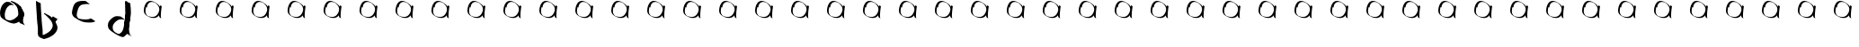 SplineFontDB: 3.2
FontName: Test
FullName: Test
FamilyName: Test
Weight: Book
Copyright: Copyright (c) 2024, Siwy
Version: 001.000
ItalicAngle: 0
UnderlinePosition: -100
UnderlineWidth: 50
Ascent: 800
Descent: 200
InvalidEm: 0
sfntRevision: 0x00010000
LayerCount: 2
Layer: 0 1 "Back" 1
Layer: 1 1 "Fore" 0
XUID: [1021 416 1312411310 29494]
StyleMap: 0x0000
FSType: 0
OS2Version: 4
OS2_WeightWidthSlopeOnly: 0
OS2_UseTypoMetrics: 1
CreationTime: 1732886346
ModificationTime: 1734184894
PfmFamily: 17
TTFWeight: 400
TTFWidth: 5
LineGap: 90
VLineGap: 0
Panose: 2 0 5 9 0 0 0 0 0 0
OS2TypoAscent: 800
OS2TypoAOffset: 0
OS2TypoDescent: -200
OS2TypoDOffset: 0
OS2TypoLinegap: 90
OS2WinAscent: 809
OS2WinAOffset: 0
OS2WinDescent: 0
OS2WinDOffset: 0
HheadAscent: 809
HheadAOffset: 0
HheadDescent: 0
HheadDOffset: 0
OS2SubXSize: 650
OS2SubYSize: 700
OS2SubXOff: 0
OS2SubYOff: 140
OS2SupXSize: 650
OS2SupYSize: 700
OS2SupXOff: 0
OS2SupYOff: 480
OS2StrikeYSize: 49
OS2StrikeYPos: 258
OS2CapHeight: 800
OS2XHeight: 800
OS2Vendor: 'PfEd'
OS2CodePages: 00000001.00000000
OS2UnicodeRanges: 00000001.00000000.00000000.00000000
DEI: 91125
ShortTable: cvt  2
  33
  633
EndShort
ShortTable: maxp 16
  1
  0
  55
  105
  2
  0
  0
  2
  0
  1
  1
  0
  64
  46
  0
  0
EndShort
LangName: 1033 "" "" "Regular" "FontForge 2.0 : Test : 1-12-2024" "" "Version 001.000"
GaspTable: 1 65535 2 0
Encoding: UnicodeBmp
UnicodeInterp: none
NameList: AGL For New Fonts
DisplaySize: -48
AntiAlias: 1
FitToEm: 0
WinInfo: 0 26 11
BeginChars: 65539 55

StartChar: .notdef
Encoding: 65536 -1 0
Width: 1000
GlyphClass: 1
Flags: W
TtInstrs:
PUSHB_2
 1
 0
MDAP[rnd]
ALIGNRP
PUSHB_3
 7
 4
 0
MIRP[min,rnd,black]
SHP[rp2]
PUSHB_2
 6
 5
MDRP[rp0,min,rnd,grey]
ALIGNRP
PUSHB_3
 3
 2
 0
MIRP[min,rnd,black]
SHP[rp2]
SVTCA[y-axis]
PUSHB_2
 3
 0
MDAP[rnd]
ALIGNRP
PUSHB_3
 5
 4
 0
MIRP[min,rnd,black]
SHP[rp2]
PUSHB_3
 7
 6
 1
MIRP[rp0,min,rnd,grey]
ALIGNRP
PUSHB_3
 1
 2
 0
MIRP[min,rnd,black]
SHP[rp2]
EndTTInstrs
LayerCount: 2
Fore
SplineSet
33 0 m 1,0,-1
 33 666 l 1,1,-1
 298 666 l 1,2,-1
 298 0 l 1,3,-1
 33 0 l 1,0,-1
66 33 m 1,4,-1
 265 33 l 1,5,-1
 265 633 l 1,6,-1
 66 633 l 1,7,-1
 66 33 l 1,4,-1
EndSplineSet
EndChar

StartChar: .null
Encoding: 65537 -1 1
Width: 0
GlyphClass: 1
Flags: W
LayerCount: 2
EndChar

StartChar: nonmarkingreturn
Encoding: 65538 -1 2
Width: 1000
GlyphClass: 1
Flags: W
LayerCount: 2
EndChar

StartChar: A
Encoding: 65 65 3
Width: 1000
GlyphClass: 1
Flags: WO
LayerCount: 2
Fore
SplineSet
271.375976562 766.108398438 m 1,0,-1
 390.706054688 675.758789062 l 1,1,2
 382.558447671 676.741644473 382.558447671 676.741644473 366.136973555 679.394903871 c 128,-1,3
 349.715499439 682.048163268 349.715499439 682.048163268 339.46251375 683.416482238 c 128,-1,4
 329.209528061 684.784801207 329.209528061 684.784801207 315.019175703 684.765356752 c 128,-1,5
 300.828823345 684.745912296 300.828823345 684.745912296 289.143554688 682.0390625 c 0,6,7
 281.309651172 680.224548363 281.309651172 680.224548363 274.453951048 677.433997377 c 128,-1,8
 267.598250924 674.643446391 267.598250924 674.643446391 265.020978762 673.333138243 c 128,-1,9
 262.4437066 672.022830094 262.4437066 672.022830094 253.211061643 666.050299867 c 128,-1,10
 243.978416687 660.07776964 243.978416687 660.07776964 241.533203125 658.55078125 c 0,11,12
 200.648411453 626.334546988 200.648411453 626.334546988 180.442075313 589.013346539 c 128,-1,13
 160.235739173 551.69214609 160.235739173 551.69214609 143.278320312 491.524414062 c 0,14,15
 121.332662496 411.824365482 121.332662496 411.824365482 140.948242188 323.765625 c 0,16,17
 145.626558119 306.790997651 145.626558119 306.790997651 154.675420252 292.753858006 c 128,-1,18
 163.724282384 278.716718361 163.724282384 278.716718361 178.624994788 266.562029445 c 128,-1,19
 193.525707191 254.407340529 193.525707191 254.407340529 204.249394861 247.343762791 c 128,-1,20
 214.973082531 240.280185054 214.973082531 240.280185054 234.765625 228.6875 c 1,21,22
 185.72387325 256.511116724 185.72387325 256.511116724 135.158031455 284.913714334 c 2,23,-1
 112.115353503 298.279141946 l 1,24,25
 113.366796551 297.707943202 113.366796551 297.707943202 118.329983974 295.319641869 c 0,26,27
 156.366219745 277.016486078 156.366219745 277.016486078 175.462890625 270.513671875 c 0,28,29
 202.66321533 261.251018376 202.66321533 261.251018376 243.900390625 252.971679688 c 0,30,31
 298.563714002 242.544961353 298.563714002 242.544961353 376.567382812 281.03515625 c 1,32,33
 437.886206801 315.774069948 437.886206801 315.774069948 504.090820312 385.682617188 c 0,34,35
 529.835739857 416.532984078 529.835739857 416.532984078 537.754283242 442.008228154 c 128,-1,36
 545.672826627 467.483472229 545.672826627 467.483472229 539.999023438 505.548828125 c 0,37,38
 535.354904158 526.16862693 535.354904158 526.16862693 523.594679594 549.188248233 c 128,-1,39
 511.83445503 572.207869536 511.83445503 572.207869536 503.203497489 584.755436663 c 128,-1,40
 494.572539949 597.30300379 494.572539949 597.30300379 475.879882812 622.840820312 c 0,41,42
 462.949621868 638.336317084 462.949621868 638.336317084 434.391129502 675.87177516 c 128,-1,43
 405.832637135 713.407233237 405.832637135 713.407233237 389.150390625 732.448242188 c 0,44,45
 374.469126844 750.430683575 374.469126844 750.430683575 370.58203125 753.392578125 c 2,46,-1
 358.84375 760.043945312 l 1,47,48
 432.2898151 716.088703968 432.2898151 716.088703968 480.592739728 689.135668837 c 0,49,50
 485.929093795 686.157982915 485.929093795 686.157982915 485.939464743 686.076621687 c 128,-1,51
 485.948012417 686.009564234 485.948012417 686.009564234 482.806046009 687.441882253 c 0,52,53
 457.839966038 698.823088023 457.839966038 698.823088023 437.358398438 705.555664062 c 0,54,55
 427.250319555 708.429041456 427.250319555 708.429041456 427.249023438 708.430664062 c 0,56,57
 422.297613101 714.629831437 422.297613101 714.629831437 432.649954333 713.349686198 c 0,58,59
 435.088665938 713.048121075 435.088665938 713.048121075 440.556704096 711.999234559 c 0,60,61
 450.034682866 710.181155782 450.034682866 710.181155782 451.257368633 710.988127386 c 0,62,63
 453.032322115 712.159595229 453.032322115 712.159595229 444.444335938 718.348632812 c 0,64,65
 424.302581005 732.864585292 424.302581005 732.864585292 384.333804257 755.000431749 c 128,-1,66
 344.36502751 777.136278206 344.36502751 777.136278206 332.965820312 784.169921875 c 0,67,68
 329.955061907 786.027593317 329.955061907 786.027593317 334.820985845 783.70288471 c 0,69,70
 336.864310116 782.726680894 336.864310116 782.726680894 342.592880962 779.892156923 c 0,71,72
 350.278273628 776.089388253 350.278273628 776.089388253 352.591796875 775.0234375 c 0,73,74
 355.402310158 773.728341898 355.402310158 773.728341898 358.600864784 772.271959847 c 128,-1,75
 361.799419409 770.815577795 361.799419409 770.815577795 365.635788862 769.076021924 c 128,-1,76
 369.472158315 767.336466053 369.472158315 767.336466053 371.653320312 766.342773438 c 0,77,78
 393.355841259 756.394986448 393.355841259 756.394986448 418.325851097 742.941142148 c 128,-1,79
 443.295860936 729.487297847 443.295860936 729.487297847 460.650543556 719.253148013 c 128,-1,80
 478.005226176 709.018998179 478.005226176 709.018998179 506.562698021 691.844615048 c 128,-1,81
 535.120169866 674.670231917 535.120169866 674.670231917 549.4375 666.275390625 c 0,82,83
 567.396879471 655.744693662 567.396879471 655.744693662 580.548828125 638.154296875 c 0,84,85
 606.263115638 594.264843918 606.263115638 594.264843918 622.02734375 518.391601562 c 0,86,87
 635.740659511 462.020729875 635.740659511 462.020729875 640.08203125 386.822265625 c 0,88,89
 641.62286559 352.813913407 641.62286559 352.813913407 641.66796875 273.520507812 c 0,90,91
 641.73931946 267.252517831 641.73931946 267.252517831 641.603638167 253.811009691 c 128,-1,92
 641.467956875 240.369501552 641.467956875 240.369501552 641.552169328 232.557459547 c 128,-1,93
 641.636381781 224.745417542 641.636381781 224.745417542 642.675751204 213.55637102 c 128,-1,94
 643.715120628 202.367324497 643.715120628 202.367324497 645.887695312 193.0859375 c 0,95,96
 659.549225221 158.21572186 659.549225221 158.21572186 674.842773438 137.124023438 c 0,97,98
 677.612853207 133.303941614 677.612853207 133.303941614 681.104063882 129.285980769 c 128,-1,99
 684.595274557 125.268019924 684.595274557 125.268019924 688.998149659 120.511545273 c 128,-1,100
 693.401024762 115.755070622 693.401024762 115.755070622 695.741210938 113.055664062 c 1,101,-1
 557.98046875 171.520507812 l 1,102,103
 521.787460138 215.943169166 521.787460138 215.943169166 510.98046875 258.583007812 c 0,104,105
 508.628582193 273.246822247 508.628582193 273.246822247 508.462890625 341.396484375 c 0,106,107
 508.5456301 416.973085047 508.5456301 416.973085047 506.615234375 453.779296875 c 0,108,109
 501.644825162 527.329145782 501.644825162 527.329145782 487.98828125 583.096679688 c 0,110,111
 470.350063633 660.020323925 470.350063633 660.020323925 442.348632812 696.325195312 c 0,112,113
 431.493294479 706.397715998 431.493294479 706.397715998 422.081054688 712.676757812 c 0,114,115
 420.116681398 713.987463973 420.116681398 713.987463973 413.080341953 718.318231144 c 0,116,117
 410.123525311 720.21353549 410.123525311 720.21353549 409.946289062 720.357421875 c 1,118,119
 468.986652622 687.093401217 468.986652622 687.093401217 525.111658841 655.61894922 c 2,120,-1
 545.069314786 644.264514786 l 1,121,122
 543.899439139 644.879640043 543.899439139 644.879640043 540.010158696 646.945291409 c 0,123,124
 506.084193121 664.96384733 506.084193121 664.96384733 488.44921875 673.475585938 c 0,125,126
 479.588653746 677.664435297 479.588653746 677.664435297 452.418765515 690.260296943 c 128,-1,127
 425.248877285 702.856158589 425.248877285 702.856158589 416.614296985 707.250999932 c 128,-1,128
 407.979716685 711.645841274 407.979716685 711.645841274 387.360078015 722.565953193 c 128,-1,129
 366.740439346 733.486065112 366.740439346 733.486065112 347.97365636 745.311031182 c 128,-1,130
 329.206873373 757.135997251 329.206873373 757.135997251 304.779296875 773.604492188 c 0,131,132
 299.623731027 776.909081268 299.623731027 776.909081268 300.636474609 787.134155273 c 128,-1,133
 301.649218192 797.359229278 301.649218192 797.359229278 307.997070312 799.67578125 c 0,134,135
 307.998353286 799.676249581 307.998353286 799.676249581 319.067382812 797.186523438 c 0,136,137
 467.475672922 751.650966962 467.475672922 751.650966962 526.764648438 674.047851562 c 0,138,139
 543.428833761 653.375013166 543.428833761 653.375013166 573.037355372 614.732427053 c 128,-1,140
 602.645876983 576.08984094 602.645876983 576.08984094 612.353515625 563.698242188 c 0,141,142
 630.117185622 538.522667175 630.117185622 538.522667175 639.539609618 523.851617647 c 128,-1,143
 648.962033615 509.18056812 648.962033615 509.18056812 659.648866944 485.291285999 c 128,-1,144
 670.335700273 461.402003877 670.335700273 461.402003877 673.665039062 439.359375 c 0,145,146
 673.876965919 436.848806769 673.876965919 436.848806769 674.397626879 432.252596624 c 128,-1,147
 674.918287839 427.656386478 674.918287839 427.656386478 675.236162184 423.890958064 c 128,-1,148
 675.554036528 420.12552965 675.554036528 420.12552965 675.572265625 416.766601562 c 0,149,150
 675.844540096 359.522587248 675.844540096 359.522587248 631.008789062 308.391601562 c 0,151,152
 563.046120007 236.465054925 563.046120007 236.465054925 500.856445312 199.39453125 c 0,153,154
 418.55368007 156.153524894 418.55368007 156.153524894 362.821289062 163.177734375 c 0,155,156
 288.022434444 176.057576654 288.022434444 176.057576654 237.200461962 200.337085827 c 128,-1,157
 186.378489479 224.616594999 186.378489479 224.616594999 96.0634765625 282.337890625 c 0,158,159
 57.6163314272 306.890485329 57.6163314272 306.890485329 36.1095413958 329.957550658 c 128,-1,160
 14.6027513644 353.024615987 14.6027513644 353.024615987 6.716796875 388.887695312 c 0,161,162
 -9.51252187792 482.024009926 -9.51252187792 482.024009926 13.55859375 562.23046875 c 0,163,164
 31.9095473755 625.734491968 31.9095473755 625.734491968 52.8257531398 664.301751381 c 128,-1,165
 73.7419589042 702.869010793 73.7419589042 702.869010793 116.58203125 738.643554688 c 0,166,167
 120.125527193 741.097607855 120.125527193 741.097607855 126.864396478 745.935997959 c 128,-1,168
 133.603265763 750.774388063 133.603265763 750.774388063 136.694423835 752.821337978 c 128,-1,169
 139.785581906 754.868287894 139.785581906 754.868287894 145.114443353 758.045497959 c 128,-1,170
 150.4433048 761.222708024 150.4433048 761.222708024 155.70056446 763.428025478 c 128,-1,171
 160.95782412 765.633342932 160.95782412 765.633342932 167.495117188 767.71484375 c 0,172,173
 182.827228707 772.596593708 182.827228707 772.596593708 198.653818678 772.919094406 c 128,-1,174
 214.480408649 773.241595104 214.480408649 773.241595104 239.95099903 769.910007157 c 128,-1,175
 265.421589411 766.578419209 265.421589411 766.578419209 271.375976562 766.108398438 c 1,0,-1
EndSplineSet
EndChar

StartChar: B
Encoding: 66 66 4
Width: 1000
GlyphClass: 1
Flags: W
LayerCount: 2
Fore
SplineSet
0 800 m 1,0,-1
 133.38671875 732.03515625 l 1,1,2
 131.805123063 670.369087911 131.805123063 670.369087911 143.001953125 508.88671875 c 0,3,4
 153.366408126 400.365655383 153.366408126 400.365655383 157.237304688 295.247070312 c 0,5,6
 157.905848703 249.321914581 157.905848703 249.321914581 169.893554688 116.150390625 c 1,7,8
 183.386423071 11.373068237 183.386423071 11.373068237 184.368164062 -4.046875 c 0,9,10
 185.951100923 -35.2553635939 185.951100923 -35.2553635939 186.29296875 -94.6904296875 c 0,11,12
 186.164955357 -150.083063616 186.164955357 -150.083063616 186.202148438 -173.288085938 c 0,13,14
 186.146241034 -211.222057963 186.146241034 -211.222057963 198.696289062 -241.57421875 c 1,15,16
 188.892895415 -241.73111633 188.892895415 -241.73111633 208.286486007 -251.59934572 c 2,17,-1
 218.712890625 -255.868164062 l 1,18,19
 203.727956404 -246.629611677 203.727956404 -246.629611677 162.804367348 -223.259581273 c 128,-1,20
 121.880778291 -199.88955087 121.880778291 -199.88955087 100.461914062 -185.744140625 c 0,21,22
 98.8889253643 -184.704828624 98.8889253643 -184.704828624 101.469316164 -184.880041003 c 0,23,24
 102.505210584 -184.950379777 102.505210584 -184.950379777 105.464219599 -185.346097636 c 0,25,26
 111.162882417 -186.108198271 111.162882417 -186.108198271 112.866210938 -185.962890625 c 0,27,28
 115.053525565 -185.776274496 115.053525565 -185.776274496 117.487686196 -185.35553444 c 128,-1,29
 119.921846828 -184.934794383 119.921846828 -184.934794383 122.883082033 -184.327408269 c 128,-1,30
 125.844317238 -183.720022154 125.844317238 -183.720022154 127.46875 -183.439453125 c 0,31,32
 172.542300466 -171.53874263 172.542300466 -171.53874263 223.260742188 -152.442382812 c 0,33,34
 243.252611915 -146.319714529 243.252611915 -146.319714529 302.454101562 -112.958007812 c 0,35,36
 332.794206003 -95.2648107911 332.794206003 -95.2648107911 365.065429688 -69.8984375 c 0,37,38
 400.676825606 -42.7386728532 400.676825606 -42.7386728532 434.905273438 8.90625 c 0,39,40
 466.754595978 61.8351083149 466.754595978 61.8351083149 466.442382812 114.346679688 c 1,41,42
 459.890845781 171.823248082 459.890845781 171.823248082 410.325195312 257.483398438 c 0,43,44
 406.064026816 263.785242771 406.064026816 263.785242771 389.751068283 290.564045183 c 128,-1,45
 373.438109749 317.342847595 373.438109749 317.342847595 362.8125 330.379882812 c 0,46,47
 359.387679189 334.581989419 359.387679189 334.581989419 355.143965325 339.03067518 c 128,-1,48
 350.900251462 343.479360941 350.900251462 343.479360941 345.649328945 348.693608674 c 128,-1,49
 340.398406429 353.907856408 340.398406429 353.907856408 337.522460938 356.94140625 c 0,50,51
 293.641621889 397.839608166 293.641621889 397.839608166 260.334960938 420.09765625 c 0,52,53
 238.047793174 432.06542695 238.047793174 432.06542695 260.706803804 419.212295089 c 0,54,55
 316.109213225 387.785747596 316.109213225 387.785747596 366.911132812 357.5703125 c 0,56,57
 368.373392355 356.700524315 368.373392355 356.700524315 365.811481121 357.876590218 c 0,58,59
 365.165018835 358.173353917 365.165018835 358.173353917 363.538573403 358.933993739 c 0,60,61
 358.775254812 361.161655201 358.775254812 361.161655201 357.3671875 361.720703125 c 0,62,63
 355.479712848 362.470606284 355.479712848 362.470606284 353.003593735 363.282640766 c 128,-1,64
 350.527474622 364.094675248 350.527474622 364.094675248 349.417630224 364.497632671 c 128,-1,65
 348.307785826 364.900590094 348.307785826 364.900590094 348.431640625 365.106445312 c 128,-1,66
 348.435943735 365.113602614 348.435943735 365.113602614 360.079101562 380.897460938 c 0,67,68
 361.988140385 380.203489303 361.988140385 380.203489303 364.156116787 379.455367719 c 0,69,70
 366.067286005 378.795864718 366.067286005 378.795864718 366.360946811 378.335084978 c 0,71,72
 367.588112892 376.409553021 367.588112892 376.409553021 373.49609375 371.99609375 c 0,73,74
 380.319674176 366.898812857 380.319674176 366.898812857 384.117550736 365.040751918 c 128,-1,75
 387.915427296 363.182690979 387.915427296 363.182690979 396.244140625 355.780273438 c 0,76,77
 401.493558697 351.11453863 401.493558697 351.11453863 410.837422904 342.017561624 c 128,-1,78
 420.181287111 332.920584618 420.181287111 332.920584618 424.232421875 329.197265625 c 0,79,80
 434.433028808 319.764014914 434.433028808 319.764014914 452.415630436 299.878878152 c 128,-1,81
 470.398232065 279.993741389 470.398232065 279.993741389 479.602539062 271.235351562 c 0,82,83
 484.77334258 266.314721843 484.77334258 266.314721843 494.730894218 257.778676344 c 128,-1,84
 504.688445856 249.242630846 504.688445856 249.242630846 508.396484375 245.880859375 c 2,85,-1
 509.441068321 245.04410399 l 1,86,-1
 510.475126291 244.216058463 l 1,87,-1
 511.498200594 243.397024242 l 1,88,-1
 513.477890172 241.812524307 l 1,89,-1
 531.496532281 226.413354406 l 1,90,91
 529.271624595 227.270388193 529.271624595 227.270388193 499.062947173 246.161022224 c 0,92,93
 447.889703122 278.161596496 447.889703122 278.161596496 405.19921875 304.279296875 c 1,94,95
 414.329947913 298.693599443 414.329947913 298.693599443 423.168945312 303.556640625 c 0,96,97
 427.927406759 306.175377363 427.927406759 306.175377363 440.625976562 322.786132812 c 0,98,99
 445.025990445 329.068188146 445.025990445 329.068188146 455.625640685 342.666323276 c 128,-1,100
 466.225290924 356.264458405 466.225290924 356.264458405 471.349609375 363.9296875 c 1,101,-1
 600.877929688 287.954101562 l 1,102,103
 595.631150361 280.205213592 595.631150361 280.205213592 584.776591372 266.495758245 c 128,-1,104
 573.922032384 252.786302898 573.922032384 252.786302898 569.397460938 246.407226562 c 0,105,106
 568.671104432 245.413206461 568.671104432 245.413206461 565.437411102 240.908361962 c 128,-1,107
 562.203717773 236.403517464 562.203717773 236.403517464 561.075047899 234.959505999 c 128,-1,108
 559.946378026 233.515494535 559.946378026 233.515494535 556.998652675 229.809168267 c 128,-1,109
 554.050927324 226.102841999 554.050927324 226.102841999 552.132724876 224.377833487 c 128,-1,110
 550.214522428 222.652824974 550.214522428 222.652824974 547.28313131 220.06921291 c 128,-1,111
 544.351740192 217.485600846 544.351740192 217.485600846 541.374371423 215.803791258 c 128,-1,112
 538.397002655 214.121981671 538.397002655 214.121981671 535.094726562 212.830078125 c 0,113,114
 524.852555189 208.822692537 524.852555189 208.822692537 522.017578125 210.286132812 c 0,115,116
 502.241388357 220.492037201 502.241388357 220.492037201 479.483759622 232.191247694 c 128,-1,117
 456.726130887 243.890458188 456.726130887 243.890458188 449.484836633 247.2053164 c 128,-1,118
 442.24354238 250.520174612 442.24354238 250.520174612 429.02257727 258.212094314 c 128,-1,119
 415.80161216 265.904014016 415.80161216 265.904014016 414.105651365 266.710896757 c 128,-1,120
 412.409690571 267.517779499 412.409690571 267.517779499 401.802033584 275.677775118 c 128,-1,121
 391.194376596 283.837770737 391.194376596 283.837770737 388.120393758 286.612044716 c 128,-1,122
 385.04641092 289.386318696 385.04641092 289.386318696 370.0625 302.397460938 c 0,123,124
 353.460307523 317.483911939 353.460307523 317.483911939 324.761365596 346.757249153 c 128,-1,125
 296.06242367 376.030586367 296.06242367 376.030586367 286.063476562 385.704101562 c 0,126,127
 258.518842157 410.748906337 258.518842157 410.748906337 220.25 437.795898438 c 1,128,129
 222.584645082 443.20014622 222.584645082 443.20014622 224.891935082 450.099757409 c 0,130,131
 226.776089442 455.73404374 226.776089442 455.73404374 228.138233541 456.354688592 c 128,-1,132
 229.500377639 456.975333445 229.500377639 456.975333445 235.789087872 455.064916229 c 0,133,134
 237.792462514 454.456320625 237.792462514 454.456320625 238.970703125 454.110351562 c 0,135,136
 239.227349126 454.034964031 239.227349126 454.034964031 243.416160571 453.08078897 c 128,-1,137
 247.604972015 452.12661391 247.604972015 452.12661391 249.521484375 451.080078125 c 0,138,139
 277.320968383 435.902201563 277.320968383 435.902201563 305.007483811 420.900797477 c 128,-1,140
 332.693999238 405.899393392 332.693999238 405.899393392 338.521156814 402.88841346 c 128,-1,141
 344.34831439 399.877433529 344.34831439 399.877433529 357.395093186 392.173188102 c 128,-1,142
 370.441871981 384.468942676 370.441871981 384.468942676 375.342281814 381.20635096 c 128,-1,143
 380.242691647 377.943759244 380.242691647 377.943759244 399.6953125 365.118164062 c 0,144,145
 443.432639643 332.361785942 443.432639643 332.361785942 475.374023438 299.232421875 c 0,146,147
 509.478189359 261.649571666 509.478189359 261.649571666 546.059570312 196.827148438 c 0,148,149
 595.872049478 104.667093465 595.872049478 104.667093465 599.331054688 46.376953125 c 1,150,151
 597.293204637 -11.7543216618 597.293204637 -11.7543216618 563.762695312 -66.5244140625 c 0,152,153
 527.90564591 -121.012712528 527.90564591 -121.012712528 492.126953125 -149.540039062 c 0,154,155
 467.872942205 -170.009997105 467.872942205 -170.009997105 427.94140625 -194.6875 c 0,156,157
 423.025999804 -197.420870928 423.025999804 -197.420870928 404.244250376 -208.595430215 c 128,-1,158
 385.462500947 -219.769989503 385.462500947 -219.769989503 373.091361604 -225.822213014 c 128,-1,159
 360.72022226 -231.874436524 360.72022226 -231.874436524 347.565429688 -235.911132812 c 0,160,161
 333.361561714 -241.574868962 333.361561714 -241.574868962 250.416992188 -268.927734375 c 0,162,163
 220.744461813 -276.184603217 220.744461813 -276.184603217 220.336914062 -275.999023438 c 0,164,165
 211.902268109 -272.183096621 211.902268109 -272.183096621 182.029033473 -260.928425363 c 128,-1,166
 152.155798836 -249.673754105 152.155798836 -249.673754105 133.148700902 -241.124492117 c 128,-1,167
 114.141602968 -232.57523013 114.141602968 -232.57523013 92.6313283947 -215.382160715 c 128,-1,168
 71.1210538214 -198.189091299 71.1210538214 -198.189091299 62.7158203125 -177.90234375 c 0,169,170
 51.360589411 -138.381831199 51.360589411 -138.381831199 52.52734375 -105.154296875 c 0,171,172
 52.7124485022 -61.2451563169 52.7124485022 -61.2451563169 52.6181640625 -26.6259765625 c 0,173,174
 52.627590616 31.0192831286 52.627590616 31.0192831286 50.5673828125 62.9248046875 c 0,175,176
 48.6936945415 86.3090514435 48.6936945415 86.3090514435 43.3744975423 129.695491541 c 128,-1,177
 38.0553005431 173.081931639 38.0553005431 173.081931639 37.04296875 182.368164062 c 0,178,179
 25.3564475625 316.057861317 25.3564475625 316.057861317 24.9912109375 362.012695312 c 0,180,181
 20.9455718345 469.669265567 20.9455718345 469.669265567 11.0439453125 575.017578125 c 0,182,183
 0.653557726987 736.205135477 0.653557726987 736.205135477 0 800 c 1,0,-1
EndSplineSet
EndChar

StartChar: C
Encoding: 67 67 5
Width: 1000
GlyphClass: 1
Flags: W
LayerCount: 2
Fore
SplineSet
379.680664062 797.08984375 m 1,0,-1
 500.203125 708.293945312 l 1,1,2
 417.035836148 716.771273717 417.035836148 716.771273717 337.143554688 706.272460938 c 0,3,4
 274.405681763 698.11436259 274.405681763 698.11436259 229.05859375 665.229492188 c 0,5,6
 200.258049385 641.333139803 200.258049385 641.333139803 177.553710938 592.842773438 c 1,7,8
 163.35223712 551.963895377 163.35223712 551.963895377 150.220703125 506.232421875 c 0,9,10
 133.689718686 444.101566874 133.689718686 444.101566874 133.151367188 401.170898438 c 0,11,12
 134.292970359 363.852698383 134.292970359 363.852698383 169.108398438 312.888671875 c 0,13,14
 170.144205729 311.537109375 170.144205729 311.537109375 171.994140625 309.01953125 c 128,-1,15
 173.844075521 306.501953125 173.844075521 306.501953125 175.397786458 304.474609375 c 128,-1,16
 176.951497396 302.447265625 176.951497396 302.447265625 178.430664062 300.724609375 c 0,17,18
 187.575620448 290.073169663 187.575620448 290.073169663 199.74609375 282.844726562 c 2,19,-1
 214.201171875 275.326171875 l 1,20,21
 161.679918977 306.293710043 161.679918977 306.293710043 104.697904512 338.361337019 c 2,22,-1
 93.5561188791 344.82937693 l 1,23,24
 95.3039011278 343.990401556 95.3039011278 343.990401556 109.433421581 336.722515441 c 2,25,-1
 110.366460869 336.242584839 l 1,26,-1
 111.313317874 335.755560806 l 1,27,-1
 112.273515149 335.261702004 l 1,28,-1
 113.246603203 334.761251719 l 1,29,-1
 114.232158239 334.254439112 l 1,30,-1
 115.431640625 333.637695312 l 2,31,32
 155.984531502 312.783903857 155.984531502 312.783903857 208.090820312 296.53515625 c 0,33,34
 252.384354888 283.065093624 252.384354888 283.065093624 334.651367188 279.141601562 c 0,35,36
 396.702379826 275.837889048 396.702379826 275.837889048 447.5546875 282 c 0,37,38
 477.408962341 284.111824913 477.408962341 284.111824913 525.541015625 308.375976562 c 1,39,-1
 650.935546875 225.672851562 l 1,40,41
 648.094323891 224.342411633 648.094323891 224.342411633 632.38830379 216.687351528 c 128,-1,42
 616.682283688 209.032291423 616.682283688 209.032291423 610.5279102 206.475307163 c 128,-1,43
 604.373536711 203.918322903 604.373536711 203.918322903 592.246610674 200.285984341 c 128,-1,44
 580.119684637 196.653645778 580.119684637 196.653645778 569.653320312 195.834960938 c 0,45,46
 516.220705736 187.530845083 516.220705736 187.530845083 454.952148438 190.920898438 c 0,47,48
 368.278975188 194.478320857 368.278975188 194.478320857 326.34765625 205.108398438 c 0,49,50
 263.452024787 224.158048058 263.452024787 224.158048058 232.408203125 240.286132812 c 0,51,52
 209.755358392 250.674162633 209.755358392 250.674162633 204.717483415 252.985008768 c 128,-1,53
 199.679608437 255.295854903 199.679608437 255.295854903 188.376258773 261.459694357 c 128,-1,54
 177.072909108 267.623533811 177.072909108 267.623533811 170.617295915 271.883665018 c 128,-1,55
 164.161682721 276.143796224 164.161682721 276.143796224 136.951071273 292.409913107 c 128,-1,56
 109.740459825 308.67602999 109.740459825 308.67602999 74.6103515625 329.211914062 c 0,57,58
 51.0206231529 343.001759062 51.0206231529 343.001759062 32.099609375 373.0859375 c 0,59,60
 -0.996139022061 427.465321011 -0.996139022061 427.465321011 0.037109375 469.4296875 c 0,61,62
 1.70424952127 512.628230702 1.70424952127 512.628230702 18.9755859375 577.79296875 c 0,63,64
 36.4731088217 638.788838613 36.4731088217 638.788838613 47.3017578125 666.637695312 c 0,65,66
 72.292614781 718.850798171 72.292614781 718.850798171 102.448242188 745.231445312 c 0,67,68
 149.259140223 781.997617896 149.259140223 781.997617896 215.6640625 792.0234375 c 0,69,70
 259.954737367 798.36843288 259.954737367 798.36843288 270.719726562 799.090820312 c 0,71,72
 290.809484765 800.43777985 290.809484765 800.43777985 379.680664062 797.08984375 c 1,0,-1
EndSplineSet
EndChar

StartChar: D
Encoding: 68 68 6
Width: 1000
GlyphClass: 1
Flags: W
LayerCount: 2
Fore
SplineSet
356.241210938 359.504882812 m 1,0,-1
 476.165039062 269.921875 l 1,1,2
 379.661835985 283.723730795 379.661835985 283.723730795 331.538085938 279.06640625 c 1,3,4
 267.341419644 266.198682317 267.341419644 266.198682317 196.547851562 194.7734375 c 0,5,6
 157.390908385 150.274703811 157.390908385 150.274703811 146.571289062 124.444335938 c 0,7,8
 141.919686672 113.339998358 141.919686672 113.339998358 135.998046875 86.294921875 c 0,9,10
 124.533066516 29.276954345 124.533066516 29.276954345 149.938476562 -28.0283203125 c 1,11,12
 174.862029323 -69.4520898941 174.862029323 -69.4520898941 235.67578125 -110.64453125 c 0,13,14
 237.948811641 -112.198918992 237.948811641 -112.198918992 242.099092066 -115.012052728 c 128,-1,15
 246.249372491 -117.825186464 246.249372491 -117.825186464 249.646350642 -120.147778001 c 128,-1,16
 253.043328793 -122.470369538 253.043328793 -122.470369538 256.03515625 -124.565429688 c 0,17,18
 258.319601705 -126.16515517 258.319601705 -126.16515517 265.43826221 -131.416588259 c 128,-1,19
 272.556922715 -136.668021349 272.556922715 -136.668021349 276.59765625 -139.30078125 c 0,20,21
 279.338475058 -141.086113272 279.338475058 -141.086113272 298.21484375 -152.04296875 c 1,22,-1
 167.341033238 -76.5793727706 l 1,23,24
 197.579360285 -93.6342656199 197.579360285 -93.6342656199 211.806640625 -100.444335938 c 0,25,26
 211.85478462 -100.467387076 211.85478462 -100.467387076 230.184570312 -108.5 c 0,27,28
 232.331073541 -109.341659419 232.331073541 -109.341659419 242.90940371 -113.577146644 c 128,-1,29
 253.48773388 -117.81263387 253.48773388 -117.81263387 256.970519792 -119.092978681 c 128,-1,30
 260.453305704 -120.373323492 260.453305704 -120.373323492 269.516075079 -123.373090293 c 128,-1,31
 278.578844454 -126.372857094 278.578844454 -126.372857094 283.929540336 -127.35900154 c 128,-1,32
 289.280236219 -128.345145986 289.280236219 -128.345145986 296.943384468 -129.201911546 c 128,-1,33
 304.606532718 -130.058677106 304.606532718 -130.058677106 311.525390625 -129.668945312 c 0,34,35
 341.630157693 -118.748364774 341.630157693 -118.748364774 383.638671875 -75.3447265625 c 1,36,37
 421.045678811 -29.9274918674 421.045678811 -29.9274918674 440.276367188 68.291015625 c 0,38,39
 451.52347939 136.684288833 451.52347939 136.684288833 469.046875 260.407226562 c 1,40,41
 484.677916194 337.363328639 484.677916194 337.363328639 484.346679688 441.677734375 c 0,42,43
 484.067315202 469.708454042 484.067315202 469.708454042 482.143570716 522.430467753 c 128,-1,44
 480.21982623 575.152481464 480.21982623 575.152481464 479.952148438 584.458007812 c 0,45,46
 479.327886245 611.025558179 479.327886245 611.025558179 479.079101562 664.643554688 c 0,47,48
 479.659773962 731.604543842 479.659773962 731.604543842 479.256835938 770.388671875 c 1,49,50
 483.096898736 811.231686728 483.096898736 811.231686728 513.137599504 794.773174451 c 0,51,52
 522.66022321 789.555978608 522.66022321 789.555978608 580.864150948 741.673990071 c 0,53,54
 603.945091375 722.686245294 603.945091375 722.686245294 622.1953125 710.061523438 c 0,55,56
 622.594073083 709.7855965 622.594073083 709.7855965 629.4765625 650.450195312 c 0,57,58
 635.714605507 596.164591287 635.714605507 596.164591287 638.080078125 505.315429688 c 0,59,60
 642.179686335 441.187858077 642.179686335 441.187858077 630.639648438 373.314453125 c 0,61,62
 610.105638741 252.152667488 610.105638741 252.152667488 603.216796875 200.786132812 c 0,63,64
 589.508140642 84.8286518005 589.508140642 84.8286518005 588.474609375 70.2861328125 c 0,65,66
 583.721022884 7.81725389676 583.721022884 7.81725389676 591.408203125 -51.958984375 c 0,67,68
 592.413310131 -57.376639575 592.413310131 -57.376639575 594.335352778 -71.7205144319 c 128,-1,69
 596.257395426 -86.0643892888 596.257395426 -86.0643892888 598.587824305 -96.0971939014 c 128,-1,70
 600.918253184 -106.129998514 600.918253184 -106.129998514 605.0625 -114.984375 c 0,71,72
 606.581400618 -118.22881489 606.581400618 -118.22881489 619.595703125 -139.336914062 c 0,73,74
 630.393962873 -153.029939369 630.393962873 -153.029939369 639.810546875 -159.932617188 c 0,75,76
 645.118269757 -163.822156287 645.118269757 -163.822156287 652.193359375 -167.918945312 c 1,77,78
 610.688214672 -143.883322487 610.688214672 -143.883322487 559.350895848 -114.324125153 c 2,79,-1
 524.620760194 -93.8960804518 l 1,80,81
 527.491861924 -95.3380750248 527.491861924 -95.3380750248 544.144492084 -104.143135591 c 2,82,-1
 545.10699338 -104.652054671 l 1,83,-1
 546.079644514 -105.166325982 l 1,84,-1
 547.062087322 -105.685746422 l 1,85,-1
 548.940429688 -106.678710938 l 1,86,-1
 666.091796875 -200.109375 l 1,87,88
 662.714232717 -198.631243446 662.714232717 -198.631243446 655.901659815 -195.662536967 c 0,89,90
 623.485974316 -181.536793733 623.485974316 -181.536793733 605.805707409 -173.049339628 c 128,-1,91
 588.125440501 -164.561885522 588.125440501 -164.561885522 561.554646359 -149.461081515 c 128,-1,92
 534.983852216 -134.360277507 534.983852216 -134.360277507 515.885469344 -116.904473113 c 128,-1,93
 496.787086472 -99.448668718 496.787086472 -99.448668718 482.768554688 -78.4677734375 c 0,94,95
 462.982744133 -42.4043638882 462.982744133 -42.4043638882 457.721679688 14.228515625 c 0,96,97
 450.878791296 80.4901732788 450.878791296 80.4901732788 455.93359375 139.067382812 c 0,98,99
 456.936497826 151.906611635 456.936497826 151.906611635 471.801757812 270.043945312 c 0,100,101
 475.414724295 295.244418474 475.414724295 295.244418474 499.12109375 442.99609375 c 0,102,103
 508.506381052 504.669040545 508.506381052 504.669040545 505.127929688 572.629882812 c 0,104,105
 502.919130082 660.303195547 502.919130082 660.303195547 495.840820312 716.528320312 c 0,106,107
 491.316929962 752.43318565 491.316929962 752.43318565 490.186523438 757.967773438 c 0,108,109
 489.800982743 759.855406667 489.800982743 759.855406667 487.170240459 765.305322083 c 0,110,111
 484.418194986 772.840826592 484.418194986 772.840826592 486.041015625 773.043945312 c 0,112,113
 554.576612442 749.930035 554.576612442 749.930035 606.396781059 739.885745366 c 0,114,115
 618.236198958 737.590914113 618.236198958 737.590914113 619.824507732 736.278556367 c 128,-1,116
 621.412816507 734.966198621 621.412816507 734.966198621 619.103251254 729.386883399 c 0,117,118
 613.773331041 716.511167963 613.773331041 716.511167963 612.671875 702.405273438 c 0,119,120
 612.207869414 660.48236873 612.207869414 660.48236873 612.837890625 596.526367188 c 0,121,122
 612.814835473 548.279027047 612.814835473 548.279027047 613.509765625 516.829101562 c 0,123,124
 615.782381451 410.713238931 615.782381451 410.713238931 616.133789062 374.551757812 c 0,125,126
 616.098318547 267.971303176 616.098318547 267.971303176 600.357421875 191.116210938 c 1,127,128
 582.704062801 70.7216197396 582.704062801 70.7216197396 570.747070312 -1.4140625 c 0,129,130
 550.341074821 -104.402673261 550.341074821 -104.402673261 511.318359375 -153.100585938 c 1,131,132
 472.21756216 -195.315590839 472.21756216 -195.315590839 434.349609375 -215.725585938 c 0,133,134
 420.560500369 -219.472403532 420.560500369 -219.472403532 420.55859375 -219.47265625 c 0,135,136
 409.248752084 -220.970814514 409.248752084 -220.970814514 397.487034056 -218.34649592 c 128,-1,137
 385.725316029 -215.722177326 385.725316029 -215.722177326 369.086859173 -209.085795747 c 128,-1,138
 352.448402317 -202.449414167 352.448402317 -202.449414167 347.461914062 -200.857421875 c 0,139,140
 305.273859522 -184.840885287 305.273859522 -184.840885287 257.70915817 -158.561703075 c 128,-1,141
 210.144456817 -132.282520864 210.144456817 -132.282520864 179.35334183 -111.9754063 c 128,-1,142
 148.562226843 -91.6682917353 148.562226843 -91.6682917353 97.1220703125 -55.919921875 c 0,143,144
 33.6870848226 -8.27869947477 33.6870848226 -8.27869947477 14.171875 34.779296875 c 0,145,146
 -8.11753016854 97.0464321144 -8.11753016854 97.0464321144 4.623046875 156.994140625 c 0,147,148
 11.5130137937 186.042472372 11.5130137937 186.042472372 16.8671875 198.412109375 c 0,149,150
 29.0237752771 226.494481718 29.0237752771 226.494481718 69.8203125 272.275390625 c 0,151,152
 142.055162505 346.466358577 142.055162505 346.466358577 209.9375 365.213867188 c 1,153,154
 242.674882788 369.877590777 242.674882788 369.877590777 257.924804688 369.565429688 c 0,155,156
 276.921630089 369.177049144 276.921630089 369.177049144 311.704721716 364.760477902 c 128,-1,157
 346.487813344 360.343906661 346.487813344 360.343906661 356.241210938 359.504882812 c 1,0,-1
EndSplineSet
EndChar

StartChar: E
Encoding: 69 69 7
Width: 1000
GlyphClass: 1
Flags: W
LayerCount: 2
Fore
SplineSet
481 309 m 2,0,1
 455 321 455 321 440 336 c 0,2,3
 427 351 427 351 425 380 c 2,4,-1
 425 395 l 1,5,-1
 419 388 l 2,6,7
 393 355 393 355 354 335 c 0,8,9
 293 305 293 305 196 329 c 0,10,11
 164 338 164 338 130 356 c 0,12,13
 87 379 87 379 67.5 393.5 c 128,-1,14
 48 408 48 408 31 430 c 0,15,16
 -3 472 -3 472 0 543 c 0,17,18
 3 607 3 607 25 666 c 128,-1,19
 47 725 47 725 81 759 c 0,20,21
 94 772 94 772 103 776.5 c 128,-1,22
 112 781 112 781 120 785 c 0,23,24
 160 808 160 808 217 796 c 0,25,26
 259 788 259 788 305 762 c 0,27,28
 347 739 347 739 379 713 c 0,29,30
 418 683 418 683 440 648 c 0,31,32
 442 645 442 645 443.5 643 c 128,-1,33
 445 641 445 641 446 640 c 128,-1,34
 447 639 447 639 447 639 c 1,35,36
 448 640 448 640 450.5 656.5 c 128,-1,37
 453 673 453 673 453 674 c 1,38,39
 453 674 453 674 473.5 664 c 128,-1,40
 494 654 494 654 499 650 c 1,41,42
 499 650 499 650 498 644 c 0,43,44
 493 615 493 615 486 557 c 0,45,46
 474 457 474 457 473 385 c 0,47,48
 472 342 472 342 479 327 c 0,49,50
 480 325 480 325 481 323 c 128,-1,51
 482 321 482 321 482.5 320 c 128,-1,52
 483 319 483 319 482 319 c 2,53,54
 482 319 482 319 475.5 322.5 c 128,-1,55
 469 326 469 326 469 326 c 2,56,57
 468 325 468 325 470 323.5 c 128,-1,58
 472 322 472 322 475 319.5 c 128,-1,59
 478 317 478 317 482 314 c 0,60,61
 495 304 495 304 495 303 c 1,62,-1
 481 309 l 2,0,1
262 349 m 0,63,64
 346 359 346 359 396 446 c 0,65,66
 425 495 425 495 430 547 c 0,67,68
 435 607 435 607 397 665 c 0,69,70
 382 688 382 688 358 711 c 0,71,72
 325 742 325 742 312 746 c 0,73,74
 308 748 308 748 299 752 c 0,75,76
 281 762 281 762 252 768 c 0,77,78
 218 774 218 774 188 766 c 0,79,80
 137 753 137 753 106 692 c 0,81,82
 88 655 88 655 90 624 c 2,83,-1
 90 614 l 1,84,-1
 83 618 l 2,85,86
 75 621 75 621 70 624 c 2,87,-1
 65 626 l 1,88,-1
 63 620 l 2,89,90
 53 591 53 591 48.5 554 c 128,-1,91
 44 517 44 517 46 491 c 0,92,93
 49 457 49 457 62 431 c 0,94,95
 70 416 70 416 83 402 c 0,96,97
 107 376 107 376 113 376 c 0,98,99
 114 376 114 376 129 369 c 0,100,101
 163 355 163 355 211 349 c 0,102,103
 218 348 218 348 235.5 348 c 128,-1,104
 253 348 253 348 262 349 c 0,63,64
EndSplineSet
EndChar

StartChar: F
Encoding: 70 70 8
Width: 1000
GlyphClass: 1
Flags: W
LayerCount: 2
Fore
SplineSet
481 309 m 2,0,1
 455 321 455 321 440 336 c 0,2,3
 427 351 427 351 425 380 c 2,4,-1
 425 395 l 1,5,-1
 419 388 l 2,6,7
 393 355 393 355 354 335 c 0,8,9
 293 305 293 305 196 329 c 0,10,11
 164 338 164 338 130 356 c 0,12,13
 87 379 87 379 67.5 393.5 c 128,-1,14
 48 408 48 408 31 430 c 0,15,16
 -3 472 -3 472 0 543 c 0,17,18
 3 607 3 607 25 666 c 128,-1,19
 47 725 47 725 81 759 c 0,20,21
 94 772 94 772 103 776.5 c 128,-1,22
 112 781 112 781 120 785 c 0,23,24
 160 808 160 808 217 796 c 0,25,26
 259 788 259 788 305 762 c 0,27,28
 347 739 347 739 379 713 c 0,29,30
 418 683 418 683 440 648 c 0,31,32
 442 645 442 645 443.5 643 c 128,-1,33
 445 641 445 641 446 640 c 128,-1,34
 447 639 447 639 447 639 c 1,35,36
 448 640 448 640 450.5 656.5 c 128,-1,37
 453 673 453 673 453 674 c 1,38,39
 453 674 453 674 473.5 664 c 128,-1,40
 494 654 494 654 499 650 c 1,41,42
 499 650 499 650 498 644 c 0,43,44
 493 615 493 615 486 557 c 0,45,46
 474 457 474 457 473 385 c 0,47,48
 472 342 472 342 479 327 c 0,49,50
 480 325 480 325 481 323 c 128,-1,51
 482 321 482 321 482.5 320 c 128,-1,52
 483 319 483 319 482 319 c 2,53,54
 482 319 482 319 475.5 322.5 c 128,-1,55
 469 326 469 326 469 326 c 2,56,57
 468 325 468 325 470 323.5 c 128,-1,58
 472 322 472 322 475 319.5 c 128,-1,59
 478 317 478 317 482 314 c 0,60,61
 495 304 495 304 495 303 c 1,62,-1
 481 309 l 2,0,1
262 349 m 0,63,64
 346 359 346 359 396 446 c 0,65,66
 425 495 425 495 430 547 c 0,67,68
 435 607 435 607 397 665 c 0,69,70
 382 688 382 688 358 711 c 0,71,72
 325 742 325 742 312 746 c 0,73,74
 308 748 308 748 299 752 c 0,75,76
 281 762 281 762 252 768 c 0,77,78
 218 774 218 774 188 766 c 0,79,80
 137 753 137 753 106 692 c 0,81,82
 88 655 88 655 90 624 c 2,83,-1
 90 614 l 1,84,-1
 83 618 l 2,85,86
 75 621 75 621 70 624 c 2,87,-1
 65 626 l 1,88,-1
 63 620 l 2,89,90
 53 591 53 591 48.5 554 c 128,-1,91
 44 517 44 517 46 491 c 0,92,93
 49 457 49 457 62 431 c 0,94,95
 70 416 70 416 83 402 c 0,96,97
 107 376 107 376 113 376 c 0,98,99
 114 376 114 376 129 369 c 0,100,101
 163 355 163 355 211 349 c 0,102,103
 218 348 218 348 235.5 348 c 128,-1,104
 253 348 253 348 262 349 c 0,63,64
EndSplineSet
EndChar

StartChar: G
Encoding: 71 71 9
Width: 1000
GlyphClass: 1
Flags: W
LayerCount: 2
Fore
SplineSet
481 309 m 2,0,1
 455 321 455 321 440 336 c 0,2,3
 427 351 427 351 425 380 c 2,4,-1
 425 395 l 1,5,-1
 419 388 l 2,6,7
 393 355 393 355 354 335 c 0,8,9
 293 305 293 305 196 329 c 0,10,11
 164 338 164 338 130 356 c 0,12,13
 87 379 87 379 67.5 393.5 c 128,-1,14
 48 408 48 408 31 430 c 0,15,16
 -3 472 -3 472 0 543 c 0,17,18
 3 607 3 607 25 666 c 128,-1,19
 47 725 47 725 81 759 c 0,20,21
 94 772 94 772 103 776.5 c 128,-1,22
 112 781 112 781 120 785 c 0,23,24
 160 808 160 808 217 796 c 0,25,26
 259 788 259 788 305 762 c 0,27,28
 347 739 347 739 379 713 c 0,29,30
 418 683 418 683 440 648 c 0,31,32
 442 645 442 645 443.5 643 c 128,-1,33
 445 641 445 641 446 640 c 128,-1,34
 447 639 447 639 447 639 c 1,35,36
 448 640 448 640 450.5 656.5 c 128,-1,37
 453 673 453 673 453 674 c 1,38,39
 453 674 453 674 473.5 664 c 128,-1,40
 494 654 494 654 499 650 c 1,41,42
 499 650 499 650 498 644 c 0,43,44
 493 615 493 615 486 557 c 0,45,46
 474 457 474 457 473 385 c 0,47,48
 472 342 472 342 479 327 c 0,49,50
 480 325 480 325 481 323 c 128,-1,51
 482 321 482 321 482.5 320 c 128,-1,52
 483 319 483 319 482 319 c 2,53,54
 482 319 482 319 475.5 322.5 c 128,-1,55
 469 326 469 326 469 326 c 2,56,57
 468 325 468 325 470 323.5 c 128,-1,58
 472 322 472 322 475 319.5 c 128,-1,59
 478 317 478 317 482 314 c 0,60,61
 495 304 495 304 495 303 c 1,62,-1
 481 309 l 2,0,1
262 349 m 0,63,64
 346 359 346 359 396 446 c 0,65,66
 425 495 425 495 430 547 c 0,67,68
 435 607 435 607 397 665 c 0,69,70
 382 688 382 688 358 711 c 0,71,72
 325 742 325 742 312 746 c 0,73,74
 308 748 308 748 299 752 c 0,75,76
 281 762 281 762 252 768 c 0,77,78
 218 774 218 774 188 766 c 0,79,80
 137 753 137 753 106 692 c 0,81,82
 88 655 88 655 90 624 c 2,83,-1
 90 614 l 1,84,-1
 83 618 l 2,85,86
 75 621 75 621 70 624 c 2,87,-1
 65 626 l 1,88,-1
 63 620 l 2,89,90
 53 591 53 591 48.5 554 c 128,-1,91
 44 517 44 517 46 491 c 0,92,93
 49 457 49 457 62 431 c 0,94,95
 70 416 70 416 83 402 c 0,96,97
 107 376 107 376 113 376 c 0,98,99
 114 376 114 376 129 369 c 0,100,101
 163 355 163 355 211 349 c 0,102,103
 218 348 218 348 235.5 348 c 128,-1,104
 253 348 253 348 262 349 c 0,63,64
EndSplineSet
EndChar

StartChar: H
Encoding: 72 72 10
Width: 1000
GlyphClass: 1
Flags: W
LayerCount: 2
Fore
SplineSet
481 309 m 2,0,1
 455 321 455 321 440 336 c 0,2,3
 427 351 427 351 425 380 c 2,4,-1
 425 395 l 1,5,-1
 419 388 l 2,6,7
 393 355 393 355 354 335 c 0,8,9
 293 305 293 305 196 329 c 0,10,11
 164 338 164 338 130 356 c 0,12,13
 87 379 87 379 67.5 393.5 c 128,-1,14
 48 408 48 408 31 430 c 0,15,16
 -3 472 -3 472 0 543 c 0,17,18
 3 607 3 607 25 666 c 128,-1,19
 47 725 47 725 81 759 c 0,20,21
 94 772 94 772 103 776.5 c 128,-1,22
 112 781 112 781 120 785 c 0,23,24
 160 808 160 808 217 796 c 0,25,26
 259 788 259 788 305 762 c 0,27,28
 347 739 347 739 379 713 c 0,29,30
 418 683 418 683 440 648 c 0,31,32
 442 645 442 645 443.5 643 c 128,-1,33
 445 641 445 641 446 640 c 128,-1,34
 447 639 447 639 447 639 c 1,35,36
 448 640 448 640 450.5 656.5 c 128,-1,37
 453 673 453 673 453 674 c 1,38,39
 453 674 453 674 473.5 664 c 128,-1,40
 494 654 494 654 499 650 c 1,41,42
 499 650 499 650 498 644 c 0,43,44
 493 615 493 615 486 557 c 0,45,46
 474 457 474 457 473 385 c 0,47,48
 472 342 472 342 479 327 c 0,49,50
 480 325 480 325 481 323 c 128,-1,51
 482 321 482 321 482.5 320 c 128,-1,52
 483 319 483 319 482 319 c 2,53,54
 482 319 482 319 475.5 322.5 c 128,-1,55
 469 326 469 326 469 326 c 2,56,57
 468 325 468 325 470 323.5 c 128,-1,58
 472 322 472 322 475 319.5 c 128,-1,59
 478 317 478 317 482 314 c 0,60,61
 495 304 495 304 495 303 c 1,62,-1
 481 309 l 2,0,1
262 349 m 0,63,64
 346 359 346 359 396 446 c 0,65,66
 425 495 425 495 430 547 c 0,67,68
 435 607 435 607 397 665 c 0,69,70
 382 688 382 688 358 711 c 0,71,72
 325 742 325 742 312 746 c 0,73,74
 308 748 308 748 299 752 c 0,75,76
 281 762 281 762 252 768 c 0,77,78
 218 774 218 774 188 766 c 0,79,80
 137 753 137 753 106 692 c 0,81,82
 88 655 88 655 90 624 c 2,83,-1
 90 614 l 1,84,-1
 83 618 l 2,85,86
 75 621 75 621 70 624 c 2,87,-1
 65 626 l 1,88,-1
 63 620 l 2,89,90
 53 591 53 591 48.5 554 c 128,-1,91
 44 517 44 517 46 491 c 0,92,93
 49 457 49 457 62 431 c 0,94,95
 70 416 70 416 83 402 c 0,96,97
 107 376 107 376 113 376 c 0,98,99
 114 376 114 376 129 369 c 0,100,101
 163 355 163 355 211 349 c 0,102,103
 218 348 218 348 235.5 348 c 128,-1,104
 253 348 253 348 262 349 c 0,63,64
EndSplineSet
EndChar

StartChar: I
Encoding: 73 73 11
Width: 1000
GlyphClass: 1
Flags: W
LayerCount: 2
Fore
SplineSet
481 309 m 2,0,1
 455 321 455 321 440 336 c 0,2,3
 427 351 427 351 425 380 c 2,4,-1
 425 395 l 1,5,-1
 419 388 l 2,6,7
 393 355 393 355 354 335 c 0,8,9
 293 305 293 305 196 329 c 0,10,11
 164 338 164 338 130 356 c 0,12,13
 87 379 87 379 67.5 393.5 c 128,-1,14
 48 408 48 408 31 430 c 0,15,16
 -3 472 -3 472 0 543 c 0,17,18
 3 607 3 607 25 666 c 128,-1,19
 47 725 47 725 81 759 c 0,20,21
 94 772 94 772 103 776.5 c 128,-1,22
 112 781 112 781 120 785 c 0,23,24
 160 808 160 808 217 796 c 0,25,26
 259 788 259 788 305 762 c 0,27,28
 347 739 347 739 379 713 c 0,29,30
 418 683 418 683 440 648 c 0,31,32
 442 645 442 645 443.5 643 c 128,-1,33
 445 641 445 641 446 640 c 128,-1,34
 447 639 447 639 447 639 c 1,35,36
 448 640 448 640 450.5 656.5 c 128,-1,37
 453 673 453 673 453 674 c 1,38,39
 453 674 453 674 473.5 664 c 128,-1,40
 494 654 494 654 499 650 c 1,41,42
 499 650 499 650 498 644 c 0,43,44
 493 615 493 615 486 557 c 0,45,46
 474 457 474 457 473 385 c 0,47,48
 472 342 472 342 479 327 c 0,49,50
 480 325 480 325 481 323 c 128,-1,51
 482 321 482 321 482.5 320 c 128,-1,52
 483 319 483 319 482 319 c 2,53,54
 482 319 482 319 475.5 322.5 c 128,-1,55
 469 326 469 326 469 326 c 2,56,57
 468 325 468 325 470 323.5 c 128,-1,58
 472 322 472 322 475 319.5 c 128,-1,59
 478 317 478 317 482 314 c 0,60,61
 495 304 495 304 495 303 c 1,62,-1
 481 309 l 2,0,1
262 349 m 0,63,64
 346 359 346 359 396 446 c 0,65,66
 425 495 425 495 430 547 c 0,67,68
 435 607 435 607 397 665 c 0,69,70
 382 688 382 688 358 711 c 0,71,72
 325 742 325 742 312 746 c 0,73,74
 308 748 308 748 299 752 c 0,75,76
 281 762 281 762 252 768 c 0,77,78
 218 774 218 774 188 766 c 0,79,80
 137 753 137 753 106 692 c 0,81,82
 88 655 88 655 90 624 c 2,83,-1
 90 614 l 1,84,-1
 83 618 l 2,85,86
 75 621 75 621 70 624 c 2,87,-1
 65 626 l 1,88,-1
 63 620 l 2,89,90
 53 591 53 591 48.5 554 c 128,-1,91
 44 517 44 517 46 491 c 0,92,93
 49 457 49 457 62 431 c 0,94,95
 70 416 70 416 83 402 c 0,96,97
 107 376 107 376 113 376 c 0,98,99
 114 376 114 376 129 369 c 0,100,101
 163 355 163 355 211 349 c 0,102,103
 218 348 218 348 235.5 348 c 128,-1,104
 253 348 253 348 262 349 c 0,63,64
EndSplineSet
EndChar

StartChar: J
Encoding: 74 74 12
Width: 1000
GlyphClass: 1
Flags: W
LayerCount: 2
Fore
SplineSet
481 309 m 2,0,1
 455 321 455 321 440 336 c 0,2,3
 427 351 427 351 425 380 c 2,4,-1
 425 395 l 1,5,-1
 419 388 l 2,6,7
 393 355 393 355 354 335 c 0,8,9
 293 305 293 305 196 329 c 0,10,11
 164 338 164 338 130 356 c 0,12,13
 87 379 87 379 67.5 393.5 c 128,-1,14
 48 408 48 408 31 430 c 0,15,16
 -3 472 -3 472 0 543 c 0,17,18
 3 607 3 607 25 666 c 128,-1,19
 47 725 47 725 81 759 c 0,20,21
 94 772 94 772 103 776.5 c 128,-1,22
 112 781 112 781 120 785 c 0,23,24
 160 808 160 808 217 796 c 0,25,26
 259 788 259 788 305 762 c 0,27,28
 347 739 347 739 379 713 c 0,29,30
 418 683 418 683 440 648 c 0,31,32
 442 645 442 645 443.5 643 c 128,-1,33
 445 641 445 641 446 640 c 128,-1,34
 447 639 447 639 447 639 c 1,35,36
 448 640 448 640 450.5 656.5 c 128,-1,37
 453 673 453 673 453 674 c 1,38,39
 453 674 453 674 473.5 664 c 128,-1,40
 494 654 494 654 499 650 c 1,41,42
 499 650 499 650 498 644 c 0,43,44
 493 615 493 615 486 557 c 0,45,46
 474 457 474 457 473 385 c 0,47,48
 472 342 472 342 479 327 c 0,49,50
 480 325 480 325 481 323 c 128,-1,51
 482 321 482 321 482.5 320 c 128,-1,52
 483 319 483 319 482 319 c 2,53,54
 482 319 482 319 475.5 322.5 c 128,-1,55
 469 326 469 326 469 326 c 2,56,57
 468 325 468 325 470 323.5 c 128,-1,58
 472 322 472 322 475 319.5 c 128,-1,59
 478 317 478 317 482 314 c 0,60,61
 495 304 495 304 495 303 c 1,62,-1
 481 309 l 2,0,1
262 349 m 0,63,64
 346 359 346 359 396 446 c 0,65,66
 425 495 425 495 430 547 c 0,67,68
 435 607 435 607 397 665 c 0,69,70
 382 688 382 688 358 711 c 0,71,72
 325 742 325 742 312 746 c 0,73,74
 308 748 308 748 299 752 c 0,75,76
 281 762 281 762 252 768 c 0,77,78
 218 774 218 774 188 766 c 0,79,80
 137 753 137 753 106 692 c 0,81,82
 88 655 88 655 90 624 c 2,83,-1
 90 614 l 1,84,-1
 83 618 l 2,85,86
 75 621 75 621 70 624 c 2,87,-1
 65 626 l 1,88,-1
 63 620 l 2,89,90
 53 591 53 591 48.5 554 c 128,-1,91
 44 517 44 517 46 491 c 0,92,93
 49 457 49 457 62 431 c 0,94,95
 70 416 70 416 83 402 c 0,96,97
 107 376 107 376 113 376 c 0,98,99
 114 376 114 376 129 369 c 0,100,101
 163 355 163 355 211 349 c 0,102,103
 218 348 218 348 235.5 348 c 128,-1,104
 253 348 253 348 262 349 c 0,63,64
EndSplineSet
EndChar

StartChar: K
Encoding: 75 75 13
Width: 1000
GlyphClass: 1
Flags: W
LayerCount: 2
Fore
SplineSet
481 309 m 2,0,1
 455 321 455 321 440 336 c 0,2,3
 427 351 427 351 425 380 c 2,4,-1
 425 395 l 1,5,-1
 419 388 l 2,6,7
 393 355 393 355 354 335 c 0,8,9
 293 305 293 305 196 329 c 0,10,11
 164 338 164 338 130 356 c 0,12,13
 87 379 87 379 67.5 393.5 c 128,-1,14
 48 408 48 408 31 430 c 0,15,16
 -3 472 -3 472 0 543 c 0,17,18
 3 607 3 607 25 666 c 128,-1,19
 47 725 47 725 81 759 c 0,20,21
 94 772 94 772 103 776.5 c 128,-1,22
 112 781 112 781 120 785 c 0,23,24
 160 808 160 808 217 796 c 0,25,26
 259 788 259 788 305 762 c 0,27,28
 347 739 347 739 379 713 c 0,29,30
 418 683 418 683 440 648 c 0,31,32
 442 645 442 645 443.5 643 c 128,-1,33
 445 641 445 641 446 640 c 128,-1,34
 447 639 447 639 447 639 c 1,35,36
 448 640 448 640 450.5 656.5 c 128,-1,37
 453 673 453 673 453 674 c 1,38,39
 453 674 453 674 473.5 664 c 128,-1,40
 494 654 494 654 499 650 c 1,41,42
 499 650 499 650 498 644 c 0,43,44
 493 615 493 615 486 557 c 0,45,46
 474 457 474 457 473 385 c 0,47,48
 472 342 472 342 479 327 c 0,49,50
 480 325 480 325 481 323 c 128,-1,51
 482 321 482 321 482.5 320 c 128,-1,52
 483 319 483 319 482 319 c 2,53,54
 482 319 482 319 475.5 322.5 c 128,-1,55
 469 326 469 326 469 326 c 2,56,57
 468 325 468 325 470 323.5 c 128,-1,58
 472 322 472 322 475 319.5 c 128,-1,59
 478 317 478 317 482 314 c 0,60,61
 495 304 495 304 495 303 c 1,62,-1
 481 309 l 2,0,1
262 349 m 0,63,64
 346 359 346 359 396 446 c 0,65,66
 425 495 425 495 430 547 c 0,67,68
 435 607 435 607 397 665 c 0,69,70
 382 688 382 688 358 711 c 0,71,72
 325 742 325 742 312 746 c 0,73,74
 308 748 308 748 299 752 c 0,75,76
 281 762 281 762 252 768 c 0,77,78
 218 774 218 774 188 766 c 0,79,80
 137 753 137 753 106 692 c 0,81,82
 88 655 88 655 90 624 c 2,83,-1
 90 614 l 1,84,-1
 83 618 l 2,85,86
 75 621 75 621 70 624 c 2,87,-1
 65 626 l 1,88,-1
 63 620 l 2,89,90
 53 591 53 591 48.5 554 c 128,-1,91
 44 517 44 517 46 491 c 0,92,93
 49 457 49 457 62 431 c 0,94,95
 70 416 70 416 83 402 c 0,96,97
 107 376 107 376 113 376 c 0,98,99
 114 376 114 376 129 369 c 0,100,101
 163 355 163 355 211 349 c 0,102,103
 218 348 218 348 235.5 348 c 128,-1,104
 253 348 253 348 262 349 c 0,63,64
EndSplineSet
EndChar

StartChar: L
Encoding: 76 76 14
Width: 1000
GlyphClass: 1
Flags: W
LayerCount: 2
Fore
SplineSet
481 309 m 2,0,1
 455 321 455 321 440 336 c 0,2,3
 427 351 427 351 425 380 c 2,4,-1
 425 395 l 1,5,-1
 419 388 l 2,6,7
 393 355 393 355 354 335 c 0,8,9
 293 305 293 305 196 329 c 0,10,11
 164 338 164 338 130 356 c 0,12,13
 87 379 87 379 67.5 393.5 c 128,-1,14
 48 408 48 408 31 430 c 0,15,16
 -3 472 -3 472 0 543 c 0,17,18
 3 607 3 607 25 666 c 128,-1,19
 47 725 47 725 81 759 c 0,20,21
 94 772 94 772 103 776.5 c 128,-1,22
 112 781 112 781 120 785 c 0,23,24
 160 808 160 808 217 796 c 0,25,26
 259 788 259 788 305 762 c 0,27,28
 347 739 347 739 379 713 c 0,29,30
 418 683 418 683 440 648 c 0,31,32
 442 645 442 645 443.5 643 c 128,-1,33
 445 641 445 641 446 640 c 128,-1,34
 447 639 447 639 447 639 c 1,35,36
 448 640 448 640 450.5 656.5 c 128,-1,37
 453 673 453 673 453 674 c 1,38,39
 453 674 453 674 473.5 664 c 128,-1,40
 494 654 494 654 499 650 c 1,41,42
 499 650 499 650 498 644 c 0,43,44
 493 615 493 615 486 557 c 0,45,46
 474 457 474 457 473 385 c 0,47,48
 472 342 472 342 479 327 c 0,49,50
 480 325 480 325 481 323 c 128,-1,51
 482 321 482 321 482.5 320 c 128,-1,52
 483 319 483 319 482 319 c 2,53,54
 482 319 482 319 475.5 322.5 c 128,-1,55
 469 326 469 326 469 326 c 2,56,57
 468 325 468 325 470 323.5 c 128,-1,58
 472 322 472 322 475 319.5 c 128,-1,59
 478 317 478 317 482 314 c 0,60,61
 495 304 495 304 495 303 c 1,62,-1
 481 309 l 2,0,1
262 349 m 0,63,64
 346 359 346 359 396 446 c 0,65,66
 425 495 425 495 430 547 c 0,67,68
 435 607 435 607 397 665 c 0,69,70
 382 688 382 688 358 711 c 0,71,72
 325 742 325 742 312 746 c 0,73,74
 308 748 308 748 299 752 c 0,75,76
 281 762 281 762 252 768 c 0,77,78
 218 774 218 774 188 766 c 0,79,80
 137 753 137 753 106 692 c 0,81,82
 88 655 88 655 90 624 c 2,83,-1
 90 614 l 1,84,-1
 83 618 l 2,85,86
 75 621 75 621 70 624 c 2,87,-1
 65 626 l 1,88,-1
 63 620 l 2,89,90
 53 591 53 591 48.5 554 c 128,-1,91
 44 517 44 517 46 491 c 0,92,93
 49 457 49 457 62 431 c 0,94,95
 70 416 70 416 83 402 c 0,96,97
 107 376 107 376 113 376 c 0,98,99
 114 376 114 376 129 369 c 0,100,101
 163 355 163 355 211 349 c 0,102,103
 218 348 218 348 235.5 348 c 128,-1,104
 253 348 253 348 262 349 c 0,63,64
EndSplineSet
EndChar

StartChar: M
Encoding: 77 77 15
Width: 1000
GlyphClass: 1
Flags: W
LayerCount: 2
Fore
SplineSet
481 309 m 2,0,1
 455 321 455 321 440 336 c 0,2,3
 427 351 427 351 425 380 c 2,4,-1
 425 395 l 1,5,-1
 419 388 l 2,6,7
 393 355 393 355 354 335 c 0,8,9
 293 305 293 305 196 329 c 0,10,11
 164 338 164 338 130 356 c 0,12,13
 87 379 87 379 67.5 393.5 c 128,-1,14
 48 408 48 408 31 430 c 0,15,16
 -3 472 -3 472 0 543 c 0,17,18
 3 607 3 607 25 666 c 128,-1,19
 47 725 47 725 81 759 c 0,20,21
 94 772 94 772 103 776.5 c 128,-1,22
 112 781 112 781 120 785 c 0,23,24
 160 808 160 808 217 796 c 0,25,26
 259 788 259 788 305 762 c 0,27,28
 347 739 347 739 379 713 c 0,29,30
 418 683 418 683 440 648 c 0,31,32
 442 645 442 645 443.5 643 c 128,-1,33
 445 641 445 641 446 640 c 128,-1,34
 447 639 447 639 447 639 c 1,35,36
 448 640 448 640 450.5 656.5 c 128,-1,37
 453 673 453 673 453 674 c 1,38,39
 453 674 453 674 473.5 664 c 128,-1,40
 494 654 494 654 499 650 c 1,41,42
 499 650 499 650 498 644 c 0,43,44
 493 615 493 615 486 557 c 0,45,46
 474 457 474 457 473 385 c 0,47,48
 472 342 472 342 479 327 c 0,49,50
 480 325 480 325 481 323 c 128,-1,51
 482 321 482 321 482.5 320 c 128,-1,52
 483 319 483 319 482 319 c 2,53,54
 482 319 482 319 475.5 322.5 c 128,-1,55
 469 326 469 326 469 326 c 2,56,57
 468 325 468 325 470 323.5 c 128,-1,58
 472 322 472 322 475 319.5 c 128,-1,59
 478 317 478 317 482 314 c 0,60,61
 495 304 495 304 495 303 c 1,62,-1
 481 309 l 2,0,1
262 349 m 0,63,64
 346 359 346 359 396 446 c 0,65,66
 425 495 425 495 430 547 c 0,67,68
 435 607 435 607 397 665 c 0,69,70
 382 688 382 688 358 711 c 0,71,72
 325 742 325 742 312 746 c 0,73,74
 308 748 308 748 299 752 c 0,75,76
 281 762 281 762 252 768 c 0,77,78
 218 774 218 774 188 766 c 0,79,80
 137 753 137 753 106 692 c 0,81,82
 88 655 88 655 90 624 c 2,83,-1
 90 614 l 1,84,-1
 83 618 l 2,85,86
 75 621 75 621 70 624 c 2,87,-1
 65 626 l 1,88,-1
 63 620 l 2,89,90
 53 591 53 591 48.5 554 c 128,-1,91
 44 517 44 517 46 491 c 0,92,93
 49 457 49 457 62 431 c 0,94,95
 70 416 70 416 83 402 c 0,96,97
 107 376 107 376 113 376 c 0,98,99
 114 376 114 376 129 369 c 0,100,101
 163 355 163 355 211 349 c 0,102,103
 218 348 218 348 235.5 348 c 128,-1,104
 253 348 253 348 262 349 c 0,63,64
EndSplineSet
EndChar

StartChar: N
Encoding: 78 78 16
Width: 1000
GlyphClass: 1
Flags: W
LayerCount: 2
Fore
SplineSet
481 309 m 2,0,1
 455 321 455 321 440 336 c 0,2,3
 427 351 427 351 425 380 c 2,4,-1
 425 395 l 1,5,-1
 419 388 l 2,6,7
 393 355 393 355 354 335 c 0,8,9
 293 305 293 305 196 329 c 0,10,11
 164 338 164 338 130 356 c 0,12,13
 87 379 87 379 67.5 393.5 c 128,-1,14
 48 408 48 408 31 430 c 0,15,16
 -3 472 -3 472 0 543 c 0,17,18
 3 607 3 607 25 666 c 128,-1,19
 47 725 47 725 81 759 c 0,20,21
 94 772 94 772 103 776.5 c 128,-1,22
 112 781 112 781 120 785 c 0,23,24
 160 808 160 808 217 796 c 0,25,26
 259 788 259 788 305 762 c 0,27,28
 347 739 347 739 379 713 c 0,29,30
 418 683 418 683 440 648 c 0,31,32
 442 645 442 645 443.5 643 c 128,-1,33
 445 641 445 641 446 640 c 128,-1,34
 447 639 447 639 447 639 c 1,35,36
 448 640 448 640 450.5 656.5 c 128,-1,37
 453 673 453 673 453 674 c 1,38,39
 453 674 453 674 473.5 664 c 128,-1,40
 494 654 494 654 499 650 c 1,41,42
 499 650 499 650 498 644 c 0,43,44
 493 615 493 615 486 557 c 0,45,46
 474 457 474 457 473 385 c 0,47,48
 472 342 472 342 479 327 c 0,49,50
 480 325 480 325 481 323 c 128,-1,51
 482 321 482 321 482.5 320 c 128,-1,52
 483 319 483 319 482 319 c 2,53,54
 482 319 482 319 475.5 322.5 c 128,-1,55
 469 326 469 326 469 326 c 2,56,57
 468 325 468 325 470 323.5 c 128,-1,58
 472 322 472 322 475 319.5 c 128,-1,59
 478 317 478 317 482 314 c 0,60,61
 495 304 495 304 495 303 c 1,62,-1
 481 309 l 2,0,1
262 349 m 0,63,64
 346 359 346 359 396 446 c 0,65,66
 425 495 425 495 430 547 c 0,67,68
 435 607 435 607 397 665 c 0,69,70
 382 688 382 688 358 711 c 0,71,72
 325 742 325 742 312 746 c 0,73,74
 308 748 308 748 299 752 c 0,75,76
 281 762 281 762 252 768 c 0,77,78
 218 774 218 774 188 766 c 0,79,80
 137 753 137 753 106 692 c 0,81,82
 88 655 88 655 90 624 c 2,83,-1
 90 614 l 1,84,-1
 83 618 l 2,85,86
 75 621 75 621 70 624 c 2,87,-1
 65 626 l 1,88,-1
 63 620 l 2,89,90
 53 591 53 591 48.5 554 c 128,-1,91
 44 517 44 517 46 491 c 0,92,93
 49 457 49 457 62 431 c 0,94,95
 70 416 70 416 83 402 c 0,96,97
 107 376 107 376 113 376 c 0,98,99
 114 376 114 376 129 369 c 0,100,101
 163 355 163 355 211 349 c 0,102,103
 218 348 218 348 235.5 348 c 128,-1,104
 253 348 253 348 262 349 c 0,63,64
EndSplineSet
EndChar

StartChar: O
Encoding: 79 79 17
Width: 1000
GlyphClass: 1
Flags: W
LayerCount: 2
Fore
SplineSet
481 309 m 2,0,1
 455 321 455 321 440 336 c 0,2,3
 427 351 427 351 425 380 c 2,4,-1
 425 395 l 1,5,-1
 419 388 l 2,6,7
 393 355 393 355 354 335 c 0,8,9
 293 305 293 305 196 329 c 0,10,11
 164 338 164 338 130 356 c 0,12,13
 87 379 87 379 67.5 393.5 c 128,-1,14
 48 408 48 408 31 430 c 0,15,16
 -3 472 -3 472 0 543 c 0,17,18
 3 607 3 607 25 666 c 128,-1,19
 47 725 47 725 81 759 c 0,20,21
 94 772 94 772 103 776.5 c 128,-1,22
 112 781 112 781 120 785 c 0,23,24
 160 808 160 808 217 796 c 0,25,26
 259 788 259 788 305 762 c 0,27,28
 347 739 347 739 379 713 c 0,29,30
 418 683 418 683 440 648 c 0,31,32
 442 645 442 645 443.5 643 c 128,-1,33
 445 641 445 641 446 640 c 128,-1,34
 447 639 447 639 447 639 c 1,35,36
 448 640 448 640 450.5 656.5 c 128,-1,37
 453 673 453 673 453 674 c 1,38,39
 453 674 453 674 473.5 664 c 128,-1,40
 494 654 494 654 499 650 c 1,41,42
 499 650 499 650 498 644 c 0,43,44
 493 615 493 615 486 557 c 0,45,46
 474 457 474 457 473 385 c 0,47,48
 472 342 472 342 479 327 c 0,49,50
 480 325 480 325 481 323 c 128,-1,51
 482 321 482 321 482.5 320 c 128,-1,52
 483 319 483 319 482 319 c 2,53,54
 482 319 482 319 475.5 322.5 c 128,-1,55
 469 326 469 326 469 326 c 2,56,57
 468 325 468 325 470 323.5 c 128,-1,58
 472 322 472 322 475 319.5 c 128,-1,59
 478 317 478 317 482 314 c 0,60,61
 495 304 495 304 495 303 c 1,62,-1
 481 309 l 2,0,1
262 349 m 0,63,64
 346 359 346 359 396 446 c 0,65,66
 425 495 425 495 430 547 c 0,67,68
 435 607 435 607 397 665 c 0,69,70
 382 688 382 688 358 711 c 0,71,72
 325 742 325 742 312 746 c 0,73,74
 308 748 308 748 299 752 c 0,75,76
 281 762 281 762 252 768 c 0,77,78
 218 774 218 774 188 766 c 0,79,80
 137 753 137 753 106 692 c 0,81,82
 88 655 88 655 90 624 c 2,83,-1
 90 614 l 1,84,-1
 83 618 l 2,85,86
 75 621 75 621 70 624 c 2,87,-1
 65 626 l 1,88,-1
 63 620 l 2,89,90
 53 591 53 591 48.5 554 c 128,-1,91
 44 517 44 517 46 491 c 0,92,93
 49 457 49 457 62 431 c 0,94,95
 70 416 70 416 83 402 c 0,96,97
 107 376 107 376 113 376 c 0,98,99
 114 376 114 376 129 369 c 0,100,101
 163 355 163 355 211 349 c 0,102,103
 218 348 218 348 235.5 348 c 128,-1,104
 253 348 253 348 262 349 c 0,63,64
EndSplineSet
EndChar

StartChar: P
Encoding: 80 80 18
Width: 1000
GlyphClass: 1
Flags: W
LayerCount: 2
Fore
SplineSet
481 309 m 2,0,1
 455 321 455 321 440 336 c 0,2,3
 427 351 427 351 425 380 c 2,4,-1
 425 395 l 1,5,-1
 419 388 l 2,6,7
 393 355 393 355 354 335 c 0,8,9
 293 305 293 305 196 329 c 0,10,11
 164 338 164 338 130 356 c 0,12,13
 87 379 87 379 67.5 393.5 c 128,-1,14
 48 408 48 408 31 430 c 0,15,16
 -3 472 -3 472 0 543 c 0,17,18
 3 607 3 607 25 666 c 128,-1,19
 47 725 47 725 81 759 c 0,20,21
 94 772 94 772 103 776.5 c 128,-1,22
 112 781 112 781 120 785 c 0,23,24
 160 808 160 808 217 796 c 0,25,26
 259 788 259 788 305 762 c 0,27,28
 347 739 347 739 379 713 c 0,29,30
 418 683 418 683 440 648 c 0,31,32
 442 645 442 645 443.5 643 c 128,-1,33
 445 641 445 641 446 640 c 128,-1,34
 447 639 447 639 447 639 c 1,35,36
 448 640 448 640 450.5 656.5 c 128,-1,37
 453 673 453 673 453 674 c 1,38,39
 453 674 453 674 473.5 664 c 128,-1,40
 494 654 494 654 499 650 c 1,41,42
 499 650 499 650 498 644 c 0,43,44
 493 615 493 615 486 557 c 0,45,46
 474 457 474 457 473 385 c 0,47,48
 472 342 472 342 479 327 c 0,49,50
 480 325 480 325 481 323 c 128,-1,51
 482 321 482 321 482.5 320 c 128,-1,52
 483 319 483 319 482 319 c 2,53,54
 482 319 482 319 475.5 322.5 c 128,-1,55
 469 326 469 326 469 326 c 2,56,57
 468 325 468 325 470 323.5 c 128,-1,58
 472 322 472 322 475 319.5 c 128,-1,59
 478 317 478 317 482 314 c 0,60,61
 495 304 495 304 495 303 c 1,62,-1
 481 309 l 2,0,1
262 349 m 0,63,64
 346 359 346 359 396 446 c 0,65,66
 425 495 425 495 430 547 c 0,67,68
 435 607 435 607 397 665 c 0,69,70
 382 688 382 688 358 711 c 0,71,72
 325 742 325 742 312 746 c 0,73,74
 308 748 308 748 299 752 c 0,75,76
 281 762 281 762 252 768 c 0,77,78
 218 774 218 774 188 766 c 0,79,80
 137 753 137 753 106 692 c 0,81,82
 88 655 88 655 90 624 c 2,83,-1
 90 614 l 1,84,-1
 83 618 l 2,85,86
 75 621 75 621 70 624 c 2,87,-1
 65 626 l 1,88,-1
 63 620 l 2,89,90
 53 591 53 591 48.5 554 c 128,-1,91
 44 517 44 517 46 491 c 0,92,93
 49 457 49 457 62 431 c 0,94,95
 70 416 70 416 83 402 c 0,96,97
 107 376 107 376 113 376 c 0,98,99
 114 376 114 376 129 369 c 0,100,101
 163 355 163 355 211 349 c 0,102,103
 218 348 218 348 235.5 348 c 128,-1,104
 253 348 253 348 262 349 c 0,63,64
EndSplineSet
EndChar

StartChar: Q
Encoding: 81 81 19
Width: 1000
GlyphClass: 1
Flags: W
LayerCount: 2
Fore
SplineSet
481 309 m 2,0,1
 455 321 455 321 440 336 c 0,2,3
 427 351 427 351 425 380 c 2,4,-1
 425 395 l 1,5,-1
 419 388 l 2,6,7
 393 355 393 355 354 335 c 0,8,9
 293 305 293 305 196 329 c 0,10,11
 164 338 164 338 130 356 c 0,12,13
 87 379 87 379 67.5 393.5 c 128,-1,14
 48 408 48 408 31 430 c 0,15,16
 -3 472 -3 472 0 543 c 0,17,18
 3 607 3 607 25 666 c 128,-1,19
 47 725 47 725 81 759 c 0,20,21
 94 772 94 772 103 776.5 c 128,-1,22
 112 781 112 781 120 785 c 0,23,24
 160 808 160 808 217 796 c 0,25,26
 259 788 259 788 305 762 c 0,27,28
 347 739 347 739 379 713 c 0,29,30
 418 683 418 683 440 648 c 0,31,32
 442 645 442 645 443.5 643 c 128,-1,33
 445 641 445 641 446 640 c 128,-1,34
 447 639 447 639 447 639 c 1,35,36
 448 640 448 640 450.5 656.5 c 128,-1,37
 453 673 453 673 453 674 c 1,38,39
 453 674 453 674 473.5 664 c 128,-1,40
 494 654 494 654 499 650 c 1,41,42
 499 650 499 650 498 644 c 0,43,44
 493 615 493 615 486 557 c 0,45,46
 474 457 474 457 473 385 c 0,47,48
 472 342 472 342 479 327 c 0,49,50
 480 325 480 325 481 323 c 128,-1,51
 482 321 482 321 482.5 320 c 128,-1,52
 483 319 483 319 482 319 c 2,53,54
 482 319 482 319 475.5 322.5 c 128,-1,55
 469 326 469 326 469 326 c 2,56,57
 468 325 468 325 470 323.5 c 128,-1,58
 472 322 472 322 475 319.5 c 128,-1,59
 478 317 478 317 482 314 c 0,60,61
 495 304 495 304 495 303 c 1,62,-1
 481 309 l 2,0,1
262 349 m 0,63,64
 346 359 346 359 396 446 c 0,65,66
 425 495 425 495 430 547 c 0,67,68
 435 607 435 607 397 665 c 0,69,70
 382 688 382 688 358 711 c 0,71,72
 325 742 325 742 312 746 c 0,73,74
 308 748 308 748 299 752 c 0,75,76
 281 762 281 762 252 768 c 0,77,78
 218 774 218 774 188 766 c 0,79,80
 137 753 137 753 106 692 c 0,81,82
 88 655 88 655 90 624 c 2,83,-1
 90 614 l 1,84,-1
 83 618 l 2,85,86
 75 621 75 621 70 624 c 2,87,-1
 65 626 l 1,88,-1
 63 620 l 2,89,90
 53 591 53 591 48.5 554 c 128,-1,91
 44 517 44 517 46 491 c 0,92,93
 49 457 49 457 62 431 c 0,94,95
 70 416 70 416 83 402 c 0,96,97
 107 376 107 376 113 376 c 0,98,99
 114 376 114 376 129 369 c 0,100,101
 163 355 163 355 211 349 c 0,102,103
 218 348 218 348 235.5 348 c 128,-1,104
 253 348 253 348 262 349 c 0,63,64
EndSplineSet
EndChar

StartChar: R
Encoding: 82 82 20
Width: 1000
GlyphClass: 1
Flags: W
LayerCount: 2
Fore
SplineSet
481 309 m 2,0,1
 455 321 455 321 440 336 c 0,2,3
 427 351 427 351 425 380 c 2,4,-1
 425 395 l 1,5,-1
 419 388 l 2,6,7
 393 355 393 355 354 335 c 0,8,9
 293 305 293 305 196 329 c 0,10,11
 164 338 164 338 130 356 c 0,12,13
 87 379 87 379 67.5 393.5 c 128,-1,14
 48 408 48 408 31 430 c 0,15,16
 -3 472 -3 472 0 543 c 0,17,18
 3 607 3 607 25 666 c 128,-1,19
 47 725 47 725 81 759 c 0,20,21
 94 772 94 772 103 776.5 c 128,-1,22
 112 781 112 781 120 785 c 0,23,24
 160 808 160 808 217 796 c 0,25,26
 259 788 259 788 305 762 c 0,27,28
 347 739 347 739 379 713 c 0,29,30
 418 683 418 683 440 648 c 0,31,32
 442 645 442 645 443.5 643 c 128,-1,33
 445 641 445 641 446 640 c 128,-1,34
 447 639 447 639 447 639 c 1,35,36
 448 640 448 640 450.5 656.5 c 128,-1,37
 453 673 453 673 453 674 c 1,38,39
 453 674 453 674 473.5 664 c 128,-1,40
 494 654 494 654 499 650 c 1,41,42
 499 650 499 650 498 644 c 0,43,44
 493 615 493 615 486 557 c 0,45,46
 474 457 474 457 473 385 c 0,47,48
 472 342 472 342 479 327 c 0,49,50
 480 325 480 325 481 323 c 128,-1,51
 482 321 482 321 482.5 320 c 128,-1,52
 483 319 483 319 482 319 c 2,53,54
 482 319 482 319 475.5 322.5 c 128,-1,55
 469 326 469 326 469 326 c 2,56,57
 468 325 468 325 470 323.5 c 128,-1,58
 472 322 472 322 475 319.5 c 128,-1,59
 478 317 478 317 482 314 c 0,60,61
 495 304 495 304 495 303 c 1,62,-1
 481 309 l 2,0,1
262 349 m 0,63,64
 346 359 346 359 396 446 c 0,65,66
 425 495 425 495 430 547 c 0,67,68
 435 607 435 607 397 665 c 0,69,70
 382 688 382 688 358 711 c 0,71,72
 325 742 325 742 312 746 c 0,73,74
 308 748 308 748 299 752 c 0,75,76
 281 762 281 762 252 768 c 0,77,78
 218 774 218 774 188 766 c 0,79,80
 137 753 137 753 106 692 c 0,81,82
 88 655 88 655 90 624 c 2,83,-1
 90 614 l 1,84,-1
 83 618 l 2,85,86
 75 621 75 621 70 624 c 2,87,-1
 65 626 l 1,88,-1
 63 620 l 2,89,90
 53 591 53 591 48.5 554 c 128,-1,91
 44 517 44 517 46 491 c 0,92,93
 49 457 49 457 62 431 c 0,94,95
 70 416 70 416 83 402 c 0,96,97
 107 376 107 376 113 376 c 0,98,99
 114 376 114 376 129 369 c 0,100,101
 163 355 163 355 211 349 c 0,102,103
 218 348 218 348 235.5 348 c 128,-1,104
 253 348 253 348 262 349 c 0,63,64
EndSplineSet
EndChar

StartChar: S
Encoding: 83 83 21
Width: 1000
GlyphClass: 1
Flags: W
LayerCount: 2
Fore
SplineSet
481 309 m 2,0,1
 455 321 455 321 440 336 c 0,2,3
 427 351 427 351 425 380 c 2,4,-1
 425 395 l 1,5,-1
 419 388 l 2,6,7
 393 355 393 355 354 335 c 0,8,9
 293 305 293 305 196 329 c 0,10,11
 164 338 164 338 130 356 c 0,12,13
 87 379 87 379 67.5 393.5 c 128,-1,14
 48 408 48 408 31 430 c 0,15,16
 -3 472 -3 472 0 543 c 0,17,18
 3 607 3 607 25 666 c 128,-1,19
 47 725 47 725 81 759 c 0,20,21
 94 772 94 772 103 776.5 c 128,-1,22
 112 781 112 781 120 785 c 0,23,24
 160 808 160 808 217 796 c 0,25,26
 259 788 259 788 305 762 c 0,27,28
 347 739 347 739 379 713 c 0,29,30
 418 683 418 683 440 648 c 0,31,32
 442 645 442 645 443.5 643 c 128,-1,33
 445 641 445 641 446 640 c 128,-1,34
 447 639 447 639 447 639 c 1,35,36
 448 640 448 640 450.5 656.5 c 128,-1,37
 453 673 453 673 453 674 c 1,38,39
 453 674 453 674 473.5 664 c 128,-1,40
 494 654 494 654 499 650 c 1,41,42
 499 650 499 650 498 644 c 0,43,44
 493 615 493 615 486 557 c 0,45,46
 474 457 474 457 473 385 c 0,47,48
 472 342 472 342 479 327 c 0,49,50
 480 325 480 325 481 323 c 128,-1,51
 482 321 482 321 482.5 320 c 128,-1,52
 483 319 483 319 482 319 c 2,53,54
 482 319 482 319 475.5 322.5 c 128,-1,55
 469 326 469 326 469 326 c 2,56,57
 468 325 468 325 470 323.5 c 128,-1,58
 472 322 472 322 475 319.5 c 128,-1,59
 478 317 478 317 482 314 c 0,60,61
 495 304 495 304 495 303 c 1,62,-1
 481 309 l 2,0,1
262 349 m 0,63,64
 346 359 346 359 396 446 c 0,65,66
 425 495 425 495 430 547 c 0,67,68
 435 607 435 607 397 665 c 0,69,70
 382 688 382 688 358 711 c 0,71,72
 325 742 325 742 312 746 c 0,73,74
 308 748 308 748 299 752 c 0,75,76
 281 762 281 762 252 768 c 0,77,78
 218 774 218 774 188 766 c 0,79,80
 137 753 137 753 106 692 c 0,81,82
 88 655 88 655 90 624 c 2,83,-1
 90 614 l 1,84,-1
 83 618 l 2,85,86
 75 621 75 621 70 624 c 2,87,-1
 65 626 l 1,88,-1
 63 620 l 2,89,90
 53 591 53 591 48.5 554 c 128,-1,91
 44 517 44 517 46 491 c 0,92,93
 49 457 49 457 62 431 c 0,94,95
 70 416 70 416 83 402 c 0,96,97
 107 376 107 376 113 376 c 0,98,99
 114 376 114 376 129 369 c 0,100,101
 163 355 163 355 211 349 c 0,102,103
 218 348 218 348 235.5 348 c 128,-1,104
 253 348 253 348 262 349 c 0,63,64
EndSplineSet
EndChar

StartChar: T
Encoding: 84 84 22
Width: 1000
GlyphClass: 1
Flags: W
LayerCount: 2
Fore
SplineSet
481 309 m 2,0,1
 455 321 455 321 440 336 c 0,2,3
 427 351 427 351 425 380 c 2,4,-1
 425 395 l 1,5,-1
 419 388 l 2,6,7
 393 355 393 355 354 335 c 0,8,9
 293 305 293 305 196 329 c 0,10,11
 164 338 164 338 130 356 c 0,12,13
 87 379 87 379 67.5 393.5 c 128,-1,14
 48 408 48 408 31 430 c 0,15,16
 -3 472 -3 472 0 543 c 0,17,18
 3 607 3 607 25 666 c 128,-1,19
 47 725 47 725 81 759 c 0,20,21
 94 772 94 772 103 776.5 c 128,-1,22
 112 781 112 781 120 785 c 0,23,24
 160 808 160 808 217 796 c 0,25,26
 259 788 259 788 305 762 c 0,27,28
 347 739 347 739 379 713 c 0,29,30
 418 683 418 683 440 648 c 0,31,32
 442 645 442 645 443.5 643 c 128,-1,33
 445 641 445 641 446 640 c 128,-1,34
 447 639 447 639 447 639 c 1,35,36
 448 640 448 640 450.5 656.5 c 128,-1,37
 453 673 453 673 453 674 c 1,38,39
 453 674 453 674 473.5 664 c 128,-1,40
 494 654 494 654 499 650 c 1,41,42
 499 650 499 650 498 644 c 0,43,44
 493 615 493 615 486 557 c 0,45,46
 474 457 474 457 473 385 c 0,47,48
 472 342 472 342 479 327 c 0,49,50
 480 325 480 325 481 323 c 128,-1,51
 482 321 482 321 482.5 320 c 128,-1,52
 483 319 483 319 482 319 c 2,53,54
 482 319 482 319 475.5 322.5 c 128,-1,55
 469 326 469 326 469 326 c 2,56,57
 468 325 468 325 470 323.5 c 128,-1,58
 472 322 472 322 475 319.5 c 128,-1,59
 478 317 478 317 482 314 c 0,60,61
 495 304 495 304 495 303 c 1,62,-1
 481 309 l 2,0,1
262 349 m 0,63,64
 346 359 346 359 396 446 c 0,65,66
 425 495 425 495 430 547 c 0,67,68
 435 607 435 607 397 665 c 0,69,70
 382 688 382 688 358 711 c 0,71,72
 325 742 325 742 312 746 c 0,73,74
 308 748 308 748 299 752 c 0,75,76
 281 762 281 762 252 768 c 0,77,78
 218 774 218 774 188 766 c 0,79,80
 137 753 137 753 106 692 c 0,81,82
 88 655 88 655 90 624 c 2,83,-1
 90 614 l 1,84,-1
 83 618 l 2,85,86
 75 621 75 621 70 624 c 2,87,-1
 65 626 l 1,88,-1
 63 620 l 2,89,90
 53 591 53 591 48.5 554 c 128,-1,91
 44 517 44 517 46 491 c 0,92,93
 49 457 49 457 62 431 c 0,94,95
 70 416 70 416 83 402 c 0,96,97
 107 376 107 376 113 376 c 0,98,99
 114 376 114 376 129 369 c 0,100,101
 163 355 163 355 211 349 c 0,102,103
 218 348 218 348 235.5 348 c 128,-1,104
 253 348 253 348 262 349 c 0,63,64
EndSplineSet
EndChar

StartChar: U
Encoding: 85 85 23
Width: 1000
GlyphClass: 1
Flags: W
LayerCount: 2
Fore
SplineSet
481 309 m 2,0,1
 455 321 455 321 440 336 c 0,2,3
 427 351 427 351 425 380 c 2,4,-1
 425 395 l 1,5,-1
 419 388 l 2,6,7
 393 355 393 355 354 335 c 0,8,9
 293 305 293 305 196 329 c 0,10,11
 164 338 164 338 130 356 c 0,12,13
 87 379 87 379 67.5 393.5 c 128,-1,14
 48 408 48 408 31 430 c 0,15,16
 -3 472 -3 472 0 543 c 0,17,18
 3 607 3 607 25 666 c 128,-1,19
 47 725 47 725 81 759 c 0,20,21
 94 772 94 772 103 776.5 c 128,-1,22
 112 781 112 781 120 785 c 0,23,24
 160 808 160 808 217 796 c 0,25,26
 259 788 259 788 305 762 c 0,27,28
 347 739 347 739 379 713 c 0,29,30
 418 683 418 683 440 648 c 0,31,32
 442 645 442 645 443.5 643 c 128,-1,33
 445 641 445 641 446 640 c 128,-1,34
 447 639 447 639 447 639 c 1,35,36
 448 640 448 640 450.5 656.5 c 128,-1,37
 453 673 453 673 453 674 c 1,38,39
 453 674 453 674 473.5 664 c 128,-1,40
 494 654 494 654 499 650 c 1,41,42
 499 650 499 650 498 644 c 0,43,44
 493 615 493 615 486 557 c 0,45,46
 474 457 474 457 473 385 c 0,47,48
 472 342 472 342 479 327 c 0,49,50
 480 325 480 325 481 323 c 128,-1,51
 482 321 482 321 482.5 320 c 128,-1,52
 483 319 483 319 482 319 c 2,53,54
 482 319 482 319 475.5 322.5 c 128,-1,55
 469 326 469 326 469 326 c 2,56,57
 468 325 468 325 470 323.5 c 128,-1,58
 472 322 472 322 475 319.5 c 128,-1,59
 478 317 478 317 482 314 c 0,60,61
 495 304 495 304 495 303 c 1,62,-1
 481 309 l 2,0,1
262 349 m 0,63,64
 346 359 346 359 396 446 c 0,65,66
 425 495 425 495 430 547 c 0,67,68
 435 607 435 607 397 665 c 0,69,70
 382 688 382 688 358 711 c 0,71,72
 325 742 325 742 312 746 c 0,73,74
 308 748 308 748 299 752 c 0,75,76
 281 762 281 762 252 768 c 0,77,78
 218 774 218 774 188 766 c 0,79,80
 137 753 137 753 106 692 c 0,81,82
 88 655 88 655 90 624 c 2,83,-1
 90 614 l 1,84,-1
 83 618 l 2,85,86
 75 621 75 621 70 624 c 2,87,-1
 65 626 l 1,88,-1
 63 620 l 2,89,90
 53 591 53 591 48.5 554 c 128,-1,91
 44 517 44 517 46 491 c 0,92,93
 49 457 49 457 62 431 c 0,94,95
 70 416 70 416 83 402 c 0,96,97
 107 376 107 376 113 376 c 0,98,99
 114 376 114 376 129 369 c 0,100,101
 163 355 163 355 211 349 c 0,102,103
 218 348 218 348 235.5 348 c 128,-1,104
 253 348 253 348 262 349 c 0,63,64
EndSplineSet
EndChar

StartChar: V
Encoding: 86 86 24
Width: 1000
GlyphClass: 1
Flags: W
LayerCount: 2
Fore
SplineSet
481 309 m 2,0,1
 455 321 455 321 440 336 c 0,2,3
 427 351 427 351 425 380 c 2,4,-1
 425 395 l 1,5,-1
 419 388 l 2,6,7
 393 355 393 355 354 335 c 0,8,9
 293 305 293 305 196 329 c 0,10,11
 164 338 164 338 130 356 c 0,12,13
 87 379 87 379 67.5 393.5 c 128,-1,14
 48 408 48 408 31 430 c 0,15,16
 -3 472 -3 472 0 543 c 0,17,18
 3 607 3 607 25 666 c 128,-1,19
 47 725 47 725 81 759 c 0,20,21
 94 772 94 772 103 776.5 c 128,-1,22
 112 781 112 781 120 785 c 0,23,24
 160 808 160 808 217 796 c 0,25,26
 259 788 259 788 305 762 c 0,27,28
 347 739 347 739 379 713 c 0,29,30
 418 683 418 683 440 648 c 0,31,32
 442 645 442 645 443.5 643 c 128,-1,33
 445 641 445 641 446 640 c 128,-1,34
 447 639 447 639 447 639 c 1,35,36
 448 640 448 640 450.5 656.5 c 128,-1,37
 453 673 453 673 453 674 c 1,38,39
 453 674 453 674 473.5 664 c 128,-1,40
 494 654 494 654 499 650 c 1,41,42
 499 650 499 650 498 644 c 0,43,44
 493 615 493 615 486 557 c 0,45,46
 474 457 474 457 473 385 c 0,47,48
 472 342 472 342 479 327 c 0,49,50
 480 325 480 325 481 323 c 128,-1,51
 482 321 482 321 482.5 320 c 128,-1,52
 483 319 483 319 482 319 c 2,53,54
 482 319 482 319 475.5 322.5 c 128,-1,55
 469 326 469 326 469 326 c 2,56,57
 468 325 468 325 470 323.5 c 128,-1,58
 472 322 472 322 475 319.5 c 128,-1,59
 478 317 478 317 482 314 c 0,60,61
 495 304 495 304 495 303 c 1,62,-1
 481 309 l 2,0,1
262 349 m 0,63,64
 346 359 346 359 396 446 c 0,65,66
 425 495 425 495 430 547 c 0,67,68
 435 607 435 607 397 665 c 0,69,70
 382 688 382 688 358 711 c 0,71,72
 325 742 325 742 312 746 c 0,73,74
 308 748 308 748 299 752 c 0,75,76
 281 762 281 762 252 768 c 0,77,78
 218 774 218 774 188 766 c 0,79,80
 137 753 137 753 106 692 c 0,81,82
 88 655 88 655 90 624 c 2,83,-1
 90 614 l 1,84,-1
 83 618 l 2,85,86
 75 621 75 621 70 624 c 2,87,-1
 65 626 l 1,88,-1
 63 620 l 2,89,90
 53 591 53 591 48.5 554 c 128,-1,91
 44 517 44 517 46 491 c 0,92,93
 49 457 49 457 62 431 c 0,94,95
 70 416 70 416 83 402 c 0,96,97
 107 376 107 376 113 376 c 0,98,99
 114 376 114 376 129 369 c 0,100,101
 163 355 163 355 211 349 c 0,102,103
 218 348 218 348 235.5 348 c 128,-1,104
 253 348 253 348 262 349 c 0,63,64
EndSplineSet
EndChar

StartChar: W
Encoding: 87 87 25
Width: 1000
GlyphClass: 1
Flags: W
LayerCount: 2
Fore
SplineSet
481 309 m 2,0,1
 455 321 455 321 440 336 c 0,2,3
 427 351 427 351 425 380 c 2,4,-1
 425 395 l 1,5,-1
 419 388 l 2,6,7
 393 355 393 355 354 335 c 0,8,9
 293 305 293 305 196 329 c 0,10,11
 164 338 164 338 130 356 c 0,12,13
 87 379 87 379 67.5 393.5 c 128,-1,14
 48 408 48 408 31 430 c 0,15,16
 -3 472 -3 472 0 543 c 0,17,18
 3 607 3 607 25 666 c 128,-1,19
 47 725 47 725 81 759 c 0,20,21
 94 772 94 772 103 776.5 c 128,-1,22
 112 781 112 781 120 785 c 0,23,24
 160 808 160 808 217 796 c 0,25,26
 259 788 259 788 305 762 c 0,27,28
 347 739 347 739 379 713 c 0,29,30
 418 683 418 683 440 648 c 0,31,32
 442 645 442 645 443.5 643 c 128,-1,33
 445 641 445 641 446 640 c 128,-1,34
 447 639 447 639 447 639 c 1,35,36
 448 640 448 640 450.5 656.5 c 128,-1,37
 453 673 453 673 453 674 c 1,38,39
 453 674 453 674 473.5 664 c 128,-1,40
 494 654 494 654 499 650 c 1,41,42
 499 650 499 650 498 644 c 0,43,44
 493 615 493 615 486 557 c 0,45,46
 474 457 474 457 473 385 c 0,47,48
 472 342 472 342 479 327 c 0,49,50
 480 325 480 325 481 323 c 128,-1,51
 482 321 482 321 482.5 320 c 128,-1,52
 483 319 483 319 482 319 c 2,53,54
 482 319 482 319 475.5 322.5 c 128,-1,55
 469 326 469 326 469 326 c 2,56,57
 468 325 468 325 470 323.5 c 128,-1,58
 472 322 472 322 475 319.5 c 128,-1,59
 478 317 478 317 482 314 c 0,60,61
 495 304 495 304 495 303 c 1,62,-1
 481 309 l 2,0,1
262 349 m 0,63,64
 346 359 346 359 396 446 c 0,65,66
 425 495 425 495 430 547 c 0,67,68
 435 607 435 607 397 665 c 0,69,70
 382 688 382 688 358 711 c 0,71,72
 325 742 325 742 312 746 c 0,73,74
 308 748 308 748 299 752 c 0,75,76
 281 762 281 762 252 768 c 0,77,78
 218 774 218 774 188 766 c 0,79,80
 137 753 137 753 106 692 c 0,81,82
 88 655 88 655 90 624 c 2,83,-1
 90 614 l 1,84,-1
 83 618 l 2,85,86
 75 621 75 621 70 624 c 2,87,-1
 65 626 l 1,88,-1
 63 620 l 2,89,90
 53 591 53 591 48.5 554 c 128,-1,91
 44 517 44 517 46 491 c 0,92,93
 49 457 49 457 62 431 c 0,94,95
 70 416 70 416 83 402 c 0,96,97
 107 376 107 376 113 376 c 0,98,99
 114 376 114 376 129 369 c 0,100,101
 163 355 163 355 211 349 c 0,102,103
 218 348 218 348 235.5 348 c 128,-1,104
 253 348 253 348 262 349 c 0,63,64
EndSplineSet
EndChar

StartChar: X
Encoding: 88 88 26
Width: 1000
GlyphClass: 1
Flags: W
LayerCount: 2
Fore
SplineSet
481 309 m 2,0,1
 455 321 455 321 440 336 c 0,2,3
 427 351 427 351 425 380 c 2,4,-1
 425 395 l 1,5,-1
 419 388 l 2,6,7
 393 355 393 355 354 335 c 0,8,9
 293 305 293 305 196 329 c 0,10,11
 164 338 164 338 130 356 c 0,12,13
 87 379 87 379 67.5 393.5 c 128,-1,14
 48 408 48 408 31 430 c 0,15,16
 -3 472 -3 472 0 543 c 0,17,18
 3 607 3 607 25 666 c 128,-1,19
 47 725 47 725 81 759 c 0,20,21
 94 772 94 772 103 776.5 c 128,-1,22
 112 781 112 781 120 785 c 0,23,24
 160 808 160 808 217 796 c 0,25,26
 259 788 259 788 305 762 c 0,27,28
 347 739 347 739 379 713 c 0,29,30
 418 683 418 683 440 648 c 0,31,32
 442 645 442 645 443.5 643 c 128,-1,33
 445 641 445 641 446 640 c 128,-1,34
 447 639 447 639 447 639 c 1,35,36
 448 640 448 640 450.5 656.5 c 128,-1,37
 453 673 453 673 453 674 c 1,38,39
 453 674 453 674 473.5 664 c 128,-1,40
 494 654 494 654 499 650 c 1,41,42
 499 650 499 650 498 644 c 0,43,44
 493 615 493 615 486 557 c 0,45,46
 474 457 474 457 473 385 c 0,47,48
 472 342 472 342 479 327 c 0,49,50
 480 325 480 325 481 323 c 128,-1,51
 482 321 482 321 482.5 320 c 128,-1,52
 483 319 483 319 482 319 c 2,53,54
 482 319 482 319 475.5 322.5 c 128,-1,55
 469 326 469 326 469 326 c 2,56,57
 468 325 468 325 470 323.5 c 128,-1,58
 472 322 472 322 475 319.5 c 128,-1,59
 478 317 478 317 482 314 c 0,60,61
 495 304 495 304 495 303 c 1,62,-1
 481 309 l 2,0,1
262 349 m 0,63,64
 346 359 346 359 396 446 c 0,65,66
 425 495 425 495 430 547 c 0,67,68
 435 607 435 607 397 665 c 0,69,70
 382 688 382 688 358 711 c 0,71,72
 325 742 325 742 312 746 c 0,73,74
 308 748 308 748 299 752 c 0,75,76
 281 762 281 762 252 768 c 0,77,78
 218 774 218 774 188 766 c 0,79,80
 137 753 137 753 106 692 c 0,81,82
 88 655 88 655 90 624 c 2,83,-1
 90 614 l 1,84,-1
 83 618 l 2,85,86
 75 621 75 621 70 624 c 2,87,-1
 65 626 l 1,88,-1
 63 620 l 2,89,90
 53 591 53 591 48.5 554 c 128,-1,91
 44 517 44 517 46 491 c 0,92,93
 49 457 49 457 62 431 c 0,94,95
 70 416 70 416 83 402 c 0,96,97
 107 376 107 376 113 376 c 0,98,99
 114 376 114 376 129 369 c 0,100,101
 163 355 163 355 211 349 c 0,102,103
 218 348 218 348 235.5 348 c 128,-1,104
 253 348 253 348 262 349 c 0,63,64
EndSplineSet
EndChar

StartChar: Y
Encoding: 89 89 27
Width: 1000
GlyphClass: 1
Flags: W
LayerCount: 2
Fore
SplineSet
481 309 m 2,0,1
 455 321 455 321 440 336 c 0,2,3
 427 351 427 351 425 380 c 2,4,-1
 425 395 l 1,5,-1
 419 388 l 2,6,7
 393 355 393 355 354 335 c 0,8,9
 293 305 293 305 196 329 c 0,10,11
 164 338 164 338 130 356 c 0,12,13
 87 379 87 379 67.5 393.5 c 128,-1,14
 48 408 48 408 31 430 c 0,15,16
 -3 472 -3 472 0 543 c 0,17,18
 3 607 3 607 25 666 c 128,-1,19
 47 725 47 725 81 759 c 0,20,21
 94 772 94 772 103 776.5 c 128,-1,22
 112 781 112 781 120 785 c 0,23,24
 160 808 160 808 217 796 c 0,25,26
 259 788 259 788 305 762 c 0,27,28
 347 739 347 739 379 713 c 0,29,30
 418 683 418 683 440 648 c 0,31,32
 442 645 442 645 443.5 643 c 128,-1,33
 445 641 445 641 446 640 c 128,-1,34
 447 639 447 639 447 639 c 1,35,36
 448 640 448 640 450.5 656.5 c 128,-1,37
 453 673 453 673 453 674 c 1,38,39
 453 674 453 674 473.5 664 c 128,-1,40
 494 654 494 654 499 650 c 1,41,42
 499 650 499 650 498 644 c 0,43,44
 493 615 493 615 486 557 c 0,45,46
 474 457 474 457 473 385 c 0,47,48
 472 342 472 342 479 327 c 0,49,50
 480 325 480 325 481 323 c 128,-1,51
 482 321 482 321 482.5 320 c 128,-1,52
 483 319 483 319 482 319 c 2,53,54
 482 319 482 319 475.5 322.5 c 128,-1,55
 469 326 469 326 469 326 c 2,56,57
 468 325 468 325 470 323.5 c 128,-1,58
 472 322 472 322 475 319.5 c 128,-1,59
 478 317 478 317 482 314 c 0,60,61
 495 304 495 304 495 303 c 1,62,-1
 481 309 l 2,0,1
262 349 m 0,63,64
 346 359 346 359 396 446 c 0,65,66
 425 495 425 495 430 547 c 0,67,68
 435 607 435 607 397 665 c 0,69,70
 382 688 382 688 358 711 c 0,71,72
 325 742 325 742 312 746 c 0,73,74
 308 748 308 748 299 752 c 0,75,76
 281 762 281 762 252 768 c 0,77,78
 218 774 218 774 188 766 c 0,79,80
 137 753 137 753 106 692 c 0,81,82
 88 655 88 655 90 624 c 2,83,-1
 90 614 l 1,84,-1
 83 618 l 2,85,86
 75 621 75 621 70 624 c 2,87,-1
 65 626 l 1,88,-1
 63 620 l 2,89,90
 53 591 53 591 48.5 554 c 128,-1,91
 44 517 44 517 46 491 c 0,92,93
 49 457 49 457 62 431 c 0,94,95
 70 416 70 416 83 402 c 0,96,97
 107 376 107 376 113 376 c 0,98,99
 114 376 114 376 129 369 c 0,100,101
 163 355 163 355 211 349 c 0,102,103
 218 348 218 348 235.5 348 c 128,-1,104
 253 348 253 348 262 349 c 0,63,64
EndSplineSet
EndChar

StartChar: Z
Encoding: 90 90 28
Width: 1000
GlyphClass: 1
Flags: W
LayerCount: 2
Fore
SplineSet
481 309 m 2,0,1
 455 321 455 321 440 336 c 0,2,3
 427 351 427 351 425 380 c 2,4,-1
 425 395 l 1,5,-1
 419 388 l 2,6,7
 393 355 393 355 354 335 c 0,8,9
 293 305 293 305 196 329 c 0,10,11
 164 338 164 338 130 356 c 0,12,13
 87 379 87 379 67.5 393.5 c 128,-1,14
 48 408 48 408 31 430 c 0,15,16
 -3 472 -3 472 0 543 c 0,17,18
 3 607 3 607 25 666 c 128,-1,19
 47 725 47 725 81 759 c 0,20,21
 94 772 94 772 103 776.5 c 128,-1,22
 112 781 112 781 120 785 c 0,23,24
 160 808 160 808 217 796 c 0,25,26
 259 788 259 788 305 762 c 0,27,28
 347 739 347 739 379 713 c 0,29,30
 418 683 418 683 440 648 c 0,31,32
 442 645 442 645 443.5 643 c 128,-1,33
 445 641 445 641 446 640 c 128,-1,34
 447 639 447 639 447 639 c 1,35,36
 448 640 448 640 450.5 656.5 c 128,-1,37
 453 673 453 673 453 674 c 1,38,39
 453 674 453 674 473.5 664 c 128,-1,40
 494 654 494 654 499 650 c 1,41,42
 499 650 499 650 498 644 c 0,43,44
 493 615 493 615 486 557 c 0,45,46
 474 457 474 457 473 385 c 0,47,48
 472 342 472 342 479 327 c 0,49,50
 480 325 480 325 481 323 c 128,-1,51
 482 321 482 321 482.5 320 c 128,-1,52
 483 319 483 319 482 319 c 2,53,54
 482 319 482 319 475.5 322.5 c 128,-1,55
 469 326 469 326 469 326 c 2,56,57
 468 325 468 325 470 323.5 c 128,-1,58
 472 322 472 322 475 319.5 c 128,-1,59
 478 317 478 317 482 314 c 0,60,61
 495 304 495 304 495 303 c 1,62,-1
 481 309 l 2,0,1
262 349 m 0,63,64
 346 359 346 359 396 446 c 0,65,66
 425 495 425 495 430 547 c 0,67,68
 435 607 435 607 397 665 c 0,69,70
 382 688 382 688 358 711 c 0,71,72
 325 742 325 742 312 746 c 0,73,74
 308 748 308 748 299 752 c 0,75,76
 281 762 281 762 252 768 c 0,77,78
 218 774 218 774 188 766 c 0,79,80
 137 753 137 753 106 692 c 0,81,82
 88 655 88 655 90 624 c 2,83,-1
 90 614 l 1,84,-1
 83 618 l 2,85,86
 75 621 75 621 70 624 c 2,87,-1
 65 626 l 1,88,-1
 63 620 l 2,89,90
 53 591 53 591 48.5 554 c 128,-1,91
 44 517 44 517 46 491 c 0,92,93
 49 457 49 457 62 431 c 0,94,95
 70 416 70 416 83 402 c 0,96,97
 107 376 107 376 113 376 c 0,98,99
 114 376 114 376 129 369 c 0,100,101
 163 355 163 355 211 349 c 0,102,103
 218 348 218 348 235.5 348 c 128,-1,104
 253 348 253 348 262 349 c 0,63,64
EndSplineSet
EndChar

StartChar: a
Encoding: 97 97 29
Width: 1000
GlyphClass: 1
Flags: W
LayerCount: 2
Fore
SplineSet
481 309 m 2,0,1
 455 321 455 321 440 336 c 0,2,3
 427 351 427 351 425 380 c 2,4,-1
 425 395 l 1,5,-1
 419 388 l 2,6,7
 393 355 393 355 354 335 c 0,8,9
 293 305 293 305 196 329 c 0,10,11
 164 338 164 338 130 356 c 0,12,13
 87 379 87 379 67.5 393.5 c 128,-1,14
 48 408 48 408 31 430 c 0,15,16
 -3 472 -3 472 0 543 c 0,17,18
 3 607 3 607 25 666 c 128,-1,19
 47 725 47 725 81 759 c 0,20,21
 94 772 94 772 103 776.5 c 128,-1,22
 112 781 112 781 120 785 c 0,23,24
 160 808 160 808 217 796 c 0,25,26
 259 788 259 788 305 762 c 0,27,28
 347 739 347 739 379 713 c 0,29,30
 418 683 418 683 440 648 c 0,31,32
 442 645 442 645 443.5 643 c 128,-1,33
 445 641 445 641 446 640 c 128,-1,34
 447 639 447 639 447 639 c 1,35,36
 448 640 448 640 450.5 656.5 c 128,-1,37
 453 673 453 673 453 674 c 1,38,39
 453 674 453 674 473.5 664 c 128,-1,40
 494 654 494 654 499 650 c 1,41,42
 499 650 499 650 498 644 c 0,43,44
 493 615 493 615 486 557 c 0,45,46
 474 457 474 457 473 385 c 0,47,48
 472 342 472 342 479 327 c 0,49,50
 480 325 480 325 481 323 c 128,-1,51
 482 321 482 321 482.5 320 c 128,-1,52
 483 319 483 319 482 319 c 2,53,54
 482 319 482 319 475.5 322.5 c 128,-1,55
 469 326 469 326 469 326 c 2,56,57
 468 325 468 325 470 323.5 c 128,-1,58
 472 322 472 322 475 319.5 c 128,-1,59
 478 317 478 317 482 314 c 0,60,61
 495 304 495 304 495 303 c 1,62,-1
 481 309 l 2,0,1
262 349 m 0,63,64
 346 359 346 359 396 446 c 0,65,66
 425 495 425 495 430 547 c 0,67,68
 435 607 435 607 397 665 c 0,69,70
 382 688 382 688 358 711 c 0,71,72
 325 742 325 742 312 746 c 0,73,74
 308 748 308 748 299 752 c 0,75,76
 281 762 281 762 252 768 c 0,77,78
 218 774 218 774 188 766 c 0,79,80
 137 753 137 753 106 692 c 0,81,82
 88 655 88 655 90 624 c 2,83,-1
 90 614 l 1,84,-1
 83 618 l 2,85,86
 75 621 75 621 70 624 c 2,87,-1
 65 626 l 1,88,-1
 63 620 l 2,89,90
 53 591 53 591 48.5 554 c 128,-1,91
 44 517 44 517 46 491 c 0,92,93
 49 457 49 457 62 431 c 0,94,95
 70 416 70 416 83 402 c 0,96,97
 107 376 107 376 113 376 c 0,98,99
 114 376 114 376 129 369 c 0,100,101
 163 355 163 355 211 349 c 0,102,103
 218 348 218 348 235.5 348 c 128,-1,104
 253 348 253 348 262 349 c 0,63,64
EndSplineSet
EndChar

StartChar: b
Encoding: 98 98 30
Width: 1000
GlyphClass: 1
Flags: W
LayerCount: 2
Fore
SplineSet
481 309 m 2,0,1
 455 321 455 321 440 336 c 0,2,3
 427 351 427 351 425 380 c 2,4,-1
 425 395 l 1,5,-1
 419 388 l 2,6,7
 393 355 393 355 354 335 c 0,8,9
 293 305 293 305 196 329 c 0,10,11
 164 338 164 338 130 356 c 0,12,13
 87 379 87 379 67.5 393.5 c 128,-1,14
 48 408 48 408 31 430 c 0,15,16
 -3 472 -3 472 0 543 c 0,17,18
 3 607 3 607 25 666 c 128,-1,19
 47 725 47 725 81 759 c 0,20,21
 94 772 94 772 103 776.5 c 128,-1,22
 112 781 112 781 120 785 c 0,23,24
 160 808 160 808 217 796 c 0,25,26
 259 788 259 788 305 762 c 0,27,28
 347 739 347 739 379 713 c 0,29,30
 418 683 418 683 440 648 c 0,31,32
 442 645 442 645 443.5 643 c 128,-1,33
 445 641 445 641 446 640 c 128,-1,34
 447 639 447 639 447 639 c 1,35,36
 448 640 448 640 450.5 656.5 c 128,-1,37
 453 673 453 673 453 674 c 1,38,39
 453 674 453 674 473.5 664 c 128,-1,40
 494 654 494 654 499 650 c 1,41,42
 499 650 499 650 498 644 c 0,43,44
 493 615 493 615 486 557 c 0,45,46
 474 457 474 457 473 385 c 0,47,48
 472 342 472 342 479 327 c 0,49,50
 480 325 480 325 481 323 c 128,-1,51
 482 321 482 321 482.5 320 c 128,-1,52
 483 319 483 319 482 319 c 2,53,54
 482 319 482 319 475.5 322.5 c 128,-1,55
 469 326 469 326 469 326 c 2,56,57
 468 325 468 325 470 323.5 c 128,-1,58
 472 322 472 322 475 319.5 c 128,-1,59
 478 317 478 317 482 314 c 0,60,61
 495 304 495 304 495 303 c 1,62,-1
 481 309 l 2,0,1
262 349 m 0,63,64
 346 359 346 359 396 446 c 0,65,66
 425 495 425 495 430 547 c 0,67,68
 435 607 435 607 397 665 c 0,69,70
 382 688 382 688 358 711 c 0,71,72
 325 742 325 742 312 746 c 0,73,74
 308 748 308 748 299 752 c 0,75,76
 281 762 281 762 252 768 c 0,77,78
 218 774 218 774 188 766 c 0,79,80
 137 753 137 753 106 692 c 0,81,82
 88 655 88 655 90 624 c 2,83,-1
 90 614 l 1,84,-1
 83 618 l 2,85,86
 75 621 75 621 70 624 c 2,87,-1
 65 626 l 1,88,-1
 63 620 l 2,89,90
 53 591 53 591 48.5 554 c 128,-1,91
 44 517 44 517 46 491 c 0,92,93
 49 457 49 457 62 431 c 0,94,95
 70 416 70 416 83 402 c 0,96,97
 107 376 107 376 113 376 c 0,98,99
 114 376 114 376 129 369 c 0,100,101
 163 355 163 355 211 349 c 0,102,103
 218 348 218 348 235.5 348 c 128,-1,104
 253 348 253 348 262 349 c 0,63,64
EndSplineSet
EndChar

StartChar: c
Encoding: 99 99 31
Width: 1000
GlyphClass: 1
Flags: W
LayerCount: 2
Fore
SplineSet
481 309 m 2,0,1
 455 321 455 321 440 336 c 0,2,3
 427 351 427 351 425 380 c 2,4,-1
 425 395 l 1,5,-1
 419 388 l 2,6,7
 393 355 393 355 354 335 c 0,8,9
 293 305 293 305 196 329 c 0,10,11
 164 338 164 338 130 356 c 0,12,13
 87 379 87 379 67.5 393.5 c 128,-1,14
 48 408 48 408 31 430 c 0,15,16
 -3 472 -3 472 0 543 c 0,17,18
 3 607 3 607 25 666 c 128,-1,19
 47 725 47 725 81 759 c 0,20,21
 94 772 94 772 103 776.5 c 128,-1,22
 112 781 112 781 120 785 c 0,23,24
 160 808 160 808 217 796 c 0,25,26
 259 788 259 788 305 762 c 0,27,28
 347 739 347 739 379 713 c 0,29,30
 418 683 418 683 440 648 c 0,31,32
 442 645 442 645 443.5 643 c 128,-1,33
 445 641 445 641 446 640 c 128,-1,34
 447 639 447 639 447 639 c 1,35,36
 448 640 448 640 450.5 656.5 c 128,-1,37
 453 673 453 673 453 674 c 1,38,39
 453 674 453 674 473.5 664 c 128,-1,40
 494 654 494 654 499 650 c 1,41,42
 499 650 499 650 498 644 c 0,43,44
 493 615 493 615 486 557 c 0,45,46
 474 457 474 457 473 385 c 0,47,48
 472 342 472 342 479 327 c 0,49,50
 480 325 480 325 481 323 c 128,-1,51
 482 321 482 321 482.5 320 c 128,-1,52
 483 319 483 319 482 319 c 2,53,54
 482 319 482 319 475.5 322.5 c 128,-1,55
 469 326 469 326 469 326 c 2,56,57
 468 325 468 325 470 323.5 c 128,-1,58
 472 322 472 322 475 319.5 c 128,-1,59
 478 317 478 317 482 314 c 0,60,61
 495 304 495 304 495 303 c 1,62,-1
 481 309 l 2,0,1
262 349 m 0,63,64
 346 359 346 359 396 446 c 0,65,66
 425 495 425 495 430 547 c 0,67,68
 435 607 435 607 397 665 c 0,69,70
 382 688 382 688 358 711 c 0,71,72
 325 742 325 742 312 746 c 0,73,74
 308 748 308 748 299 752 c 0,75,76
 281 762 281 762 252 768 c 0,77,78
 218 774 218 774 188 766 c 0,79,80
 137 753 137 753 106 692 c 0,81,82
 88 655 88 655 90 624 c 2,83,-1
 90 614 l 1,84,-1
 83 618 l 2,85,86
 75 621 75 621 70 624 c 2,87,-1
 65 626 l 1,88,-1
 63 620 l 2,89,90
 53 591 53 591 48.5 554 c 128,-1,91
 44 517 44 517 46 491 c 0,92,93
 49 457 49 457 62 431 c 0,94,95
 70 416 70 416 83 402 c 0,96,97
 107 376 107 376 113 376 c 0,98,99
 114 376 114 376 129 369 c 0,100,101
 163 355 163 355 211 349 c 0,102,103
 218 348 218 348 235.5 348 c 128,-1,104
 253 348 253 348 262 349 c 0,63,64
EndSplineSet
EndChar

StartChar: d
Encoding: 100 100 32
Width: 1000
GlyphClass: 1
Flags: W
LayerCount: 2
Fore
SplineSet
481 309 m 2,0,1
 455 321 455 321 440 336 c 0,2,3
 427 351 427 351 425 380 c 2,4,-1
 425 395 l 1,5,-1
 419 388 l 2,6,7
 393 355 393 355 354 335 c 0,8,9
 293 305 293 305 196 329 c 0,10,11
 164 338 164 338 130 356 c 0,12,13
 87 379 87 379 67.5 393.5 c 128,-1,14
 48 408 48 408 31 430 c 0,15,16
 -3 472 -3 472 0 543 c 0,17,18
 3 607 3 607 25 666 c 128,-1,19
 47 725 47 725 81 759 c 0,20,21
 94 772 94 772 103 776.5 c 128,-1,22
 112 781 112 781 120 785 c 0,23,24
 160 808 160 808 217 796 c 0,25,26
 259 788 259 788 305 762 c 0,27,28
 347 739 347 739 379 713 c 0,29,30
 418 683 418 683 440 648 c 0,31,32
 442 645 442 645 443.5 643 c 128,-1,33
 445 641 445 641 446 640 c 128,-1,34
 447 639 447 639 447 639 c 1,35,36
 448 640 448 640 450.5 656.5 c 128,-1,37
 453 673 453 673 453 674 c 1,38,39
 453 674 453 674 473.5 664 c 128,-1,40
 494 654 494 654 499 650 c 1,41,42
 499 650 499 650 498 644 c 0,43,44
 493 615 493 615 486 557 c 0,45,46
 474 457 474 457 473 385 c 0,47,48
 472 342 472 342 479 327 c 0,49,50
 480 325 480 325 481 323 c 128,-1,51
 482 321 482 321 482.5 320 c 128,-1,52
 483 319 483 319 482 319 c 2,53,54
 482 319 482 319 475.5 322.5 c 128,-1,55
 469 326 469 326 469 326 c 2,56,57
 468 325 468 325 470 323.5 c 128,-1,58
 472 322 472 322 475 319.5 c 128,-1,59
 478 317 478 317 482 314 c 0,60,61
 495 304 495 304 495 303 c 1,62,-1
 481 309 l 2,0,1
262 349 m 0,63,64
 346 359 346 359 396 446 c 0,65,66
 425 495 425 495 430 547 c 0,67,68
 435 607 435 607 397 665 c 0,69,70
 382 688 382 688 358 711 c 0,71,72
 325 742 325 742 312 746 c 0,73,74
 308 748 308 748 299 752 c 0,75,76
 281 762 281 762 252 768 c 0,77,78
 218 774 218 774 188 766 c 0,79,80
 137 753 137 753 106 692 c 0,81,82
 88 655 88 655 90 624 c 2,83,-1
 90 614 l 1,84,-1
 83 618 l 2,85,86
 75 621 75 621 70 624 c 2,87,-1
 65 626 l 1,88,-1
 63 620 l 2,89,90
 53 591 53 591 48.5 554 c 128,-1,91
 44 517 44 517 46 491 c 0,92,93
 49 457 49 457 62 431 c 0,94,95
 70 416 70 416 83 402 c 0,96,97
 107 376 107 376 113 376 c 0,98,99
 114 376 114 376 129 369 c 0,100,101
 163 355 163 355 211 349 c 0,102,103
 218 348 218 348 235.5 348 c 128,-1,104
 253 348 253 348 262 349 c 0,63,64
EndSplineSet
EndChar

StartChar: e
Encoding: 101 101 33
Width: 1000
GlyphClass: 1
Flags: W
LayerCount: 2
Fore
SplineSet
481 309 m 2,0,1
 455 321 455 321 440 336 c 0,2,3
 427 351 427 351 425 380 c 2,4,-1
 425 395 l 1,5,-1
 419 388 l 2,6,7
 393 355 393 355 354 335 c 0,8,9
 293 305 293 305 196 329 c 0,10,11
 164 338 164 338 130 356 c 0,12,13
 87 379 87 379 67.5 393.5 c 128,-1,14
 48 408 48 408 31 430 c 0,15,16
 -3 472 -3 472 0 543 c 0,17,18
 3 607 3 607 25 666 c 128,-1,19
 47 725 47 725 81 759 c 0,20,21
 94 772 94 772 103 776.5 c 128,-1,22
 112 781 112 781 120 785 c 0,23,24
 160 808 160 808 217 796 c 0,25,26
 259 788 259 788 305 762 c 0,27,28
 347 739 347 739 379 713 c 0,29,30
 418 683 418 683 440 648 c 0,31,32
 442 645 442 645 443.5 643 c 128,-1,33
 445 641 445 641 446 640 c 128,-1,34
 447 639 447 639 447 639 c 1,35,36
 448 640 448 640 450.5 656.5 c 128,-1,37
 453 673 453 673 453 674 c 1,38,39
 453 674 453 674 473.5 664 c 128,-1,40
 494 654 494 654 499 650 c 1,41,42
 499 650 499 650 498 644 c 0,43,44
 493 615 493 615 486 557 c 0,45,46
 474 457 474 457 473 385 c 0,47,48
 472 342 472 342 479 327 c 0,49,50
 480 325 480 325 481 323 c 128,-1,51
 482 321 482 321 482.5 320 c 128,-1,52
 483 319 483 319 482 319 c 2,53,54
 482 319 482 319 475.5 322.5 c 128,-1,55
 469 326 469 326 469 326 c 2,56,57
 468 325 468 325 470 323.5 c 128,-1,58
 472 322 472 322 475 319.5 c 128,-1,59
 478 317 478 317 482 314 c 0,60,61
 495 304 495 304 495 303 c 1,62,-1
 481 309 l 2,0,1
262 349 m 0,63,64
 346 359 346 359 396 446 c 0,65,66
 425 495 425 495 430 547 c 0,67,68
 435 607 435 607 397 665 c 0,69,70
 382 688 382 688 358 711 c 0,71,72
 325 742 325 742 312 746 c 0,73,74
 308 748 308 748 299 752 c 0,75,76
 281 762 281 762 252 768 c 0,77,78
 218 774 218 774 188 766 c 0,79,80
 137 753 137 753 106 692 c 0,81,82
 88 655 88 655 90 624 c 2,83,-1
 90 614 l 1,84,-1
 83 618 l 2,85,86
 75 621 75 621 70 624 c 2,87,-1
 65 626 l 1,88,-1
 63 620 l 2,89,90
 53 591 53 591 48.5 554 c 128,-1,91
 44 517 44 517 46 491 c 0,92,93
 49 457 49 457 62 431 c 0,94,95
 70 416 70 416 83 402 c 0,96,97
 107 376 107 376 113 376 c 0,98,99
 114 376 114 376 129 369 c 0,100,101
 163 355 163 355 211 349 c 0,102,103
 218 348 218 348 235.5 348 c 128,-1,104
 253 348 253 348 262 349 c 0,63,64
EndSplineSet
EndChar

StartChar: f
Encoding: 102 102 34
Width: 1000
GlyphClass: 1
Flags: W
LayerCount: 2
Fore
SplineSet
481 309 m 2,0,1
 455 321 455 321 440 336 c 0,2,3
 427 351 427 351 425 380 c 2,4,-1
 425 395 l 1,5,-1
 419 388 l 2,6,7
 393 355 393 355 354 335 c 0,8,9
 293 305 293 305 196 329 c 0,10,11
 164 338 164 338 130 356 c 0,12,13
 87 379 87 379 67.5 393.5 c 128,-1,14
 48 408 48 408 31 430 c 0,15,16
 -3 472 -3 472 0 543 c 0,17,18
 3 607 3 607 25 666 c 128,-1,19
 47 725 47 725 81 759 c 0,20,21
 94 772 94 772 103 776.5 c 128,-1,22
 112 781 112 781 120 785 c 0,23,24
 160 808 160 808 217 796 c 0,25,26
 259 788 259 788 305 762 c 0,27,28
 347 739 347 739 379 713 c 0,29,30
 418 683 418 683 440 648 c 0,31,32
 442 645 442 645 443.5 643 c 128,-1,33
 445 641 445 641 446 640 c 128,-1,34
 447 639 447 639 447 639 c 1,35,36
 448 640 448 640 450.5 656.5 c 128,-1,37
 453 673 453 673 453 674 c 1,38,39
 453 674 453 674 473.5 664 c 128,-1,40
 494 654 494 654 499 650 c 1,41,42
 499 650 499 650 498 644 c 0,43,44
 493 615 493 615 486 557 c 0,45,46
 474 457 474 457 473 385 c 0,47,48
 472 342 472 342 479 327 c 0,49,50
 480 325 480 325 481 323 c 128,-1,51
 482 321 482 321 482.5 320 c 128,-1,52
 483 319 483 319 482 319 c 2,53,54
 482 319 482 319 475.5 322.5 c 128,-1,55
 469 326 469 326 469 326 c 2,56,57
 468 325 468 325 470 323.5 c 128,-1,58
 472 322 472 322 475 319.5 c 128,-1,59
 478 317 478 317 482 314 c 0,60,61
 495 304 495 304 495 303 c 1,62,-1
 481 309 l 2,0,1
262 349 m 0,63,64
 346 359 346 359 396 446 c 0,65,66
 425 495 425 495 430 547 c 0,67,68
 435 607 435 607 397 665 c 0,69,70
 382 688 382 688 358 711 c 0,71,72
 325 742 325 742 312 746 c 0,73,74
 308 748 308 748 299 752 c 0,75,76
 281 762 281 762 252 768 c 0,77,78
 218 774 218 774 188 766 c 0,79,80
 137 753 137 753 106 692 c 0,81,82
 88 655 88 655 90 624 c 2,83,-1
 90 614 l 1,84,-1
 83 618 l 2,85,86
 75 621 75 621 70 624 c 2,87,-1
 65 626 l 1,88,-1
 63 620 l 2,89,90
 53 591 53 591 48.5 554 c 128,-1,91
 44 517 44 517 46 491 c 0,92,93
 49 457 49 457 62 431 c 0,94,95
 70 416 70 416 83 402 c 0,96,97
 107 376 107 376 113 376 c 0,98,99
 114 376 114 376 129 369 c 0,100,101
 163 355 163 355 211 349 c 0,102,103
 218 348 218 348 235.5 348 c 128,-1,104
 253 348 253 348 262 349 c 0,63,64
EndSplineSet
EndChar

StartChar: g
Encoding: 103 103 35
Width: 1000
GlyphClass: 1
Flags: W
LayerCount: 2
Fore
SplineSet
481 309 m 2,0,1
 455 321 455 321 440 336 c 0,2,3
 427 351 427 351 425 380 c 2,4,-1
 425 395 l 1,5,-1
 419 388 l 2,6,7
 393 355 393 355 354 335 c 0,8,9
 293 305 293 305 196 329 c 0,10,11
 164 338 164 338 130 356 c 0,12,13
 87 379 87 379 67.5 393.5 c 128,-1,14
 48 408 48 408 31 430 c 0,15,16
 -3 472 -3 472 0 543 c 0,17,18
 3 607 3 607 25 666 c 128,-1,19
 47 725 47 725 81 759 c 0,20,21
 94 772 94 772 103 776.5 c 128,-1,22
 112 781 112 781 120 785 c 0,23,24
 160 808 160 808 217 796 c 0,25,26
 259 788 259 788 305 762 c 0,27,28
 347 739 347 739 379 713 c 0,29,30
 418 683 418 683 440 648 c 0,31,32
 442 645 442 645 443.5 643 c 128,-1,33
 445 641 445 641 446 640 c 128,-1,34
 447 639 447 639 447 639 c 1,35,36
 448 640 448 640 450.5 656.5 c 128,-1,37
 453 673 453 673 453 674 c 1,38,39
 453 674 453 674 473.5 664 c 128,-1,40
 494 654 494 654 499 650 c 1,41,42
 499 650 499 650 498 644 c 0,43,44
 493 615 493 615 486 557 c 0,45,46
 474 457 474 457 473 385 c 0,47,48
 472 342 472 342 479 327 c 0,49,50
 480 325 480 325 481 323 c 128,-1,51
 482 321 482 321 482.5 320 c 128,-1,52
 483 319 483 319 482 319 c 2,53,54
 482 319 482 319 475.5 322.5 c 128,-1,55
 469 326 469 326 469 326 c 2,56,57
 468 325 468 325 470 323.5 c 128,-1,58
 472 322 472 322 475 319.5 c 128,-1,59
 478 317 478 317 482 314 c 0,60,61
 495 304 495 304 495 303 c 1,62,-1
 481 309 l 2,0,1
262 349 m 0,63,64
 346 359 346 359 396 446 c 0,65,66
 425 495 425 495 430 547 c 0,67,68
 435 607 435 607 397 665 c 0,69,70
 382 688 382 688 358 711 c 0,71,72
 325 742 325 742 312 746 c 0,73,74
 308 748 308 748 299 752 c 0,75,76
 281 762 281 762 252 768 c 0,77,78
 218 774 218 774 188 766 c 0,79,80
 137 753 137 753 106 692 c 0,81,82
 88 655 88 655 90 624 c 2,83,-1
 90 614 l 1,84,-1
 83 618 l 2,85,86
 75 621 75 621 70 624 c 2,87,-1
 65 626 l 1,88,-1
 63 620 l 2,89,90
 53 591 53 591 48.5 554 c 128,-1,91
 44 517 44 517 46 491 c 0,92,93
 49 457 49 457 62 431 c 0,94,95
 70 416 70 416 83 402 c 0,96,97
 107 376 107 376 113 376 c 0,98,99
 114 376 114 376 129 369 c 0,100,101
 163 355 163 355 211 349 c 0,102,103
 218 348 218 348 235.5 348 c 128,-1,104
 253 348 253 348 262 349 c 0,63,64
EndSplineSet
EndChar

StartChar: h
Encoding: 104 104 36
Width: 1000
GlyphClass: 1
Flags: W
LayerCount: 2
Fore
SplineSet
481 309 m 2,0,1
 455 321 455 321 440 336 c 0,2,3
 427 351 427 351 425 380 c 2,4,-1
 425 395 l 1,5,-1
 419 388 l 2,6,7
 393 355 393 355 354 335 c 0,8,9
 293 305 293 305 196 329 c 0,10,11
 164 338 164 338 130 356 c 0,12,13
 87 379 87 379 67.5 393.5 c 128,-1,14
 48 408 48 408 31 430 c 0,15,16
 -3 472 -3 472 0 543 c 0,17,18
 3 607 3 607 25 666 c 128,-1,19
 47 725 47 725 81 759 c 0,20,21
 94 772 94 772 103 776.5 c 128,-1,22
 112 781 112 781 120 785 c 0,23,24
 160 808 160 808 217 796 c 0,25,26
 259 788 259 788 305 762 c 0,27,28
 347 739 347 739 379 713 c 0,29,30
 418 683 418 683 440 648 c 0,31,32
 442 645 442 645 443.5 643 c 128,-1,33
 445 641 445 641 446 640 c 128,-1,34
 447 639 447 639 447 639 c 1,35,36
 448 640 448 640 450.5 656.5 c 128,-1,37
 453 673 453 673 453 674 c 1,38,39
 453 674 453 674 473.5 664 c 128,-1,40
 494 654 494 654 499 650 c 1,41,42
 499 650 499 650 498 644 c 0,43,44
 493 615 493 615 486 557 c 0,45,46
 474 457 474 457 473 385 c 0,47,48
 472 342 472 342 479 327 c 0,49,50
 480 325 480 325 481 323 c 128,-1,51
 482 321 482 321 482.5 320 c 128,-1,52
 483 319 483 319 482 319 c 2,53,54
 482 319 482 319 475.5 322.5 c 128,-1,55
 469 326 469 326 469 326 c 2,56,57
 468 325 468 325 470 323.5 c 128,-1,58
 472 322 472 322 475 319.5 c 128,-1,59
 478 317 478 317 482 314 c 0,60,61
 495 304 495 304 495 303 c 1,62,-1
 481 309 l 2,0,1
262 349 m 0,63,64
 346 359 346 359 396 446 c 0,65,66
 425 495 425 495 430 547 c 0,67,68
 435 607 435 607 397 665 c 0,69,70
 382 688 382 688 358 711 c 0,71,72
 325 742 325 742 312 746 c 0,73,74
 308 748 308 748 299 752 c 0,75,76
 281 762 281 762 252 768 c 0,77,78
 218 774 218 774 188 766 c 0,79,80
 137 753 137 753 106 692 c 0,81,82
 88 655 88 655 90 624 c 2,83,-1
 90 614 l 1,84,-1
 83 618 l 2,85,86
 75 621 75 621 70 624 c 2,87,-1
 65 626 l 1,88,-1
 63 620 l 2,89,90
 53 591 53 591 48.5 554 c 128,-1,91
 44 517 44 517 46 491 c 0,92,93
 49 457 49 457 62 431 c 0,94,95
 70 416 70 416 83 402 c 0,96,97
 107 376 107 376 113 376 c 0,98,99
 114 376 114 376 129 369 c 0,100,101
 163 355 163 355 211 349 c 0,102,103
 218 348 218 348 235.5 348 c 128,-1,104
 253 348 253 348 262 349 c 0,63,64
EndSplineSet
EndChar

StartChar: i
Encoding: 105 105 37
Width: 1000
GlyphClass: 1
Flags: W
LayerCount: 2
Fore
SplineSet
481 309 m 2,0,1
 455 321 455 321 440 336 c 0,2,3
 427 351 427 351 425 380 c 2,4,-1
 425 395 l 1,5,-1
 419 388 l 2,6,7
 393 355 393 355 354 335 c 0,8,9
 293 305 293 305 196 329 c 0,10,11
 164 338 164 338 130 356 c 0,12,13
 87 379 87 379 67.5 393.5 c 128,-1,14
 48 408 48 408 31 430 c 0,15,16
 -3 472 -3 472 0 543 c 0,17,18
 3 607 3 607 25 666 c 128,-1,19
 47 725 47 725 81 759 c 0,20,21
 94 772 94 772 103 776.5 c 128,-1,22
 112 781 112 781 120 785 c 0,23,24
 160 808 160 808 217 796 c 0,25,26
 259 788 259 788 305 762 c 0,27,28
 347 739 347 739 379 713 c 0,29,30
 418 683 418 683 440 648 c 0,31,32
 442 645 442 645 443.5 643 c 128,-1,33
 445 641 445 641 446 640 c 128,-1,34
 447 639 447 639 447 639 c 1,35,36
 448 640 448 640 450.5 656.5 c 128,-1,37
 453 673 453 673 453 674 c 1,38,39
 453 674 453 674 473.5 664 c 128,-1,40
 494 654 494 654 499 650 c 1,41,42
 499 650 499 650 498 644 c 0,43,44
 493 615 493 615 486 557 c 0,45,46
 474 457 474 457 473 385 c 0,47,48
 472 342 472 342 479 327 c 0,49,50
 480 325 480 325 481 323 c 128,-1,51
 482 321 482 321 482.5 320 c 128,-1,52
 483 319 483 319 482 319 c 2,53,54
 482 319 482 319 475.5 322.5 c 128,-1,55
 469 326 469 326 469 326 c 2,56,57
 468 325 468 325 470 323.5 c 128,-1,58
 472 322 472 322 475 319.5 c 128,-1,59
 478 317 478 317 482 314 c 0,60,61
 495 304 495 304 495 303 c 1,62,-1
 481 309 l 2,0,1
262 349 m 0,63,64
 346 359 346 359 396 446 c 0,65,66
 425 495 425 495 430 547 c 0,67,68
 435 607 435 607 397 665 c 0,69,70
 382 688 382 688 358 711 c 0,71,72
 325 742 325 742 312 746 c 0,73,74
 308 748 308 748 299 752 c 0,75,76
 281 762 281 762 252 768 c 0,77,78
 218 774 218 774 188 766 c 0,79,80
 137 753 137 753 106 692 c 0,81,82
 88 655 88 655 90 624 c 2,83,-1
 90 614 l 1,84,-1
 83 618 l 2,85,86
 75 621 75 621 70 624 c 2,87,-1
 65 626 l 1,88,-1
 63 620 l 2,89,90
 53 591 53 591 48.5 554 c 128,-1,91
 44 517 44 517 46 491 c 0,92,93
 49 457 49 457 62 431 c 0,94,95
 70 416 70 416 83 402 c 0,96,97
 107 376 107 376 113 376 c 0,98,99
 114 376 114 376 129 369 c 0,100,101
 163 355 163 355 211 349 c 0,102,103
 218 348 218 348 235.5 348 c 128,-1,104
 253 348 253 348 262 349 c 0,63,64
EndSplineSet
EndChar

StartChar: j
Encoding: 106 106 38
Width: 1000
GlyphClass: 1
Flags: W
LayerCount: 2
Fore
SplineSet
481 309 m 2,0,1
 455 321 455 321 440 336 c 0,2,3
 427 351 427 351 425 380 c 2,4,-1
 425 395 l 1,5,-1
 419 388 l 2,6,7
 393 355 393 355 354 335 c 0,8,9
 293 305 293 305 196 329 c 0,10,11
 164 338 164 338 130 356 c 0,12,13
 87 379 87 379 67.5 393.5 c 128,-1,14
 48 408 48 408 31 430 c 0,15,16
 -3 472 -3 472 0 543 c 0,17,18
 3 607 3 607 25 666 c 128,-1,19
 47 725 47 725 81 759 c 0,20,21
 94 772 94 772 103 776.5 c 128,-1,22
 112 781 112 781 120 785 c 0,23,24
 160 808 160 808 217 796 c 0,25,26
 259 788 259 788 305 762 c 0,27,28
 347 739 347 739 379 713 c 0,29,30
 418 683 418 683 440 648 c 0,31,32
 442 645 442 645 443.5 643 c 128,-1,33
 445 641 445 641 446 640 c 128,-1,34
 447 639 447 639 447 639 c 1,35,36
 448 640 448 640 450.5 656.5 c 128,-1,37
 453 673 453 673 453 674 c 1,38,39
 453 674 453 674 473.5 664 c 128,-1,40
 494 654 494 654 499 650 c 1,41,42
 499 650 499 650 498 644 c 0,43,44
 493 615 493 615 486 557 c 0,45,46
 474 457 474 457 473 385 c 0,47,48
 472 342 472 342 479 327 c 0,49,50
 480 325 480 325 481 323 c 128,-1,51
 482 321 482 321 482.5 320 c 128,-1,52
 483 319 483 319 482 319 c 2,53,54
 482 319 482 319 475.5 322.5 c 128,-1,55
 469 326 469 326 469 326 c 2,56,57
 468 325 468 325 470 323.5 c 128,-1,58
 472 322 472 322 475 319.5 c 128,-1,59
 478 317 478 317 482 314 c 0,60,61
 495 304 495 304 495 303 c 1,62,-1
 481 309 l 2,0,1
262 349 m 0,63,64
 346 359 346 359 396 446 c 0,65,66
 425 495 425 495 430 547 c 0,67,68
 435 607 435 607 397 665 c 0,69,70
 382 688 382 688 358 711 c 0,71,72
 325 742 325 742 312 746 c 0,73,74
 308 748 308 748 299 752 c 0,75,76
 281 762 281 762 252 768 c 0,77,78
 218 774 218 774 188 766 c 0,79,80
 137 753 137 753 106 692 c 0,81,82
 88 655 88 655 90 624 c 2,83,-1
 90 614 l 1,84,-1
 83 618 l 2,85,86
 75 621 75 621 70 624 c 2,87,-1
 65 626 l 1,88,-1
 63 620 l 2,89,90
 53 591 53 591 48.5 554 c 128,-1,91
 44 517 44 517 46 491 c 0,92,93
 49 457 49 457 62 431 c 0,94,95
 70 416 70 416 83 402 c 0,96,97
 107 376 107 376 113 376 c 0,98,99
 114 376 114 376 129 369 c 0,100,101
 163 355 163 355 211 349 c 0,102,103
 218 348 218 348 235.5 348 c 128,-1,104
 253 348 253 348 262 349 c 0,63,64
EndSplineSet
EndChar

StartChar: k
Encoding: 107 107 39
Width: 1000
GlyphClass: 1
Flags: W
LayerCount: 2
Fore
SplineSet
481 309 m 2,0,1
 455 321 455 321 440 336 c 0,2,3
 427 351 427 351 425 380 c 2,4,-1
 425 395 l 1,5,-1
 419 388 l 2,6,7
 393 355 393 355 354 335 c 0,8,9
 293 305 293 305 196 329 c 0,10,11
 164 338 164 338 130 356 c 0,12,13
 87 379 87 379 67.5 393.5 c 128,-1,14
 48 408 48 408 31 430 c 0,15,16
 -3 472 -3 472 0 543 c 0,17,18
 3 607 3 607 25 666 c 128,-1,19
 47 725 47 725 81 759 c 0,20,21
 94 772 94 772 103 776.5 c 128,-1,22
 112 781 112 781 120 785 c 0,23,24
 160 808 160 808 217 796 c 0,25,26
 259 788 259 788 305 762 c 0,27,28
 347 739 347 739 379 713 c 0,29,30
 418 683 418 683 440 648 c 0,31,32
 442 645 442 645 443.5 643 c 128,-1,33
 445 641 445 641 446 640 c 128,-1,34
 447 639 447 639 447 639 c 1,35,36
 448 640 448 640 450.5 656.5 c 128,-1,37
 453 673 453 673 453 674 c 1,38,39
 453 674 453 674 473.5 664 c 128,-1,40
 494 654 494 654 499 650 c 1,41,42
 499 650 499 650 498 644 c 0,43,44
 493 615 493 615 486 557 c 0,45,46
 474 457 474 457 473 385 c 0,47,48
 472 342 472 342 479 327 c 0,49,50
 480 325 480 325 481 323 c 128,-1,51
 482 321 482 321 482.5 320 c 128,-1,52
 483 319 483 319 482 319 c 2,53,54
 482 319 482 319 475.5 322.5 c 128,-1,55
 469 326 469 326 469 326 c 2,56,57
 468 325 468 325 470 323.5 c 128,-1,58
 472 322 472 322 475 319.5 c 128,-1,59
 478 317 478 317 482 314 c 0,60,61
 495 304 495 304 495 303 c 1,62,-1
 481 309 l 2,0,1
262 349 m 0,63,64
 346 359 346 359 396 446 c 0,65,66
 425 495 425 495 430 547 c 0,67,68
 435 607 435 607 397 665 c 0,69,70
 382 688 382 688 358 711 c 0,71,72
 325 742 325 742 312 746 c 0,73,74
 308 748 308 748 299 752 c 0,75,76
 281 762 281 762 252 768 c 0,77,78
 218 774 218 774 188 766 c 0,79,80
 137 753 137 753 106 692 c 0,81,82
 88 655 88 655 90 624 c 2,83,-1
 90 614 l 1,84,-1
 83 618 l 2,85,86
 75 621 75 621 70 624 c 2,87,-1
 65 626 l 1,88,-1
 63 620 l 2,89,90
 53 591 53 591 48.5 554 c 128,-1,91
 44 517 44 517 46 491 c 0,92,93
 49 457 49 457 62 431 c 0,94,95
 70 416 70 416 83 402 c 0,96,97
 107 376 107 376 113 376 c 0,98,99
 114 376 114 376 129 369 c 0,100,101
 163 355 163 355 211 349 c 0,102,103
 218 348 218 348 235.5 348 c 128,-1,104
 253 348 253 348 262 349 c 0,63,64
EndSplineSet
EndChar

StartChar: l
Encoding: 108 108 40
Width: 1000
GlyphClass: 1
Flags: W
LayerCount: 2
Fore
SplineSet
481 309 m 2,0,1
 455 321 455 321 440 336 c 0,2,3
 427 351 427 351 425 380 c 2,4,-1
 425 395 l 1,5,-1
 419 388 l 2,6,7
 393 355 393 355 354 335 c 0,8,9
 293 305 293 305 196 329 c 0,10,11
 164 338 164 338 130 356 c 0,12,13
 87 379 87 379 67.5 393.5 c 128,-1,14
 48 408 48 408 31 430 c 0,15,16
 -3 472 -3 472 0 543 c 0,17,18
 3 607 3 607 25 666 c 128,-1,19
 47 725 47 725 81 759 c 0,20,21
 94 772 94 772 103 776.5 c 128,-1,22
 112 781 112 781 120 785 c 0,23,24
 160 808 160 808 217 796 c 0,25,26
 259 788 259 788 305 762 c 0,27,28
 347 739 347 739 379 713 c 0,29,30
 418 683 418 683 440 648 c 0,31,32
 442 645 442 645 443.5 643 c 128,-1,33
 445 641 445 641 446 640 c 128,-1,34
 447 639 447 639 447 639 c 1,35,36
 448 640 448 640 450.5 656.5 c 128,-1,37
 453 673 453 673 453 674 c 1,38,39
 453 674 453 674 473.5 664 c 128,-1,40
 494 654 494 654 499 650 c 1,41,42
 499 650 499 650 498 644 c 0,43,44
 493 615 493 615 486 557 c 0,45,46
 474 457 474 457 473 385 c 0,47,48
 472 342 472 342 479 327 c 0,49,50
 480 325 480 325 481 323 c 128,-1,51
 482 321 482 321 482.5 320 c 128,-1,52
 483 319 483 319 482 319 c 2,53,54
 482 319 482 319 475.5 322.5 c 128,-1,55
 469 326 469 326 469 326 c 2,56,57
 468 325 468 325 470 323.5 c 128,-1,58
 472 322 472 322 475 319.5 c 128,-1,59
 478 317 478 317 482 314 c 0,60,61
 495 304 495 304 495 303 c 1,62,-1
 481 309 l 2,0,1
262 349 m 0,63,64
 346 359 346 359 396 446 c 0,65,66
 425 495 425 495 430 547 c 0,67,68
 435 607 435 607 397 665 c 0,69,70
 382 688 382 688 358 711 c 0,71,72
 325 742 325 742 312 746 c 0,73,74
 308 748 308 748 299 752 c 0,75,76
 281 762 281 762 252 768 c 0,77,78
 218 774 218 774 188 766 c 0,79,80
 137 753 137 753 106 692 c 0,81,82
 88 655 88 655 90 624 c 2,83,-1
 90 614 l 1,84,-1
 83 618 l 2,85,86
 75 621 75 621 70 624 c 2,87,-1
 65 626 l 1,88,-1
 63 620 l 2,89,90
 53 591 53 591 48.5 554 c 128,-1,91
 44 517 44 517 46 491 c 0,92,93
 49 457 49 457 62 431 c 0,94,95
 70 416 70 416 83 402 c 0,96,97
 107 376 107 376 113 376 c 0,98,99
 114 376 114 376 129 369 c 0,100,101
 163 355 163 355 211 349 c 0,102,103
 218 348 218 348 235.5 348 c 128,-1,104
 253 348 253 348 262 349 c 0,63,64
EndSplineSet
EndChar

StartChar: m
Encoding: 109 109 41
Width: 1000
GlyphClass: 1
Flags: W
LayerCount: 2
Fore
SplineSet
481 309 m 2,0,1
 455 321 455 321 440 336 c 0,2,3
 427 351 427 351 425 380 c 2,4,-1
 425 395 l 1,5,-1
 419 388 l 2,6,7
 393 355 393 355 354 335 c 0,8,9
 293 305 293 305 196 329 c 0,10,11
 164 338 164 338 130 356 c 0,12,13
 87 379 87 379 67.5 393.5 c 128,-1,14
 48 408 48 408 31 430 c 0,15,16
 -3 472 -3 472 0 543 c 0,17,18
 3 607 3 607 25 666 c 128,-1,19
 47 725 47 725 81 759 c 0,20,21
 94 772 94 772 103 776.5 c 128,-1,22
 112 781 112 781 120 785 c 0,23,24
 160 808 160 808 217 796 c 0,25,26
 259 788 259 788 305 762 c 0,27,28
 347 739 347 739 379 713 c 0,29,30
 418 683 418 683 440 648 c 0,31,32
 442 645 442 645 443.5 643 c 128,-1,33
 445 641 445 641 446 640 c 128,-1,34
 447 639 447 639 447 639 c 1,35,36
 448 640 448 640 450.5 656.5 c 128,-1,37
 453 673 453 673 453 674 c 1,38,39
 453 674 453 674 473.5 664 c 128,-1,40
 494 654 494 654 499 650 c 1,41,42
 499 650 499 650 498 644 c 0,43,44
 493 615 493 615 486 557 c 0,45,46
 474 457 474 457 473 385 c 0,47,48
 472 342 472 342 479 327 c 0,49,50
 480 325 480 325 481 323 c 128,-1,51
 482 321 482 321 482.5 320 c 128,-1,52
 483 319 483 319 482 319 c 2,53,54
 482 319 482 319 475.5 322.5 c 128,-1,55
 469 326 469 326 469 326 c 2,56,57
 468 325 468 325 470 323.5 c 128,-1,58
 472 322 472 322 475 319.5 c 128,-1,59
 478 317 478 317 482 314 c 0,60,61
 495 304 495 304 495 303 c 1,62,-1
 481 309 l 2,0,1
262 349 m 0,63,64
 346 359 346 359 396 446 c 0,65,66
 425 495 425 495 430 547 c 0,67,68
 435 607 435 607 397 665 c 0,69,70
 382 688 382 688 358 711 c 0,71,72
 325 742 325 742 312 746 c 0,73,74
 308 748 308 748 299 752 c 0,75,76
 281 762 281 762 252 768 c 0,77,78
 218 774 218 774 188 766 c 0,79,80
 137 753 137 753 106 692 c 0,81,82
 88 655 88 655 90 624 c 2,83,-1
 90 614 l 1,84,-1
 83 618 l 2,85,86
 75 621 75 621 70 624 c 2,87,-1
 65 626 l 1,88,-1
 63 620 l 2,89,90
 53 591 53 591 48.5 554 c 128,-1,91
 44 517 44 517 46 491 c 0,92,93
 49 457 49 457 62 431 c 0,94,95
 70 416 70 416 83 402 c 0,96,97
 107 376 107 376 113 376 c 0,98,99
 114 376 114 376 129 369 c 0,100,101
 163 355 163 355 211 349 c 0,102,103
 218 348 218 348 235.5 348 c 128,-1,104
 253 348 253 348 262 349 c 0,63,64
EndSplineSet
EndChar

StartChar: n
Encoding: 110 110 42
Width: 1000
GlyphClass: 1
Flags: W
LayerCount: 2
Fore
SplineSet
481 309 m 2,0,1
 455 321 455 321 440 336 c 0,2,3
 427 351 427 351 425 380 c 2,4,-1
 425 395 l 1,5,-1
 419 388 l 2,6,7
 393 355 393 355 354 335 c 0,8,9
 293 305 293 305 196 329 c 0,10,11
 164 338 164 338 130 356 c 0,12,13
 87 379 87 379 67.5 393.5 c 128,-1,14
 48 408 48 408 31 430 c 0,15,16
 -3 472 -3 472 0 543 c 0,17,18
 3 607 3 607 25 666 c 128,-1,19
 47 725 47 725 81 759 c 0,20,21
 94 772 94 772 103 776.5 c 128,-1,22
 112 781 112 781 120 785 c 0,23,24
 160 808 160 808 217 796 c 0,25,26
 259 788 259 788 305 762 c 0,27,28
 347 739 347 739 379 713 c 0,29,30
 418 683 418 683 440 648 c 0,31,32
 442 645 442 645 443.5 643 c 128,-1,33
 445 641 445 641 446 640 c 128,-1,34
 447 639 447 639 447 639 c 1,35,36
 448 640 448 640 450.5 656.5 c 128,-1,37
 453 673 453 673 453 674 c 1,38,39
 453 674 453 674 473.5 664 c 128,-1,40
 494 654 494 654 499 650 c 1,41,42
 499 650 499 650 498 644 c 0,43,44
 493 615 493 615 486 557 c 0,45,46
 474 457 474 457 473 385 c 0,47,48
 472 342 472 342 479 327 c 0,49,50
 480 325 480 325 481 323 c 128,-1,51
 482 321 482 321 482.5 320 c 128,-1,52
 483 319 483 319 482 319 c 2,53,54
 482 319 482 319 475.5 322.5 c 128,-1,55
 469 326 469 326 469 326 c 2,56,57
 468 325 468 325 470 323.5 c 128,-1,58
 472 322 472 322 475 319.5 c 128,-1,59
 478 317 478 317 482 314 c 0,60,61
 495 304 495 304 495 303 c 1,62,-1
 481 309 l 2,0,1
262 349 m 0,63,64
 346 359 346 359 396 446 c 0,65,66
 425 495 425 495 430 547 c 0,67,68
 435 607 435 607 397 665 c 0,69,70
 382 688 382 688 358 711 c 0,71,72
 325 742 325 742 312 746 c 0,73,74
 308 748 308 748 299 752 c 0,75,76
 281 762 281 762 252 768 c 0,77,78
 218 774 218 774 188 766 c 0,79,80
 137 753 137 753 106 692 c 0,81,82
 88 655 88 655 90 624 c 2,83,-1
 90 614 l 1,84,-1
 83 618 l 2,85,86
 75 621 75 621 70 624 c 2,87,-1
 65 626 l 1,88,-1
 63 620 l 2,89,90
 53 591 53 591 48.5 554 c 128,-1,91
 44 517 44 517 46 491 c 0,92,93
 49 457 49 457 62 431 c 0,94,95
 70 416 70 416 83 402 c 0,96,97
 107 376 107 376 113 376 c 0,98,99
 114 376 114 376 129 369 c 0,100,101
 163 355 163 355 211 349 c 0,102,103
 218 348 218 348 235.5 348 c 128,-1,104
 253 348 253 348 262 349 c 0,63,64
EndSplineSet
EndChar

StartChar: o
Encoding: 111 111 43
Width: 1000
GlyphClass: 1
Flags: W
LayerCount: 2
Fore
SplineSet
481 309 m 2,0,1
 455 321 455 321 440 336 c 0,2,3
 427 351 427 351 425 380 c 2,4,-1
 425 395 l 1,5,-1
 419 388 l 2,6,7
 393 355 393 355 354 335 c 0,8,9
 293 305 293 305 196 329 c 0,10,11
 164 338 164 338 130 356 c 0,12,13
 87 379 87 379 67.5 393.5 c 128,-1,14
 48 408 48 408 31 430 c 0,15,16
 -3 472 -3 472 0 543 c 0,17,18
 3 607 3 607 25 666 c 128,-1,19
 47 725 47 725 81 759 c 0,20,21
 94 772 94 772 103 776.5 c 128,-1,22
 112 781 112 781 120 785 c 0,23,24
 160 808 160 808 217 796 c 0,25,26
 259 788 259 788 305 762 c 0,27,28
 347 739 347 739 379 713 c 0,29,30
 418 683 418 683 440 648 c 0,31,32
 442 645 442 645 443.5 643 c 128,-1,33
 445 641 445 641 446 640 c 128,-1,34
 447 639 447 639 447 639 c 1,35,36
 448 640 448 640 450.5 656.5 c 128,-1,37
 453 673 453 673 453 674 c 1,38,39
 453 674 453 674 473.5 664 c 128,-1,40
 494 654 494 654 499 650 c 1,41,42
 499 650 499 650 498 644 c 0,43,44
 493 615 493 615 486 557 c 0,45,46
 474 457 474 457 473 385 c 0,47,48
 472 342 472 342 479 327 c 0,49,50
 480 325 480 325 481 323 c 128,-1,51
 482 321 482 321 482.5 320 c 128,-1,52
 483 319 483 319 482 319 c 2,53,54
 482 319 482 319 475.5 322.5 c 128,-1,55
 469 326 469 326 469 326 c 2,56,57
 468 325 468 325 470 323.5 c 128,-1,58
 472 322 472 322 475 319.5 c 128,-1,59
 478 317 478 317 482 314 c 0,60,61
 495 304 495 304 495 303 c 1,62,-1
 481 309 l 2,0,1
262 349 m 0,63,64
 346 359 346 359 396 446 c 0,65,66
 425 495 425 495 430 547 c 0,67,68
 435 607 435 607 397 665 c 0,69,70
 382 688 382 688 358 711 c 0,71,72
 325 742 325 742 312 746 c 0,73,74
 308 748 308 748 299 752 c 0,75,76
 281 762 281 762 252 768 c 0,77,78
 218 774 218 774 188 766 c 0,79,80
 137 753 137 753 106 692 c 0,81,82
 88 655 88 655 90 624 c 2,83,-1
 90 614 l 1,84,-1
 83 618 l 2,85,86
 75 621 75 621 70 624 c 2,87,-1
 65 626 l 1,88,-1
 63 620 l 2,89,90
 53 591 53 591 48.5 554 c 128,-1,91
 44 517 44 517 46 491 c 0,92,93
 49 457 49 457 62 431 c 0,94,95
 70 416 70 416 83 402 c 0,96,97
 107 376 107 376 113 376 c 0,98,99
 114 376 114 376 129 369 c 0,100,101
 163 355 163 355 211 349 c 0,102,103
 218 348 218 348 235.5 348 c 128,-1,104
 253 348 253 348 262 349 c 0,63,64
EndSplineSet
EndChar

StartChar: p
Encoding: 112 112 44
Width: 1000
GlyphClass: 1
Flags: W
LayerCount: 2
Fore
SplineSet
481 309 m 2,0,1
 455 321 455 321 440 336 c 0,2,3
 427 351 427 351 425 380 c 2,4,-1
 425 395 l 1,5,-1
 419 388 l 2,6,7
 393 355 393 355 354 335 c 0,8,9
 293 305 293 305 196 329 c 0,10,11
 164 338 164 338 130 356 c 0,12,13
 87 379 87 379 67.5 393.5 c 128,-1,14
 48 408 48 408 31 430 c 0,15,16
 -3 472 -3 472 0 543 c 0,17,18
 3 607 3 607 25 666 c 128,-1,19
 47 725 47 725 81 759 c 0,20,21
 94 772 94 772 103 776.5 c 128,-1,22
 112 781 112 781 120 785 c 0,23,24
 160 808 160 808 217 796 c 0,25,26
 259 788 259 788 305 762 c 0,27,28
 347 739 347 739 379 713 c 0,29,30
 418 683 418 683 440 648 c 0,31,32
 442 645 442 645 443.5 643 c 128,-1,33
 445 641 445 641 446 640 c 128,-1,34
 447 639 447 639 447 639 c 1,35,36
 448 640 448 640 450.5 656.5 c 128,-1,37
 453 673 453 673 453 674 c 1,38,39
 453 674 453 674 473.5 664 c 128,-1,40
 494 654 494 654 499 650 c 1,41,42
 499 650 499 650 498 644 c 0,43,44
 493 615 493 615 486 557 c 0,45,46
 474 457 474 457 473 385 c 0,47,48
 472 342 472 342 479 327 c 0,49,50
 480 325 480 325 481 323 c 128,-1,51
 482 321 482 321 482.5 320 c 128,-1,52
 483 319 483 319 482 319 c 2,53,54
 482 319 482 319 475.5 322.5 c 128,-1,55
 469 326 469 326 469 326 c 2,56,57
 468 325 468 325 470 323.5 c 128,-1,58
 472 322 472 322 475 319.5 c 128,-1,59
 478 317 478 317 482 314 c 0,60,61
 495 304 495 304 495 303 c 1,62,-1
 481 309 l 2,0,1
262 349 m 0,63,64
 346 359 346 359 396 446 c 0,65,66
 425 495 425 495 430 547 c 0,67,68
 435 607 435 607 397 665 c 0,69,70
 382 688 382 688 358 711 c 0,71,72
 325 742 325 742 312 746 c 0,73,74
 308 748 308 748 299 752 c 0,75,76
 281 762 281 762 252 768 c 0,77,78
 218 774 218 774 188 766 c 0,79,80
 137 753 137 753 106 692 c 0,81,82
 88 655 88 655 90 624 c 2,83,-1
 90 614 l 1,84,-1
 83 618 l 2,85,86
 75 621 75 621 70 624 c 2,87,-1
 65 626 l 1,88,-1
 63 620 l 2,89,90
 53 591 53 591 48.5 554 c 128,-1,91
 44 517 44 517 46 491 c 0,92,93
 49 457 49 457 62 431 c 0,94,95
 70 416 70 416 83 402 c 0,96,97
 107 376 107 376 113 376 c 0,98,99
 114 376 114 376 129 369 c 0,100,101
 163 355 163 355 211 349 c 0,102,103
 218 348 218 348 235.5 348 c 128,-1,104
 253 348 253 348 262 349 c 0,63,64
EndSplineSet
EndChar

StartChar: q
Encoding: 113 113 45
Width: 1000
GlyphClass: 1
Flags: W
LayerCount: 2
Fore
SplineSet
481 309 m 2,0,1
 455 321 455 321 440 336 c 0,2,3
 427 351 427 351 425 380 c 2,4,-1
 425 395 l 1,5,-1
 419 388 l 2,6,7
 393 355 393 355 354 335 c 0,8,9
 293 305 293 305 196 329 c 0,10,11
 164 338 164 338 130 356 c 0,12,13
 87 379 87 379 67.5 393.5 c 128,-1,14
 48 408 48 408 31 430 c 0,15,16
 -3 472 -3 472 0 543 c 0,17,18
 3 607 3 607 25 666 c 128,-1,19
 47 725 47 725 81 759 c 0,20,21
 94 772 94 772 103 776.5 c 128,-1,22
 112 781 112 781 120 785 c 0,23,24
 160 808 160 808 217 796 c 0,25,26
 259 788 259 788 305 762 c 0,27,28
 347 739 347 739 379 713 c 0,29,30
 418 683 418 683 440 648 c 0,31,32
 442 645 442 645 443.5 643 c 128,-1,33
 445 641 445 641 446 640 c 128,-1,34
 447 639 447 639 447 639 c 1,35,36
 448 640 448 640 450.5 656.5 c 128,-1,37
 453 673 453 673 453 674 c 1,38,39
 453 674 453 674 473.5 664 c 128,-1,40
 494 654 494 654 499 650 c 1,41,42
 499 650 499 650 498 644 c 0,43,44
 493 615 493 615 486 557 c 0,45,46
 474 457 474 457 473 385 c 0,47,48
 472 342 472 342 479 327 c 0,49,50
 480 325 480 325 481 323 c 128,-1,51
 482 321 482 321 482.5 320 c 128,-1,52
 483 319 483 319 482 319 c 2,53,54
 482 319 482 319 475.5 322.5 c 128,-1,55
 469 326 469 326 469 326 c 2,56,57
 468 325 468 325 470 323.5 c 128,-1,58
 472 322 472 322 475 319.5 c 128,-1,59
 478 317 478 317 482 314 c 0,60,61
 495 304 495 304 495 303 c 1,62,-1
 481 309 l 2,0,1
262 349 m 0,63,64
 346 359 346 359 396 446 c 0,65,66
 425 495 425 495 430 547 c 0,67,68
 435 607 435 607 397 665 c 0,69,70
 382 688 382 688 358 711 c 0,71,72
 325 742 325 742 312 746 c 0,73,74
 308 748 308 748 299 752 c 0,75,76
 281 762 281 762 252 768 c 0,77,78
 218 774 218 774 188 766 c 0,79,80
 137 753 137 753 106 692 c 0,81,82
 88 655 88 655 90 624 c 2,83,-1
 90 614 l 1,84,-1
 83 618 l 2,85,86
 75 621 75 621 70 624 c 2,87,-1
 65 626 l 1,88,-1
 63 620 l 2,89,90
 53 591 53 591 48.5 554 c 128,-1,91
 44 517 44 517 46 491 c 0,92,93
 49 457 49 457 62 431 c 0,94,95
 70 416 70 416 83 402 c 0,96,97
 107 376 107 376 113 376 c 0,98,99
 114 376 114 376 129 369 c 0,100,101
 163 355 163 355 211 349 c 0,102,103
 218 348 218 348 235.5 348 c 128,-1,104
 253 348 253 348 262 349 c 0,63,64
EndSplineSet
EndChar

StartChar: r
Encoding: 114 114 46
Width: 1000
GlyphClass: 1
Flags: W
LayerCount: 2
Fore
SplineSet
481 309 m 2,0,1
 455 321 455 321 440 336 c 0,2,3
 427 351 427 351 425 380 c 2,4,-1
 425 395 l 1,5,-1
 419 388 l 2,6,7
 393 355 393 355 354 335 c 0,8,9
 293 305 293 305 196 329 c 0,10,11
 164 338 164 338 130 356 c 0,12,13
 87 379 87 379 67.5 393.5 c 128,-1,14
 48 408 48 408 31 430 c 0,15,16
 -3 472 -3 472 0 543 c 0,17,18
 3 607 3 607 25 666 c 128,-1,19
 47 725 47 725 81 759 c 0,20,21
 94 772 94 772 103 776.5 c 128,-1,22
 112 781 112 781 120 785 c 0,23,24
 160 808 160 808 217 796 c 0,25,26
 259 788 259 788 305 762 c 0,27,28
 347 739 347 739 379 713 c 0,29,30
 418 683 418 683 440 648 c 0,31,32
 442 645 442 645 443.5 643 c 128,-1,33
 445 641 445 641 446 640 c 128,-1,34
 447 639 447 639 447 639 c 1,35,36
 448 640 448 640 450.5 656.5 c 128,-1,37
 453 673 453 673 453 674 c 1,38,39
 453 674 453 674 473.5 664 c 128,-1,40
 494 654 494 654 499 650 c 1,41,42
 499 650 499 650 498 644 c 0,43,44
 493 615 493 615 486 557 c 0,45,46
 474 457 474 457 473 385 c 0,47,48
 472 342 472 342 479 327 c 0,49,50
 480 325 480 325 481 323 c 128,-1,51
 482 321 482 321 482.5 320 c 128,-1,52
 483 319 483 319 482 319 c 2,53,54
 482 319 482 319 475.5 322.5 c 128,-1,55
 469 326 469 326 469 326 c 2,56,57
 468 325 468 325 470 323.5 c 128,-1,58
 472 322 472 322 475 319.5 c 128,-1,59
 478 317 478 317 482 314 c 0,60,61
 495 304 495 304 495 303 c 1,62,-1
 481 309 l 2,0,1
262 349 m 0,63,64
 346 359 346 359 396 446 c 0,65,66
 425 495 425 495 430 547 c 0,67,68
 435 607 435 607 397 665 c 0,69,70
 382 688 382 688 358 711 c 0,71,72
 325 742 325 742 312 746 c 0,73,74
 308 748 308 748 299 752 c 0,75,76
 281 762 281 762 252 768 c 0,77,78
 218 774 218 774 188 766 c 0,79,80
 137 753 137 753 106 692 c 0,81,82
 88 655 88 655 90 624 c 2,83,-1
 90 614 l 1,84,-1
 83 618 l 2,85,86
 75 621 75 621 70 624 c 2,87,-1
 65 626 l 1,88,-1
 63 620 l 2,89,90
 53 591 53 591 48.5 554 c 128,-1,91
 44 517 44 517 46 491 c 0,92,93
 49 457 49 457 62 431 c 0,94,95
 70 416 70 416 83 402 c 0,96,97
 107 376 107 376 113 376 c 0,98,99
 114 376 114 376 129 369 c 0,100,101
 163 355 163 355 211 349 c 0,102,103
 218 348 218 348 235.5 348 c 128,-1,104
 253 348 253 348 262 349 c 0,63,64
EndSplineSet
EndChar

StartChar: s
Encoding: 115 115 47
Width: 1000
GlyphClass: 1
Flags: W
LayerCount: 2
Fore
SplineSet
481 309 m 2,0,1
 455 321 455 321 440 336 c 0,2,3
 427 351 427 351 425 380 c 2,4,-1
 425 395 l 1,5,-1
 419 388 l 2,6,7
 393 355 393 355 354 335 c 0,8,9
 293 305 293 305 196 329 c 0,10,11
 164 338 164 338 130 356 c 0,12,13
 87 379 87 379 67.5 393.5 c 128,-1,14
 48 408 48 408 31 430 c 0,15,16
 -3 472 -3 472 0 543 c 0,17,18
 3 607 3 607 25 666 c 128,-1,19
 47 725 47 725 81 759 c 0,20,21
 94 772 94 772 103 776.5 c 128,-1,22
 112 781 112 781 120 785 c 0,23,24
 160 808 160 808 217 796 c 0,25,26
 259 788 259 788 305 762 c 0,27,28
 347 739 347 739 379 713 c 0,29,30
 418 683 418 683 440 648 c 0,31,32
 442 645 442 645 443.5 643 c 128,-1,33
 445 641 445 641 446 640 c 128,-1,34
 447 639 447 639 447 639 c 1,35,36
 448 640 448 640 450.5 656.5 c 128,-1,37
 453 673 453 673 453 674 c 1,38,39
 453 674 453 674 473.5 664 c 128,-1,40
 494 654 494 654 499 650 c 1,41,42
 499 650 499 650 498 644 c 0,43,44
 493 615 493 615 486 557 c 0,45,46
 474 457 474 457 473 385 c 0,47,48
 472 342 472 342 479 327 c 0,49,50
 480 325 480 325 481 323 c 128,-1,51
 482 321 482 321 482.5 320 c 128,-1,52
 483 319 483 319 482 319 c 2,53,54
 482 319 482 319 475.5 322.5 c 128,-1,55
 469 326 469 326 469 326 c 2,56,57
 468 325 468 325 470 323.5 c 128,-1,58
 472 322 472 322 475 319.5 c 128,-1,59
 478 317 478 317 482 314 c 0,60,61
 495 304 495 304 495 303 c 1,62,-1
 481 309 l 2,0,1
262 349 m 0,63,64
 346 359 346 359 396 446 c 0,65,66
 425 495 425 495 430 547 c 0,67,68
 435 607 435 607 397 665 c 0,69,70
 382 688 382 688 358 711 c 0,71,72
 325 742 325 742 312 746 c 0,73,74
 308 748 308 748 299 752 c 0,75,76
 281 762 281 762 252 768 c 0,77,78
 218 774 218 774 188 766 c 0,79,80
 137 753 137 753 106 692 c 0,81,82
 88 655 88 655 90 624 c 2,83,-1
 90 614 l 1,84,-1
 83 618 l 2,85,86
 75 621 75 621 70 624 c 2,87,-1
 65 626 l 1,88,-1
 63 620 l 2,89,90
 53 591 53 591 48.5 554 c 128,-1,91
 44 517 44 517 46 491 c 0,92,93
 49 457 49 457 62 431 c 0,94,95
 70 416 70 416 83 402 c 0,96,97
 107 376 107 376 113 376 c 0,98,99
 114 376 114 376 129 369 c 0,100,101
 163 355 163 355 211 349 c 0,102,103
 218 348 218 348 235.5 348 c 128,-1,104
 253 348 253 348 262 349 c 0,63,64
EndSplineSet
EndChar

StartChar: t
Encoding: 116 116 48
Width: 1000
GlyphClass: 1
Flags: W
LayerCount: 2
Fore
SplineSet
481 309 m 2,0,1
 455 321 455 321 440 336 c 0,2,3
 427 351 427 351 425 380 c 2,4,-1
 425 395 l 1,5,-1
 419 388 l 2,6,7
 393 355 393 355 354 335 c 0,8,9
 293 305 293 305 196 329 c 0,10,11
 164 338 164 338 130 356 c 0,12,13
 87 379 87 379 67.5 393.5 c 128,-1,14
 48 408 48 408 31 430 c 0,15,16
 -3 472 -3 472 0 543 c 0,17,18
 3 607 3 607 25 666 c 128,-1,19
 47 725 47 725 81 759 c 0,20,21
 94 772 94 772 103 776.5 c 128,-1,22
 112 781 112 781 120 785 c 0,23,24
 160 808 160 808 217 796 c 0,25,26
 259 788 259 788 305 762 c 0,27,28
 347 739 347 739 379 713 c 0,29,30
 418 683 418 683 440 648 c 0,31,32
 442 645 442 645 443.5 643 c 128,-1,33
 445 641 445 641 446 640 c 128,-1,34
 447 639 447 639 447 639 c 1,35,36
 448 640 448 640 450.5 656.5 c 128,-1,37
 453 673 453 673 453 674 c 1,38,39
 453 674 453 674 473.5 664 c 128,-1,40
 494 654 494 654 499 650 c 1,41,42
 499 650 499 650 498 644 c 0,43,44
 493 615 493 615 486 557 c 0,45,46
 474 457 474 457 473 385 c 0,47,48
 472 342 472 342 479 327 c 0,49,50
 480 325 480 325 481 323 c 128,-1,51
 482 321 482 321 482.5 320 c 128,-1,52
 483 319 483 319 482 319 c 2,53,54
 482 319 482 319 475.5 322.5 c 128,-1,55
 469 326 469 326 469 326 c 2,56,57
 468 325 468 325 470 323.5 c 128,-1,58
 472 322 472 322 475 319.5 c 128,-1,59
 478 317 478 317 482 314 c 0,60,61
 495 304 495 304 495 303 c 1,62,-1
 481 309 l 2,0,1
262 349 m 0,63,64
 346 359 346 359 396 446 c 0,65,66
 425 495 425 495 430 547 c 0,67,68
 435 607 435 607 397 665 c 0,69,70
 382 688 382 688 358 711 c 0,71,72
 325 742 325 742 312 746 c 0,73,74
 308 748 308 748 299 752 c 0,75,76
 281 762 281 762 252 768 c 0,77,78
 218 774 218 774 188 766 c 0,79,80
 137 753 137 753 106 692 c 0,81,82
 88 655 88 655 90 624 c 2,83,-1
 90 614 l 1,84,-1
 83 618 l 2,85,86
 75 621 75 621 70 624 c 2,87,-1
 65 626 l 1,88,-1
 63 620 l 2,89,90
 53 591 53 591 48.5 554 c 128,-1,91
 44 517 44 517 46 491 c 0,92,93
 49 457 49 457 62 431 c 0,94,95
 70 416 70 416 83 402 c 0,96,97
 107 376 107 376 113 376 c 0,98,99
 114 376 114 376 129 369 c 0,100,101
 163 355 163 355 211 349 c 0,102,103
 218 348 218 348 235.5 348 c 128,-1,104
 253 348 253 348 262 349 c 0,63,64
EndSplineSet
EndChar

StartChar: u
Encoding: 117 117 49
Width: 1000
GlyphClass: 1
Flags: W
LayerCount: 2
Fore
SplineSet
481 309 m 2,0,1
 455 321 455 321 440 336 c 0,2,3
 427 351 427 351 425 380 c 2,4,-1
 425 395 l 1,5,-1
 419 388 l 2,6,7
 393 355 393 355 354 335 c 0,8,9
 293 305 293 305 196 329 c 0,10,11
 164 338 164 338 130 356 c 0,12,13
 87 379 87 379 67.5 393.5 c 128,-1,14
 48 408 48 408 31 430 c 0,15,16
 -3 472 -3 472 0 543 c 0,17,18
 3 607 3 607 25 666 c 128,-1,19
 47 725 47 725 81 759 c 0,20,21
 94 772 94 772 103 776.5 c 128,-1,22
 112 781 112 781 120 785 c 0,23,24
 160 808 160 808 217 796 c 0,25,26
 259 788 259 788 305 762 c 0,27,28
 347 739 347 739 379 713 c 0,29,30
 418 683 418 683 440 648 c 0,31,32
 442 645 442 645 443.5 643 c 128,-1,33
 445 641 445 641 446 640 c 128,-1,34
 447 639 447 639 447 639 c 1,35,36
 448 640 448 640 450.5 656.5 c 128,-1,37
 453 673 453 673 453 674 c 1,38,39
 453 674 453 674 473.5 664 c 128,-1,40
 494 654 494 654 499 650 c 1,41,42
 499 650 499 650 498 644 c 0,43,44
 493 615 493 615 486 557 c 0,45,46
 474 457 474 457 473 385 c 0,47,48
 472 342 472 342 479 327 c 0,49,50
 480 325 480 325 481 323 c 128,-1,51
 482 321 482 321 482.5 320 c 128,-1,52
 483 319 483 319 482 319 c 2,53,54
 482 319 482 319 475.5 322.5 c 128,-1,55
 469 326 469 326 469 326 c 2,56,57
 468 325 468 325 470 323.5 c 128,-1,58
 472 322 472 322 475 319.5 c 128,-1,59
 478 317 478 317 482 314 c 0,60,61
 495 304 495 304 495 303 c 1,62,-1
 481 309 l 2,0,1
262 349 m 0,63,64
 346 359 346 359 396 446 c 0,65,66
 425 495 425 495 430 547 c 0,67,68
 435 607 435 607 397 665 c 0,69,70
 382 688 382 688 358 711 c 0,71,72
 325 742 325 742 312 746 c 0,73,74
 308 748 308 748 299 752 c 0,75,76
 281 762 281 762 252 768 c 0,77,78
 218 774 218 774 188 766 c 0,79,80
 137 753 137 753 106 692 c 0,81,82
 88 655 88 655 90 624 c 2,83,-1
 90 614 l 1,84,-1
 83 618 l 2,85,86
 75 621 75 621 70 624 c 2,87,-1
 65 626 l 1,88,-1
 63 620 l 2,89,90
 53 591 53 591 48.5 554 c 128,-1,91
 44 517 44 517 46 491 c 0,92,93
 49 457 49 457 62 431 c 0,94,95
 70 416 70 416 83 402 c 0,96,97
 107 376 107 376 113 376 c 0,98,99
 114 376 114 376 129 369 c 0,100,101
 163 355 163 355 211 349 c 0,102,103
 218 348 218 348 235.5 348 c 128,-1,104
 253 348 253 348 262 349 c 0,63,64
EndSplineSet
EndChar

StartChar: v
Encoding: 118 118 50
Width: 1000
GlyphClass: 1
Flags: W
LayerCount: 2
Fore
SplineSet
481 309 m 2,0,1
 455 321 455 321 440 336 c 0,2,3
 427 351 427 351 425 380 c 2,4,-1
 425 395 l 1,5,-1
 419 388 l 2,6,7
 393 355 393 355 354 335 c 0,8,9
 293 305 293 305 196 329 c 0,10,11
 164 338 164 338 130 356 c 0,12,13
 87 379 87 379 67.5 393.5 c 128,-1,14
 48 408 48 408 31 430 c 0,15,16
 -3 472 -3 472 0 543 c 0,17,18
 3 607 3 607 25 666 c 128,-1,19
 47 725 47 725 81 759 c 0,20,21
 94 772 94 772 103 776.5 c 128,-1,22
 112 781 112 781 120 785 c 0,23,24
 160 808 160 808 217 796 c 0,25,26
 259 788 259 788 305 762 c 0,27,28
 347 739 347 739 379 713 c 0,29,30
 418 683 418 683 440 648 c 0,31,32
 442 645 442 645 443.5 643 c 128,-1,33
 445 641 445 641 446 640 c 128,-1,34
 447 639 447 639 447 639 c 1,35,36
 448 640 448 640 450.5 656.5 c 128,-1,37
 453 673 453 673 453 674 c 1,38,39
 453 674 453 674 473.5 664 c 128,-1,40
 494 654 494 654 499 650 c 1,41,42
 499 650 499 650 498 644 c 0,43,44
 493 615 493 615 486 557 c 0,45,46
 474 457 474 457 473 385 c 0,47,48
 472 342 472 342 479 327 c 0,49,50
 480 325 480 325 481 323 c 128,-1,51
 482 321 482 321 482.5 320 c 128,-1,52
 483 319 483 319 482 319 c 2,53,54
 482 319 482 319 475.5 322.5 c 128,-1,55
 469 326 469 326 469 326 c 2,56,57
 468 325 468 325 470 323.5 c 128,-1,58
 472 322 472 322 475 319.5 c 128,-1,59
 478 317 478 317 482 314 c 0,60,61
 495 304 495 304 495 303 c 1,62,-1
 481 309 l 2,0,1
262 349 m 0,63,64
 346 359 346 359 396 446 c 0,65,66
 425 495 425 495 430 547 c 0,67,68
 435 607 435 607 397 665 c 0,69,70
 382 688 382 688 358 711 c 0,71,72
 325 742 325 742 312 746 c 0,73,74
 308 748 308 748 299 752 c 0,75,76
 281 762 281 762 252 768 c 0,77,78
 218 774 218 774 188 766 c 0,79,80
 137 753 137 753 106 692 c 0,81,82
 88 655 88 655 90 624 c 2,83,-1
 90 614 l 1,84,-1
 83 618 l 2,85,86
 75 621 75 621 70 624 c 2,87,-1
 65 626 l 1,88,-1
 63 620 l 2,89,90
 53 591 53 591 48.5 554 c 128,-1,91
 44 517 44 517 46 491 c 0,92,93
 49 457 49 457 62 431 c 0,94,95
 70 416 70 416 83 402 c 0,96,97
 107 376 107 376 113 376 c 0,98,99
 114 376 114 376 129 369 c 0,100,101
 163 355 163 355 211 349 c 0,102,103
 218 348 218 348 235.5 348 c 128,-1,104
 253 348 253 348 262 349 c 0,63,64
EndSplineSet
EndChar

StartChar: w
Encoding: 119 119 51
Width: 1000
GlyphClass: 1
Flags: W
LayerCount: 2
Fore
SplineSet
481 309 m 2,0,1
 455 321 455 321 440 336 c 0,2,3
 427 351 427 351 425 380 c 2,4,-1
 425 395 l 1,5,-1
 419 388 l 2,6,7
 393 355 393 355 354 335 c 0,8,9
 293 305 293 305 196 329 c 0,10,11
 164 338 164 338 130 356 c 0,12,13
 87 379 87 379 67.5 393.5 c 128,-1,14
 48 408 48 408 31 430 c 0,15,16
 -3 472 -3 472 0 543 c 0,17,18
 3 607 3 607 25 666 c 128,-1,19
 47 725 47 725 81 759 c 0,20,21
 94 772 94 772 103 776.5 c 128,-1,22
 112 781 112 781 120 785 c 0,23,24
 160 808 160 808 217 796 c 0,25,26
 259 788 259 788 305 762 c 0,27,28
 347 739 347 739 379 713 c 0,29,30
 418 683 418 683 440 648 c 0,31,32
 442 645 442 645 443.5 643 c 128,-1,33
 445 641 445 641 446 640 c 128,-1,34
 447 639 447 639 447 639 c 1,35,36
 448 640 448 640 450.5 656.5 c 128,-1,37
 453 673 453 673 453 674 c 1,38,39
 453 674 453 674 473.5 664 c 128,-1,40
 494 654 494 654 499 650 c 1,41,42
 499 650 499 650 498 644 c 0,43,44
 493 615 493 615 486 557 c 0,45,46
 474 457 474 457 473 385 c 0,47,48
 472 342 472 342 479 327 c 0,49,50
 480 325 480 325 481 323 c 128,-1,51
 482 321 482 321 482.5 320 c 128,-1,52
 483 319 483 319 482 319 c 2,53,54
 482 319 482 319 475.5 322.5 c 128,-1,55
 469 326 469 326 469 326 c 2,56,57
 468 325 468 325 470 323.5 c 128,-1,58
 472 322 472 322 475 319.5 c 128,-1,59
 478 317 478 317 482 314 c 0,60,61
 495 304 495 304 495 303 c 1,62,-1
 481 309 l 2,0,1
262 349 m 0,63,64
 346 359 346 359 396 446 c 0,65,66
 425 495 425 495 430 547 c 0,67,68
 435 607 435 607 397 665 c 0,69,70
 382 688 382 688 358 711 c 0,71,72
 325 742 325 742 312 746 c 0,73,74
 308 748 308 748 299 752 c 0,75,76
 281 762 281 762 252 768 c 0,77,78
 218 774 218 774 188 766 c 0,79,80
 137 753 137 753 106 692 c 0,81,82
 88 655 88 655 90 624 c 2,83,-1
 90 614 l 1,84,-1
 83 618 l 2,85,86
 75 621 75 621 70 624 c 2,87,-1
 65 626 l 1,88,-1
 63 620 l 2,89,90
 53 591 53 591 48.5 554 c 128,-1,91
 44 517 44 517 46 491 c 0,92,93
 49 457 49 457 62 431 c 0,94,95
 70 416 70 416 83 402 c 0,96,97
 107 376 107 376 113 376 c 0,98,99
 114 376 114 376 129 369 c 0,100,101
 163 355 163 355 211 349 c 0,102,103
 218 348 218 348 235.5 348 c 128,-1,104
 253 348 253 348 262 349 c 0,63,64
EndSplineSet
EndChar

StartChar: x
Encoding: 120 120 52
Width: 1000
GlyphClass: 1
Flags: W
LayerCount: 2
Fore
SplineSet
481 309 m 2,0,1
 455 321 455 321 440 336 c 0,2,3
 427 351 427 351 425 380 c 2,4,-1
 425 395 l 1,5,-1
 419 388 l 2,6,7
 393 355 393 355 354 335 c 0,8,9
 293 305 293 305 196 329 c 0,10,11
 164 338 164 338 130 356 c 0,12,13
 87 379 87 379 67.5 393.5 c 128,-1,14
 48 408 48 408 31 430 c 0,15,16
 -3 472 -3 472 0 543 c 0,17,18
 3 607 3 607 25 666 c 128,-1,19
 47 725 47 725 81 759 c 0,20,21
 94 772 94 772 103 776.5 c 128,-1,22
 112 781 112 781 120 785 c 0,23,24
 160 808 160 808 217 796 c 0,25,26
 259 788 259 788 305 762 c 0,27,28
 347 739 347 739 379 713 c 0,29,30
 418 683 418 683 440 648 c 0,31,32
 442 645 442 645 443.5 643 c 128,-1,33
 445 641 445 641 446 640 c 128,-1,34
 447 639 447 639 447 639 c 1,35,36
 448 640 448 640 450.5 656.5 c 128,-1,37
 453 673 453 673 453 674 c 1,38,39
 453 674 453 674 473.5 664 c 128,-1,40
 494 654 494 654 499 650 c 1,41,42
 499 650 499 650 498 644 c 0,43,44
 493 615 493 615 486 557 c 0,45,46
 474 457 474 457 473 385 c 0,47,48
 472 342 472 342 479 327 c 0,49,50
 480 325 480 325 481 323 c 128,-1,51
 482 321 482 321 482.5 320 c 128,-1,52
 483 319 483 319 482 319 c 2,53,54
 482 319 482 319 475.5 322.5 c 128,-1,55
 469 326 469 326 469 326 c 2,56,57
 468 325 468 325 470 323.5 c 128,-1,58
 472 322 472 322 475 319.5 c 128,-1,59
 478 317 478 317 482 314 c 0,60,61
 495 304 495 304 495 303 c 1,62,-1
 481 309 l 2,0,1
262 349 m 0,63,64
 346 359 346 359 396 446 c 0,65,66
 425 495 425 495 430 547 c 0,67,68
 435 607 435 607 397 665 c 0,69,70
 382 688 382 688 358 711 c 0,71,72
 325 742 325 742 312 746 c 0,73,74
 308 748 308 748 299 752 c 0,75,76
 281 762 281 762 252 768 c 0,77,78
 218 774 218 774 188 766 c 0,79,80
 137 753 137 753 106 692 c 0,81,82
 88 655 88 655 90 624 c 2,83,-1
 90 614 l 1,84,-1
 83 618 l 2,85,86
 75 621 75 621 70 624 c 2,87,-1
 65 626 l 1,88,-1
 63 620 l 2,89,90
 53 591 53 591 48.5 554 c 128,-1,91
 44 517 44 517 46 491 c 0,92,93
 49 457 49 457 62 431 c 0,94,95
 70 416 70 416 83 402 c 0,96,97
 107 376 107 376 113 376 c 0,98,99
 114 376 114 376 129 369 c 0,100,101
 163 355 163 355 211 349 c 0,102,103
 218 348 218 348 235.5 348 c 128,-1,104
 253 348 253 348 262 349 c 0,63,64
EndSplineSet
EndChar

StartChar: y
Encoding: 121 121 53
Width: 1000
GlyphClass: 1
Flags: W
LayerCount: 2
Fore
SplineSet
481 309 m 2,0,1
 455 321 455 321 440 336 c 0,2,3
 427 351 427 351 425 380 c 2,4,-1
 425 395 l 1,5,-1
 419 388 l 2,6,7
 393 355 393 355 354 335 c 0,8,9
 293 305 293 305 196 329 c 0,10,11
 164 338 164 338 130 356 c 0,12,13
 87 379 87 379 67.5 393.5 c 128,-1,14
 48 408 48 408 31 430 c 0,15,16
 -3 472 -3 472 0 543 c 0,17,18
 3 607 3 607 25 666 c 128,-1,19
 47 725 47 725 81 759 c 0,20,21
 94 772 94 772 103 776.5 c 128,-1,22
 112 781 112 781 120 785 c 0,23,24
 160 808 160 808 217 796 c 0,25,26
 259 788 259 788 305 762 c 0,27,28
 347 739 347 739 379 713 c 0,29,30
 418 683 418 683 440 648 c 0,31,32
 442 645 442 645 443.5 643 c 128,-1,33
 445 641 445 641 446 640 c 128,-1,34
 447 639 447 639 447 639 c 1,35,36
 448 640 448 640 450.5 656.5 c 128,-1,37
 453 673 453 673 453 674 c 1,38,39
 453 674 453 674 473.5 664 c 128,-1,40
 494 654 494 654 499 650 c 1,41,42
 499 650 499 650 498 644 c 0,43,44
 493 615 493 615 486 557 c 0,45,46
 474 457 474 457 473 385 c 0,47,48
 472 342 472 342 479 327 c 0,49,50
 480 325 480 325 481 323 c 128,-1,51
 482 321 482 321 482.5 320 c 128,-1,52
 483 319 483 319 482 319 c 2,53,54
 482 319 482 319 475.5 322.5 c 128,-1,55
 469 326 469 326 469 326 c 2,56,57
 468 325 468 325 470 323.5 c 128,-1,58
 472 322 472 322 475 319.5 c 128,-1,59
 478 317 478 317 482 314 c 0,60,61
 495 304 495 304 495 303 c 1,62,-1
 481 309 l 2,0,1
262 349 m 0,63,64
 346 359 346 359 396 446 c 0,65,66
 425 495 425 495 430 547 c 0,67,68
 435 607 435 607 397 665 c 0,69,70
 382 688 382 688 358 711 c 0,71,72
 325 742 325 742 312 746 c 0,73,74
 308 748 308 748 299 752 c 0,75,76
 281 762 281 762 252 768 c 0,77,78
 218 774 218 774 188 766 c 0,79,80
 137 753 137 753 106 692 c 0,81,82
 88 655 88 655 90 624 c 2,83,-1
 90 614 l 1,84,-1
 83 618 l 2,85,86
 75 621 75 621 70 624 c 2,87,-1
 65 626 l 1,88,-1
 63 620 l 2,89,90
 53 591 53 591 48.5 554 c 128,-1,91
 44 517 44 517 46 491 c 0,92,93
 49 457 49 457 62 431 c 0,94,95
 70 416 70 416 83 402 c 0,96,97
 107 376 107 376 113 376 c 0,98,99
 114 376 114 376 129 369 c 0,100,101
 163 355 163 355 211 349 c 0,102,103
 218 348 218 348 235.5 348 c 128,-1,104
 253 348 253 348 262 349 c 0,63,64
EndSplineSet
EndChar

StartChar: z
Encoding: 122 122 54
Width: 1000
GlyphClass: 1
Flags: W
LayerCount: 2
Fore
SplineSet
481 309 m 2,0,1
 455 321 455 321 440 336 c 0,2,3
 427 351 427 351 425 380 c 2,4,-1
 425 395 l 1,5,-1
 419 388 l 2,6,7
 393 355 393 355 354 335 c 0,8,9
 293 305 293 305 196 329 c 0,10,11
 164 338 164 338 130 356 c 0,12,13
 87 379 87 379 67.5 393.5 c 128,-1,14
 48 408 48 408 31 430 c 0,15,16
 -3 472 -3 472 0 543 c 0,17,18
 3 607 3 607 25 666 c 128,-1,19
 47 725 47 725 81 759 c 0,20,21
 94 772 94 772 103 776.5 c 128,-1,22
 112 781 112 781 120 785 c 0,23,24
 160 808 160 808 217 796 c 0,25,26
 259 788 259 788 305 762 c 0,27,28
 347 739 347 739 379 713 c 0,29,30
 418 683 418 683 440 648 c 0,31,32
 442 645 442 645 443.5 643 c 128,-1,33
 445 641 445 641 446 640 c 128,-1,34
 447 639 447 639 447 639 c 1,35,36
 448 640 448 640 450.5 656.5 c 128,-1,37
 453 673 453 673 453 674 c 1,38,39
 453 674 453 674 473.5 664 c 128,-1,40
 494 654 494 654 499 650 c 1,41,42
 499 650 499 650 498 644 c 0,43,44
 493 615 493 615 486 557 c 0,45,46
 474 457 474 457 473 385 c 0,47,48
 472 342 472 342 479 327 c 0,49,50
 480 325 480 325 481 323 c 128,-1,51
 482 321 482 321 482.5 320 c 128,-1,52
 483 319 483 319 482 319 c 2,53,54
 482 319 482 319 475.5 322.5 c 128,-1,55
 469 326 469 326 469 326 c 2,56,57
 468 325 468 325 470 323.5 c 128,-1,58
 472 322 472 322 475 319.5 c 128,-1,59
 478 317 478 317 482 314 c 0,60,61
 495 304 495 304 495 303 c 1,62,-1
 481 309 l 2,0,1
262 349 m 0,63,64
 346 359 346 359 396 446 c 0,65,66
 425 495 425 495 430 547 c 0,67,68
 435 607 435 607 397 665 c 0,69,70
 382 688 382 688 358 711 c 0,71,72
 325 742 325 742 312 746 c 0,73,74
 308 748 308 748 299 752 c 0,75,76
 281 762 281 762 252 768 c 0,77,78
 218 774 218 774 188 766 c 0,79,80
 137 753 137 753 106 692 c 0,81,82
 88 655 88 655 90 624 c 2,83,-1
 90 614 l 1,84,-1
 83 618 l 2,85,86
 75 621 75 621 70 624 c 2,87,-1
 65 626 l 1,88,-1
 63 620 l 2,89,90
 53 591 53 591 48.5 554 c 128,-1,91
 44 517 44 517 46 491 c 0,92,93
 49 457 49 457 62 431 c 0,94,95
 70 416 70 416 83 402 c 0,96,97
 107 376 107 376 113 376 c 0,98,99
 114 376 114 376 129 369 c 0,100,101
 163 355 163 355 211 349 c 0,102,103
 218 348 218 348 235.5 348 c 128,-1,104
 253 348 253 348 262 349 c 0,63,64
EndSplineSet
EndChar
EndChars
EndSplineFont

